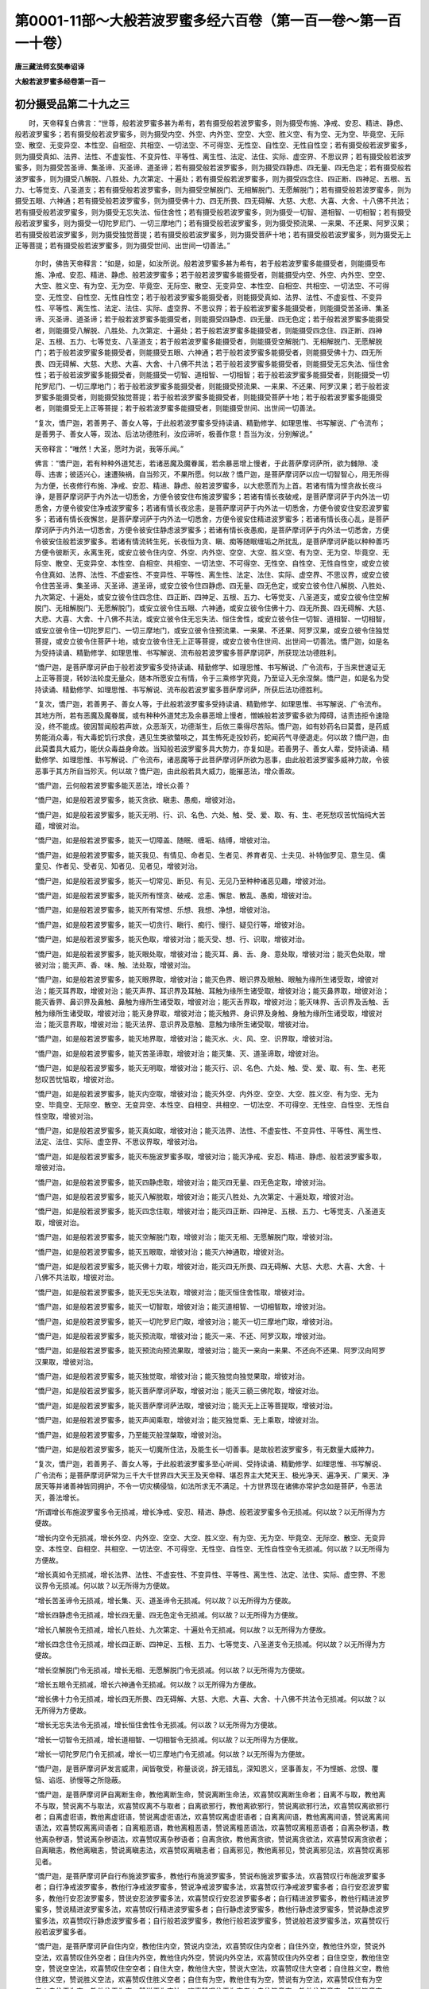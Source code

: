 第0001-11部～大般若波罗蜜多经六百卷（第一百一卷～第一百一十卷）
======================================================================

**唐三藏法师玄奘奉诏译**

**大般若波罗蜜多经卷第一百一**

初分摄受品第二十九之三
----------------------

　　时，天帝释复白佛言：“世尊，般若波罗蜜多甚为希有，若有摄受般若波罗蜜多，则为摄受布施、净戒、安忍、精进、静虑、般若波罗蜜多；若有摄受般若波罗蜜多，则为摄受内空、外空、内外空、空空、大空、胜义空、有为空、无为空、毕竟空、无际空、散空、无变异空、本性空、自相空、共相空、一切法空、不可得空、无性空、自性空、无性自性空；若有摄受般若波罗蜜多，则为摄受真如、法界、法性、不虚妄性、不变异性、平等性、离生性、法定、法住、实际、虚空界、不思议界；若有摄受般若波罗蜜多，则为摄受苦圣谛、集圣谛、灭圣谛、道圣谛；若有摄受般若波罗蜜多，则为摄受四静虑、四无量、四无色定；若有摄受般若波罗蜜多，则为摄受八解脱、八胜处、九次第定、十遍处；若有摄受般若波罗蜜多，则为摄受四念住、四正断、四神足、五根、五力、七等觉支、八圣道支；若有摄受般若波罗蜜多，则为摄受空解脱门、无相解脱门、无愿解脱门；若有摄受般若波罗蜜多，则为摄受五眼、六神通；若有摄受般若波罗蜜多，则为摄受佛十力、四无所畏、四无碍解、大慈、大悲、大喜、大舍、十八佛不共法；若有摄受般若波罗蜜多，则为摄受无忘失法、恒住舍性；若有摄受般若波罗蜜多，则为摄受一切智、道相智、一切相智；若有摄受般若波罗蜜多，则为摄受一切陀罗尼门、一切三摩地门；若有摄受般若波罗蜜多，则为摄受预流果、一来果、不还果、阿罗汉果；若有摄受般若波罗蜜多，则为摄受独觉菩提；若有摄受般若波罗蜜多，则为摄受菩萨十地；若有摄受般若波罗蜜多，则为摄受无上正等菩提；若有摄受般若波罗蜜多，则为摄受世间、出世间一切善法。”

            　　尔时，佛告天帝释言：“如是，如是，如汝所说。般若波罗蜜多甚为希有，若于般若波罗蜜多能摄受者，则能摄受布施、净戒、安忍、精进、静虑、般若波罗蜜多；若于般若波罗蜜多能摄受者，则能摄受内空、外空、内外空、空空、大空、胜义空、有为空、无为空、毕竟空、无际空、散空、无变异空、本性空、自相空、共相空、一切法空、不可得空、无性空、自性空、无性自性空；若于般若波罗蜜多能摄受者，则能摄受真如、法界、法性、不虚妄性、不变异性、平等性、离生性、法定、法住、实际、虚空界、不思议界；若于般若波罗蜜多能摄受者，则能摄受苦圣谛、集圣谛、灭圣谛、道圣谛；若于般若波罗蜜多能摄受者，则能摄受四静虑、四无量、四无色定；若于般若波罗蜜多能摄受者，则能摄受八解脱、八胜处、九次第定、十遍处；若于般若波罗蜜多能摄受者，则能摄受四念住、四正断、四神足、五根、五力、七等觉支、八圣道支；若于般若波罗蜜多能摄受者，则能摄受空解脱门、无相解脱门、无愿解脱门；若于般若波罗蜜多能摄受者，则能摄受五眼、六神通；若于般若波罗蜜多能摄受者，则能摄受佛十力、四无所畏、四无碍解、大慈、大悲、大喜、大舍、十八佛不共法；若于般若波罗蜜多能摄受者，则能摄受无忘失法、恒住舍性；若于般若波罗蜜多能摄受者，则能摄受一切智、道相智、一切相智；若于般若波罗蜜多能摄受者，则能摄受一切陀罗尼门、一切三摩地门；若于般若波罗蜜多能摄受者，则能摄受预流果、一来果、不还果、阿罗汉果；若于般若波罗蜜多能摄受者，则能摄受独觉菩提；若于般若波罗蜜多能摄受者，则能摄受菩萨十地；若于般若波罗蜜多能摄受者，则能摄受无上正等菩提；若于般若波罗蜜多能摄受者，则能摄受世间、出世间一切善法。

            　　“复次，憍尸迦，若善男子、善女人等，于此般若波罗蜜多受持读诵、精勤修学、如理思惟、书写解说、广令流布；是善男子、善女人等，现法、后法功德胜利，汝应谛听，极善作意！吾当为汝，分别解说。”

            　　天帝释言：“唯然！大圣，愿时为说，我等乐闻。”

            　　佛言：“憍尸迦，若有种种外道梵志，若诸恶魔及魔眷属，若余暴恶增上慢者，于此菩萨摩诃萨所，欲为雠隙、凌辱、违害；彼适兴心，速遭殃祸，自当殄灭，不果所愿。何以故？憍尸迦，是菩萨摩诃萨以应一切智智心，用无所得为方便，长夜修行布施、净戒、安忍、精进、静虑、般若波罗蜜多，以大悲愿而为上首。若诸有情为悭贪故长夜斗诤，是菩萨摩诃萨于内外法一切悉舍，方便令彼安住布施波罗蜜多；若诸有情长夜破戒，是菩萨摩诃萨于内外法一切悉舍，方便令彼安住净戒波罗蜜多；若诸有情长夜忿恚，是菩萨摩诃萨于内外法一切悉舍，方便令彼安住安忍波罗蜜多；若诸有情长夜懈怠，是菩萨摩诃萨于内外法一切悉舍，方便令彼安住精进波罗蜜多；若诸有情长夜心乱，是菩萨摩诃萨于内外法一切悉舍，方便令彼安住静虑波罗蜜多；若诸有情长夜愚痴，是菩萨摩诃萨于内外法一切悉舍，方便令彼安住般若波罗蜜多。若诸有情流转生死，长夜恒为贪、瞋、痴等随眠缠垢之所扰乱，是菩萨摩诃萨能以种种善巧方便令彼断灭，永离生死，或安立彼令住内空、外空、内外空、空空、大空、胜义空、有为空、无为空、毕竟空、无际空、散空、无变异空、本性空、自相空、共相空、一切法空、不可得空、无性空、自性空、无性自性空，或安立彼令住真如、法界、法性、不虚妄性、不变异性、平等性、离生性、法定、法住、实际、虚空界、不思议界，或安立彼令住苦圣谛、集圣谛、灭圣谛、道圣谛，或安立彼令住四静虑、四无量、四无色定，或安立彼令住八解脱、八胜处、九次第定、十遍处，或安立彼令住四念住、四正断、四神足、五根、五力、七等觉支、八圣道支，或安立彼令住空解脱门、无相解脱门、无愿解脱门，或安立彼令住五眼、六神通，或安立彼令住佛十力、四无所畏、四无碍解、大慈、大悲、大喜、大舍、十八佛不共法，或安立彼令住无忘失法、恒住舍性，或安立彼令住一切智、道相智、一切相智，或安立彼令住一切陀罗尼门、一切三摩地门，或安立彼令住预流果、一来果、不还果、阿罗汉果，或安立彼令住独觉菩提，或安立彼令住菩萨十地，或安立彼令住无上正等菩提，或安立彼令住世间、出世间一切善法。憍尸迦，如是名为受持读诵、精勤修学、如理思惟、书写解说、流布般若波罗蜜多菩萨摩诃萨，所获现法功德胜利。

            　　“憍尸迦，是菩萨摩诃萨由于般若波罗蜜多受持读诵、精勤修学、如理思惟、书写解说、广令流布，于当来世速证无上正等菩提，转妙法轮度无量众，随本所愿安立有情，令于三乘修学究竟，乃至证入无余涅槃。憍尸迦，如是名为受持读诵、精勤修学、如理思惟、书写解说、流布般若波罗蜜多菩萨摩诃萨，所获后法功德胜利。

            　　“复次，憍尸迦，若善男子、善女人等，于此般若波罗蜜多受持读诵、精勤修学、如理思惟、书写解说、广令流布。其地方所，若有恶魔及魔眷属，或有种种外道梵志及余暴恶增上慢者，憎嫉般若波罗蜜多欲为障碍，诘责违拒令速隐没，终不能成。彼因暂闻般若声故，众恶渐灭，功德渐生，后依三乘得尽苦际。憍尸迦，如有妙药名曰莫耆，是药威势能消众毒，有大毒蛇饥行求食，遇见生类欲螫啖之，其生怖死走投妙药，蛇闻药气寻便退走。何以故？憍尸迦，由此莫耆具大威力，能伏众毒益身命故。当知般若波罗蜜多具大势力，亦复如是。若善男子、善女人辈，受持读诵、精勤修学、如理思惟、书写解说、广令流布，诸恶魔等于此菩萨摩诃萨所欲为恶事，由此般若波罗蜜多威神力故，令彼恶事于其方所自当殄灭。何以故？憍尸迦，由此般若具大威力，能摧恶法，增众善故。

            　　“憍尸迦，云何般若波罗蜜多能灭恶法，增长众善？

            　　“憍尸迦，如是般若波罗蜜多，能灭贪欲、瞋恚、愚痴，增彼对治。

            　　“憍尸迦，如是般若波罗蜜多，能灭无明、行、识、名色、六处、触、受、爱、取、有、生、老死愁叹苦忧恼纯大苦蕴，增彼对治。

            　　“憍尸迦，如是般若波罗蜜多，能灭一切障盖、随眠、缠垢、结缚，增彼对治。

            　　“憍尸迦，如是般若波罗蜜多，能灭我见、有情见、命者见、生者见、养育者见、士夫见、补特伽罗见、意生见、儒童见、作者见、受者见、知者见、见者见，增彼对治。

            　　“憍尸迦，如是般若波罗蜜多，能灭一切常见、断见、有见、无见乃至种种诸恶见趣，增彼对治。

            　　“憍尸迦，如是般若波罗蜜多，能灭所有悭贪、破戒、忿恚、懈怠、散乱、愚痴，增彼对治。

            　　“憍尸迦，如是般若波罗蜜多，能灭所有常想、乐想、我想、净想，增彼对治。

            　　“憍尸迦，如是般若波罗蜜多，能灭一切贪行、瞋行、痴行、慢行、疑见行等，增彼对治。

            　　“憍尸迦，如是般若波罗蜜多，能灭色取，增彼对治；能灭受、想、行、识取，增彼对治。

            　　“憍尸迦，如是般若波罗蜜多，能灭眼处取，增彼对治；能灭耳、鼻、舌、身、意处取，增彼对治；能灭色处取，增彼对治；能灭声、香、味、触、法处取，增彼对治。

            　　“憍尸迦，如是般若波罗蜜多，能灭眼界取，增彼对治；能灭色界、眼识界及眼触、眼触为缘所生诸受取，增彼对治；能灭耳界取，增彼对治；能灭声界、耳识界及耳触、耳触为缘所生诸受取，增彼对治；能灭鼻界取，增彼对治；能灭香界、鼻识界及鼻触、鼻触为缘所生诸受取，增彼对治；能灭舌界取，增彼对治；能灭味界、舌识界及舌触、舌触为缘所生诸受取，增彼对治；能灭身界取，增彼对治；能灭触界、身识界及身触、身触为缘所生诸受取，增彼对治；能灭意界取，增彼对治；能灭法界、意识界及意触、意触为缘所生诸受取，增彼对治。

            　　“憍尸迦，如是般若波罗蜜多，能灭地界取，增彼对治；能灭水、火、风、空、识界取，增彼对治。

            　　“憍尸迦，如是般若波罗蜜多，能灭苦圣谛取，增彼对治；能灭集、灭、道圣谛取，增彼对治。

            　　“憍尸迦，如是般若波罗蜜多，能灭无明取，增彼对治；能灭行、识、名色、六处、触、受、爱、取、有、生、老死愁叹苦忧恼取，增彼对治。

            　　“憍尸迦，如是般若波罗蜜多，能灭内空取，增彼对治；能灭外空、内外空、空空、大空、胜义空、有为空、无为空、毕竟空、无际空、散空、无变异空、本性空、自相空、共相空、一切法空、不可得空、无性空、自性空、无性自性空取，增彼对治。

            　　“憍尸迦，如是般若波罗蜜多，能灭真如取，增彼对治；能灭法界、法性、不虚妄性、不变异性、平等性、离生性、法定、法住、实际、虚空界、不思议界取，增彼对治。

            　　“憍尸迦，如是般若波罗蜜多，能灭布施波罗蜜多取，增彼对治；能灭净戒、安忍、精进、静虑、般若波罗蜜多取，增彼对治。

            　　“憍尸迦，如是般若波罗蜜多，能灭四静虑取，增彼对治；能灭四无量、四无色定取，增彼对治。

            　　“憍尸迦，如是般若波罗蜜多，能灭八解脱取，增彼对治；能灭八胜处、九次第定、十遍处取，增彼对治。

            　　“憍尸迦，如是般若波罗蜜多，能灭四念住取，增彼对治；能灭四正断、四神足、五根、五力、七等觉支、八圣道支取，增彼对治。

            　　“憍尸迦，如是般若波罗蜜多，能灭空解脱门取，增彼对治；能灭无相、无愿解脱门取，增彼对治。

            　　“憍尸迦，如是般若波罗蜜多，能灭五眼取，增彼对治；能灭六神通取，增彼对治。

            　　“憍尸迦，如是般若波罗蜜多，能灭佛十力取，增彼对治，能灭四无所畏、四无碍解、大慈、大悲、大喜、大舍、十八佛不共法取，增彼对治。

            　　“憍尸迦，如是般若波罗蜜多，能灭无忘失法取，增彼对治；能灭恒住舍性取，增彼对治。

            　　“憍尸迦，如是般若波罗蜜多，能灭一切智取，增彼对治；能灭道相智、一切相智取，增彼对治。

            　　“憍尸迦，如是般若波罗蜜多，能灭一切陀罗尼门取，增彼对治；能灭一切三摩地门取，增彼对治。

            　　“憍尸迦，如是般若波罗蜜多，能灭预流取，增彼对治；能灭一来、不还、阿罗汉取，增彼对治。

            　　“憍尸迦，如是般若波罗蜜多，能灭预流向预流果取，增彼对治；能灭一来向一来果、不还向不还果、阿罗汉向阿罗汉果取，增彼对治。

            　　“憍尸迦，如是般若波罗蜜多，能灭独觉取，增彼对治；能灭独觉向独觉果取，增彼对治。

            　　“憍尸迦，如是般若波罗蜜多，能灭菩萨摩诃萨取，增彼对治；能灭三藐三佛陀取，增彼对治。

            　　“憍尸迦，如是般若波罗蜜多，能灭菩萨摩诃萨法取，增彼对治；能灭无上正等菩提取，增彼对治。

            　　“憍尸迦，如是般若波罗蜜多，能灭声闻乘取，增彼对治；能灭独觉乘、无上乘取，增彼对治。

            　　“憍尸迦，如是般若波罗蜜多，乃至能灭般涅槃取，增彼对治。

            　　“憍尸迦，如是般若波罗蜜多，能灭一切魔所住法，及能生长一切善事。是故般若波罗蜜多，有无数量大威神力。

            　　“复次，憍尸迦，若善男子、善女人等，于此般若波罗蜜多至心听闻、受持读诵、精勤修学、如理思惟、书写解说、广令流布；是菩萨摩诃萨常为三千大千世界四大天王及天帝释、堪忍界主大梵天王、极光净天、遍净天、广果天、净居天等并诸善神皆同拥护，不令一切灾横侵恼，如法所求无不满足。十方世界现在诸佛亦常护念如是菩萨，令恶法灭，善法增长。

            　　“所谓增长布施波罗蜜多令无损减，增长净戒、安忍、精进、静虑、般若波罗蜜多令无损减。何以故？以无所得为方便故。

            　　“增长内空令无损减，增长外空、内外空、空空、大空、胜义空、有为空、无为空、毕竟空、无际空、散空、无变异空、本性空、自相空、共相空、一切法空、不可得空、无性空、自性空、无性自性空令无损减。何以故？以无所得为方便故。

            　　“增长真如令无损减，增长法界、法性、不虚妄性、不变异性、平等性、离生性、法定、法住、实际、虚空界、不思议界令无损减。何以故？以无所得为方便故。

            　　“增长苦圣谛令无损减，增长集、灭、道圣谛令无损减。何以故？以无所得为方便故。

            　　“增长四静虑令无损减，增长四无量、四无色定令无损减。何以故？以无所得为方便故。

            　　“增长八解脱令无损减，增长八胜处、九次第定、十遍处令无损减。何以故？以无所得为方便故。

            　　“增长四念住令无损减，增长四正断、四神足、五根、五力、七等觉支、八圣道支令无损减。何以故？以无所得为方便故。

            　　“增长空解脱门令无损减，增长无相、无愿解脱门令无损减。何以故？以无所得为方便故。

            　　“增长五眼令无损减，增长六神通令无损减。何以故？以无所得为方便故。

            　　“增长佛十力令无损减，增长四无所畏、四无碍解、大慈、大悲、大喜、大舍、十八佛不共法令无损减。何以故？以无所得为方便故。

            　　“增长无忘失法令无损减，增长恒住舍性令无损减。何以故？以无所得为方便故。

            　　“增长一切智令无损减，增长道相智、一切相智令无损减。何以故？以无所得为方便故。

            　　“增长一切陀罗尼门令无损减，增长一切三摩地门令无损减。何以故？以无所得为方便故。

            　　“憍尸迦，是菩萨摩诃萨发言威肃，闻皆敬受，称量谈说，辞无错乱，深知恩义，坚事善友，不为悭嫉、忿恨、覆恼、谄诳、骄慢等之所隐蔽。

            　　“憍尸迦，是菩萨摩诃萨自离断生命，教他离断生命，赞说离断生命法，欢喜赞叹离断生命者；自离不与取，教他离不与取，赞说离不与取法，欢喜赞叹离不与取者；自离欲邪行，教他离欲邪行，赞说离欲邪行法，欢喜赞叹离欲邪行者；自离虚诳语，教他离虚诳语，赞说离虚诳语法，欢喜赞叹离虚诳语者；自离离间语，教他离离间语，赞说离离间语法，欢喜赞叹离离间语者；自离粗恶语，教他离粗恶语，赞说离粗恶语法，欢喜赞叹离粗恶语者；自离杂秽语，教他离杂秽语，赞说离杂秽语法，欢喜赞叹离杂秽语者；自离贪欲，教他离贪欲，赞说离贪欲法，欢喜赞叹离贪欲者；自离瞋恚，教他离瞋恚，赞说离瞋恚法，欢喜赞叹离瞋恚者；自离邪见，教他离邪见，赞说离邪见法，欢喜赞叹离邪见者。

            　　“憍尸迦，是菩萨摩诃萨自行布施波罗蜜多，教他行布施波罗蜜多，赞说布施波罗蜜多法，欢喜赞叹行布施波罗蜜多者；自行净戒波罗蜜多，教他行净戒波罗蜜多，赞说净戒波罗蜜多法，欢喜赞叹行净戒波罗蜜多者；自行安忍波罗蜜多，教他行安忍波罗蜜多，赞说安忍波罗蜜多法，欢喜赞叹行安忍波罗蜜多者；自行精进波罗蜜多，教他行精进波罗蜜多，赞说精进波罗蜜多法，欢喜赞叹行精进波罗蜜多者；自行静虑波罗蜜多，教他行静虑波罗蜜多，赞说静虑波罗蜜多法，欢喜赞叹行静虑波罗蜜多者；自行般若波罗蜜多，教他行般若波罗蜜多，赞说般若波罗蜜多法，欢喜赞叹行般若波罗蜜多者。

            　　“憍尸迦，是菩萨摩诃萨自住内空，教他住内空，赞说内空法，欢喜赞叹住内空者；自住外空，教他住外空，赞说外空法，欢喜赞叹住外空者；自住内外空，教他住内外空，赞说内外空法，欢喜赞叹住内外空者；自住空空，教他住空空，赞说空空法，欢喜赞叹住空空者；自住大空，教他住大空，赞说大空法，欢喜赞叹住大空者；自住胜义空，教他住胜义空，赞说胜义空法，欢喜赞叹住胜义空者；自住有为空，教他住有为空，赞说有为空法，欢喜赞叹住有为空者；自住无为空，教他住无为空，赞说无为空法，欢喜赞叹住无为空者；自住毕竟空，教他住毕竟空，赞说毕竟空法，欢喜赞叹住毕竟空者；自住无际空，教他住无际空，赞说无际空法，欢喜赞叹住无际空者；自住散空，教他住散空，赞说散空法，欢喜赞叹住散空者；自住无变异空，教他住无变异空，赞说无变异空法，欢喜赞叹住无变异空者；自住本性空，教他住本性空，赞说本性空法，欢喜赞叹住本性空者；自住自相空，教他住自相空，赞说自相空法，欢喜赞叹住自相空者；自住共相空，教他住共相空，赞说共相空法，欢喜赞叹住共相空者；自住一切法空，教他住一切法空，赞说一切法空法，欢喜赞叹住一切法空者；自住不可得空，教他住不可得空，赞说不可得空法，欢喜赞叹住不可得空者；自住无性空，教他住无性空，赞说无性空法，欢喜赞叹住无性空者；自住自性空，教他住自性空，赞说自性空法，欢喜赞叹住自性空者；自住无性自性空，教他住无性自性空，赞说无性自性空法，欢喜赞叹住无性自性空者。

            　　“憍尸迦，是菩萨摩诃萨自住真如，教他住真如，赞说真如法，欢喜赞叹住真如者；自住法界，教他住法界，赞说法界法，欢喜赞叹住法界者；自住法性，教他住法性，赞说法性法，欢喜赞叹住法性者；自住不虚妄性，教他住不虚妄性，赞说不虚妄性法，欢喜赞叹住不虚妄性者；自住不变异性，教他住不变异性，赞说不变异性法，欢喜赞叹住不变异性者；自住平等性，教他住平等性，赞说平等性法，欢喜赞叹住平等性者；自住离生性，教他住离生性，赞说离生性法，欢喜赞叹住离生性者；自住法定，教他住法定，赞说法定法，欢喜赞叹住法定者；自住法住，教他住法住，赞说法住法，欢喜赞叹住法住者；自住实际，教他住实际，赞说实际法，欢喜赞叹住实际者；自住虚空界，教他住虚空界，赞说虚空界法，欢喜赞叹住虚空界者；自住不思议界，教他住不思议界，赞说不思议界法，欢喜赞叹住不思议界者。

            　　“憍尸迦，是菩萨摩诃萨自住苦圣谛，教他住苦圣谛，赞说苦圣谛法，欢喜赞叹住苦圣谛者；自住集圣谛，教他住集圣谛，赞说集圣谛法，欢喜赞叹住集圣谛者；自住灭圣谛，教他住灭圣谛，赞说灭圣谛法，欢喜赞叹住灭圣谛者；自住道圣谛，教他住道圣谛，赞说道圣谛法，欢喜赞叹住道圣谛者。

            　　“憍尸迦，是菩萨摩诃萨自修初静虑，教他修初静虑，赞说初静虑法、欢喜赞叹修初静虑者；自修第二静虑，教他修第二静虑，赞说第二静虑法，欢喜赞叹修第二静虑者；自修第三静虑，教他修第三静虑，赞说第三静虑法，欢喜赞叹修第三静虑者；自修第四静虑，教他修第四静虑，赞说第四静虑法，欢喜赞叹修第四静虑者。

            　　“憍尸迦，是菩萨摩诃萨自修慈无量，教他修慈无量，赞说慈无量法，欢喜赞叹修慈无量者；自修悲无量，教他修悲无量，赞说悲无量法，欢喜赞叹修悲无量者；自修喜无量，教他修喜无量，赞说喜无量法，欢喜赞叹修喜无量者；自修舍无量，教他修舍无量，赞说舍无量法，欢喜赞叹修舍无量者。

            　　“憍尸迦，是菩萨摩诃萨自修空无边处定，教他修空无边处定，赞说空无边处定法，欢喜赞叹修空无边处定者；自修识无边处定，教他修识无边处定，赞说识无边处定法，欢喜赞叹修识无边处定者；自修无所有处定，教他修无所有处定，赞说无所有处定法，欢喜赞叹修无所有处定者；自修非想非非想处定，教他修非想非非想处定，赞说非想非非想处定法，欢喜赞叹修非想非非想处定者。

            　　“憍尸迦，是菩萨摩诃萨自修八解脱，教他修八解脱，赞说八解脱法，欢喜赞叹修八解脱者；自修八胜处，教他修八胜处，赞说八胜处法，欢喜赞叹修八胜处者；自修九次第定，教他修九次第定，赞说九次第定法，欢喜赞叹修九次第定者；自修十遍处，教他修十遍处，赞说十遍处法，欢喜赞叹修十遍处者。

            　　“憍尸迦，是菩萨摩诃萨自修四念住，教他修四念住，赞说四念住法，欢喜赞叹修四念住者；自修四正断，教他修四正断，赞说四正断法，欢喜赞叹修四正断者；自修四神足，教他修四神足，赞说四神足法，欢喜赞叹修四神足者；自修五根，教他修五根，赞说五根法，欢喜赞叹修五根者；自修五力，教他修五力，赞说五力法，欢喜赞叹修五力者；自修七等觉支，教他修七等觉支，赞说七等觉支法；欢喜赞叹修七等觉支者；自修八圣道支，教他修八圣道支，赞说八圣道支法，欢喜赞叹修八圣道支者。

            　　“憍尸迦，是菩萨摩诃萨自修空解脱门，教他修空解脱门，赞说空解脱门法，欢喜赞叹修空解脱门者；自修无相解脱门，教他修无相解脱门，赞说无相解脱门法，欢喜赞叹修无相解脱门者；自修无愿解脱门，教他修无愿解脱门，赞说无愿解脱门法，欢喜赞叹修无愿解脱门者。

            　　“憍尸迦，是菩萨摩诃萨自修五眼，教他修五眼，赞说五眼法，欢喜赞叹修五眼者；自修六神通，教他修六神通，赞说六神通法，欢喜赞叹修六神通者。

            　　“憍尸迦，是菩萨摩诃萨自修佛十力，教他修佛十力，赞说佛十力法，欢喜赞叹修佛十力者；自修四无所畏，教他修四无所畏，赞说四无所畏法，欢喜赞叹修四无所畏者；自修四无碍解，教他修四无碍解，赞说四无碍解法，欢喜赞叹修四无碍解者。

            　　“憍尸迦，是菩萨摩诃萨自修大慈，教他修大慈，赞说大慈法，欢喜赞叹修大慈者；自修大悲，教他修大悲，赞说大悲法，欢喜赞叹修大悲者；自修大喜，教他修大喜，赞说大喜法，欢喜赞叹修大喜者；自修大舍，教他修大舍，赞说大舍法，欢喜赞叹修大舍者。

            　　“憍尸迦，是菩萨摩诃萨自修十八佛不共法，教他修十八佛不共法，赞说十八佛不共法法，欢喜赞叹修十八佛不共法者。

**大般若波罗蜜多经卷第一百二**

初分摄受品第二十九之四
----------------------

　　“憍尸迦，是菩萨摩诃萨自修无忘失法，教他修无忘失法，赞说无忘失法法，欢喜赞叹修无忘失法者；自修恒住舍性，教他修恒住舍性，赞说恒住舍性法，欢喜赞叹修恒住舍性者。

            　　“憍尸迦，是菩萨摩诃萨自修一切陀罗尼门，教他修一切陀罗尼门，赞说一切陀罗尼门法，欢喜赞叹修一切陀罗尼门者；自修一切三摩地门，教他修一切三摩地门，赞说一切三摩地门法，欢喜赞叹修一切三摩地门者。

            　　“憍尸迦，是菩萨摩诃萨自修一切智，教他修一切智，赞说一切智法，欢喜赞叹修一切智者；自修道相智，教他修道相智，赞说道相智法，欢喜赞叹修道相智者；自修一切相智，教他修一切相智，赞说一切相智法，欢喜赞叹修一切相智者。

            　　“憍尸迦，是菩萨摩诃萨行六波罗蜜多时，所行布施波罗蜜多，以无所得为方便，与一切有情同共回向阿耨多罗三藐三菩提；所护净戒波罗蜜多，以无所得为方便，与一切有情同共回向阿耨多罗三藐三菩提；所修安忍波罗蜜多，以无所得为方便，与一切有情同共回向阿耨多罗三藐三菩提；所起精进波罗蜜多，以无所得为方便，与一切有情同共回向阿耨多罗三藐三菩提；所入静虑波罗蜜多，以无所得为方便，与一切有情同共回向阿耨多罗三藐三菩提；所学般若波罗蜜多，以无所得为方便，与一切有情同共回向阿耨多罗三藐三菩提。

            　　“憍尸迦，是菩萨摩诃萨行六波罗蜜多时，常作是念：‘我若不行布施波罗蜜多，当生贫贱家，尚无势力，何由成熟有情、严净佛土，况当能得一切智智？我若不护净戒波罗蜜多，当生诸恶趣，尚不能得下贱人身，何由成熟有情、严净佛土，况当能得一切智智？我若不修安忍波罗蜜多，当生诸根残缺容貌丑陋，不具菩萨圆满色身。若得菩萨圆满色身行菩萨行，有情见者必获无上正等菩提；若不得此圆满色身，则不能成熟一切有情、严净佛土，况当能得一切智智？我若懈怠不起精进波罗蜜多，尚不能获菩萨胜道，何由成熟一切有情、严净佛土，况当能得一切智智？我若心乱不入静虑波罗蜜多，尚不能起菩萨胜定，何由成熟有情、严净佛土，况当能得一切智智？我若无智不学般若波罗蜜多，尚不能得诸巧便慧超二乘地，何由成熟有情、严净佛土，况当能得一切智智？’

            　　“憍尸迦，是菩萨摩诃萨学六波罗蜜多，常作是念：‘我不应随悭贪势力，若随彼力则我布施波罗蜜多不得圆满；若我布施波罗蜜多不圆满者，终不能成一切智智。我不应随破戒势力，若随彼力则我净戒波罗蜜多不得圆满；若我净戒波罗蜜多不圆满者，终不能成一切智智。我不应随忿恚势力，若随彼力则我安忍波罗蜜多不得圆满；若我安忍波罗蜜多不圆满者，终不能成一切智智。我不应随懈怠势力，若随彼力则我精进波罗蜜多不得圆满；若我精进波罗蜜多不圆满者，终不能成一切智智。我不应随心乱势力，若随彼力则我静虑波罗蜜多不得圆满；若我静虑波罗蜜多不圆满者，终不能成一切智智。我不应随无智势力，若随彼力则我般若波罗蜜多不得圆满；若我般若波罗蜜多不圆满者，终不能成一切智智。’憍尸迦，是菩萨摩诃萨不离一切智智心，以无所得为方便，于此般若波罗蜜多，受持读诵、精勤修学、如理思惟、书写解说、广令流布，获得如是现法、后法功德胜利。”

　　尔时，天帝释白佛言：“世尊，如是般若波罗蜜多甚为希有，调伏菩萨令不高心，而能回向一切智智。”

            　　佛言：“憍尸迦，云何般若波罗蜜多调伏菩萨令不高心，而能回向一切智智？”

            　　天帝释言：“世尊，菩萨摩诃萨行世间布施波罗蜜多时，若于佛所而行布施，便作是念：‘我能施佛。’若于菩萨、独觉、声闻、孤穷、老病道行、乞者而行布施，便作是念：‘我能施菩萨、独觉、声闻、孤穷、老病道行、乞者。’是菩萨摩诃萨无方便善巧行布施故遂起高心，不能回向一切智智。菩萨摩诃萨行世间净戒波罗蜜多时，便作是念：‘我能行净戒波罗蜜多，我能满净戒波罗蜜多。’是菩萨摩诃萨无方便善巧行净戒故遂起高心，不能回向一切智智。菩萨摩诃萨行世间安忍波罗蜜多时，便作是念：‘我能行安忍波罗蜜多，我能满安忍波罗蜜多。’是菩萨摩诃萨无方便善巧行安忍故遂起高心，不能回向一切智智。菩萨摩诃萨行世间精进波罗蜜多时，便作是念：‘我能行精进波罗蜜多，我能满精进波罗蜜多。’是菩萨摩诃萨无方便善巧行精进故遂起高心，不能回向一切智智。菩萨摩诃萨行世间静虑波罗蜜多时，便作是念：‘我能行静虑波罗蜜多，我能满静虑波罗蜜多。’是菩萨摩诃萨无方便善巧行静虑故遂起高心，不能回向一切智智。菩萨摩诃萨行世间般若波罗蜜多时，便作是念：‘我能行般若波罗蜜多，我能满般若波罗蜜多。’是菩萨摩诃萨无方便善巧行般若故遂起高心，不能回向一切智智。

            　　“世尊，菩萨摩诃萨住内空时，若作是念：‘我能住内空。’是菩萨摩诃萨，我、我所执之所扰乱住内空故遂起高心，不能回向一切智智。菩萨摩诃萨住外空、内外空、空空、大空、胜义空、有为空、无为空、毕竟空、无际空、散空、无变异空、本性空、自相空、共相空、一切法空、不可得空、无性空、自性空、无性自性空时，若作是念：‘我能住外空乃至无性自性空。’是菩萨摩诃萨，我、我所执之所扰乱住外空乃至无性自性空故遂起高心，不能回向一切智智。

            　　“世尊，菩萨摩诃萨住真如时，若作是念：‘我能住真如。’是菩萨摩诃萨，我、我所执之所扰乱住真如故遂起高心，不能回向一切智智。菩萨摩诃萨住法界、法性、不虚妄性、不变异性、平等性、离生性、法定、法住、实际、虚空界、不思议界时，若作是念：‘我能住法界乃至不思议界。’是菩萨摩诃萨，我、我所执之所扰乱住法界乃至不思议界故遂起高心，不能回向一切智智。

            　　“世尊，菩萨摩诃萨住苦圣谛时，若作是念：‘我能住苦圣谛。’是菩萨摩诃萨，我、我所执之所扰乱住苦圣谛故遂起高心，不能回向一切智智。菩萨摩诃萨住集、灭、道圣谛时，若作是念：‘我能住集、灭、道圣谛。’是菩萨摩诃萨，我、我所执之所扰乱住集、灭、道圣谛故遂起高心，不能回向一切智智。

            　　“世尊，菩萨摩诃萨修四静虑时，若作是念：‘我能修四静虑。’是菩萨摩诃萨，我、我所执之所扰乱修四静虑故遂起高心，不能回向一切智智。菩萨摩诃萨修四无量、四无色定时，若作是念：‘我能修四无量、四无色定。’是菩萨摩诃萨，我、我所执之所扰乱修四无量、四无色定故遂起高心，不能回向一切智智。

            　　“世尊，菩萨摩诃萨修八解脱时，若作是念：‘我能修八解脱。’是菩萨摩诃萨，我、我所执之所扰乱修八解脱故遂起高心，不能回向一切智智。菩萨摩诃萨修八胜处、九次第定、十遍处时，若作是念：‘我能修八胜处、九次第定、十遍处。’是菩萨摩诃萨，我、我所执之所扰乱修八胜处、九次第定、十遍处故遂起高心，不能回向一切智智。

            　　“世尊，菩萨摩诃萨修四念住时，若作是念：‘我能修四念住。’是菩萨摩诃萨，我、我所执之所扰乱修四念住故遂起高心，不能回向一切智智。菩萨摩诃萨修四正断、四神足、五根、五力、七等觉支、八圣道支时，若作是念：‘我能修四正断、四神足、五根、五力、七等觉支、八圣道支。’是菩萨摩诃萨，我、我所执之所扰乱修四正断、四神足、五根、五力、七等觉支、八圣道支故遂起高心，不能回向一切智智。

            　　“世尊，菩萨摩诃萨修空解脱门时，若作是念：‘我能修空解脱门。’是菩萨摩诃萨，我、我所执之所扰乱修空解脱门故遂起高心，不能回向一切智智。菩萨摩诃萨修无相、无愿解脱门时，若作是念：‘我能修无相、无愿解脱门。’是菩萨摩诃萨，我、我所执之所扰乱修无相、无愿解脱门故遂起高心，不能回向一切智智。

            　　“世尊，菩萨摩诃萨修五眼时，若作是念：‘我能修五眼。’是菩萨摩诃萨，我、我所执之所扰乱修五眼故遂起高心，不能回向一切智智。菩萨摩诃萨修六神通时，若作是念：‘我能修六神通。’是菩萨摩诃萨，我、我所执之所扰乱修六神通故遂起高心，不能回向一切智智。

            　　“世尊，菩萨摩诃萨修佛十力时，若作是念：‘我能修佛十力。’是菩萨摩诃萨，我、我所执之所扰乱修佛十力故遂起高心，不能回向一切智智。菩萨摩诃萨修四无所畏、四无碍解、大慈、大悲、大喜、大舍、十八佛不共法时，若作是念：‘我能修四无所畏、四无碍解、大慈、大悲、大喜、大舍、十八佛不共法。’是菩萨摩诃萨，我、我所执之所扰乱修四无所畏、四无碍解、大慈、大悲、大喜、大舍、十八佛不共法故遂起高心，不能回向一切智智。

            　　“世尊，菩萨摩诃萨修无忘失法时，若作是念：‘我能修无忘失法。’是菩萨摩诃萨，我、我所执之所扰乱修无忘失法故遂起高心，不能回向一切智智。菩萨摩诃萨修恒住舍性时，若作是念：‘我能修恒住舍性。’是菩萨摩诃萨，我、我所执之所扰乱修恒住舍性故遂起高心，不能回向一切智智。

            　　“世尊，菩萨摩诃萨修一切陀罗尼门时，若作是念：‘我能修一切陀罗尼门。’是菩萨摩诃萨，我、我所执之所扰乱修一切陀罗尼门故遂起高心，不能回向一切智智。菩萨摩诃萨修一切三摩地门时，若作是念：‘我能修一切三摩地门。’是菩萨摩诃萨，我、我所执之所扰乱修一切三摩地门故遂起高心，不能回向一切智智。

            　　“世尊，菩萨摩诃萨修一切智时，若作是念：‘我能修一切智。’是菩萨摩诃萨，我、我所执之所扰乱修一切智故遂起高心，不能回向一切智智。菩萨摩诃萨修道相智、一切相智时，若作是念：‘我能修道相智、一切相智。’是菩萨摩诃萨，我、我所执之所扰乱修道相智、一切相智故遂起高心，不能回向一切智智。

            　　“世尊，菩萨摩诃萨成熟有情时，若作是念：‘我能成熟有情。”是菩萨摩诃萨，我、我所执之所扰乱成熟有情故遂起高心，不能回向一切智智。菩萨摩诃萨严净佛土时，若作是念：‘我能严净佛土。’是菩萨摩诃萨，我、我所执之所扰乱严净佛土故遂起高心，不能回向一切智智。

            　　“世尊，如是菩萨摩诃萨依世间心修诸善法，无方便善巧行布施等故，我、我所执扰乱心故，虽修般若波罗蜜多而未得故，不能如实调伏高心，亦不能如实回向一切智智。

            　　“世尊，若菩萨摩诃萨行出世间布施波罗蜜多时，善修般若波罗蜜多故，不得施者，不得受者，不得布施，是菩萨摩诃萨依般若波罗蜜多行布施波罗蜜多故，能调伏高心，亦能回向一切智智。若菩萨摩诃萨行出世间净戒波罗蜜多时，善修般若波罗蜜多故，不得净戒，不得具净戒者，是菩萨摩诃萨依般若波罗蜜多行净戒波罗蜜多故，能调伏高心，亦能回向一切智智。若菩萨摩诃萨行出世间安忍波罗蜜多时，善修般若波罗蜜多故，不得安忍，不得具安忍者，是菩萨摩诃萨依般若波罗蜜多行安忍波罗蜜多故，能调伏高心，亦能回向一切智智。若菩萨摩诃萨行出世间精进波罗蜜多时，善修般若波罗蜜多故，不得精进，不得具精进者，是菩萨摩诃萨依般若波罗蜜多行精进波罗蜜多故，能调伏高心，亦能回向一切智智。若菩萨摩诃萨行出世间静虑波罗蜜多时，善修般若波罗蜜多故，不得静虑，不得具静虑者，是菩萨摩诃萨依般若波罗蜜多行静虑波罗蜜多故，能调伏高心，亦能回向一切智智。若菩萨摩诃萨行出世间般若波罗蜜多时，善修般若波罗蜜多故，不得般若，不得具般若者，亦不得一切法，是菩萨摩诃萨依般若波罗蜜多行般若波罗蜜多故，能调伏高心，亦能回向一切智智。

            　　“世尊，若菩萨摩诃萨住内空时，善修般若波罗蜜多故，不得内空，不得住内空者，是菩萨摩诃萨依般若波罗蜜多住内空故，能调伏高心，亦能回向一切智智。若菩萨摩诃萨住外空、内外空、空空、大空、胜义空、有为空、无为空、毕竟空、无际空、散空、无变异空、本性空、自相空、共相空、一切法空、不可得空、无性空、自性空、无性自性空时，善修般若波罗蜜多故，不得外空乃至无性自性空，不得住外空乃至无性自性空者，是菩萨摩诃萨依般若波罗蜜多住外空乃至无性自性空故，能调伏高心，亦能回向一切智智。

            　　“世尊，若菩萨摩诃萨住真如时，善修般若波罗蜜多故，不得真如，不得住真如者，是菩萨摩诃萨依般若波罗蜜多住真如故，能调伏高心，亦能回向一切智智。若菩萨摩诃萨住法界、法性、不虚妄性、不变异性、平等性、离生性、法定、法住、实际、虚空界、不思议界时，善修般若波罗蜜多故，不得法界乃至不思议界，不得住法界乃至不思议界者，是菩萨摩诃萨依般若波罗蜜多住法界乃至不思议界故，能调伏高心，亦能回向一切智智。

            　　“世尊，若菩萨摩诃萨住苦圣谛时，善修般若波罗蜜多故，不得苦圣谛，不得住苦圣谛者，是菩萨摩诃萨依般若波罗蜜多住苦圣谛故，能调伏高心，亦能回向一切智智。若菩萨摩诃萨住集、灭、道圣谛时，善修般若波罗蜜多故，不得集、灭、道圣谛，不得住集、灭、道圣谛者，是菩萨摩诃萨依般若波罗蜜多住集、灭、道圣谛故，能调伏高心，亦能回向一切智智。

            　　“世尊，若菩萨摩诃萨修四静虑时，善修般若波罗蜜多故，不得四静虑，不得修四静虑者，是菩萨摩诃萨依般若波罗蜜多修四静虑故，能调伏高心，亦能回向一切智智。若菩萨摩诃萨修四无量、四无色定时，善修般若波罗蜜多故，不得四无量、四无色定，不得修四无量、四无色定者，是菩萨摩诃萨依般若波罗蜜多修四无量、四无色定故，能调伏高心，亦能回向一切智智。

            　　“世尊，若菩萨摩诃萨修八解脱时，善修般若波罗蜜多故，不得八解脱，不得修八解脱者，是菩萨摩诃萨依般若波罗蜜多修八解脱故，能调伏高心，亦能回向一切智智。若菩萨摩诃萨修八胜处、九次第定、十遍处时，善修般若波罗蜜多故，不得八胜处、九次第定、十遍处，不得修八胜处、九次第定、十遍处者，是菩萨摩诃萨依般若波罗蜜多修八胜处、九次第定、十遍处故，能调伏高心，亦能回向一切智智。

            　　“世尊，若菩萨摩诃萨修四念住时，善修般若波罗蜜多故，不得四念住，不得修四念住者，是菩萨摩诃萨依般若波罗蜜多修四念住故，能调伏高心，亦能回向一切智智。若菩萨摩诃萨修四正断、四神足、五根、五力、七等觉支、八圣道支时，善修般若波罗蜜多故，不得四正断、四神足、五根、五力、七等觉支、八圣道支，不得修四正断、四神足、五根、五力、七等觉支、八圣道支者，是菩萨摩诃萨依般若波罗蜜多修四正断、四神足、五根、五力、七等觉支、八圣道支故，能调伏高心，亦能回向一切智智。

            　　“世尊，若菩萨摩诃萨修空解脱门时，善修般若波罗蜜多故，不得空解脱门，不得修空解脱门者，是菩萨摩诃萨依般若波罗蜜多修空解脱门故，能调伏高心，亦能回向一切智智。若菩萨摩诃萨修无相、无愿解脱门时，善修般若波罗蜜多故，不得无相、无愿解脱门，不得修无相、无愿解脱门者，是菩萨摩诃萨依般若波罗蜜多修无相、无愿解脱门故，能调伏高心，亦能回向一切智智。

            　　“世尊，若菩萨摩诃萨修五眼时，善修般若波罗蜜多故，不得五眼，不得修五眼者，是菩萨摩诃萨依般若波罗蜜多修五眼故，能调伏高心，亦能回向一切智智。若菩萨摩诃萨修六神通时，善修般若波罗蜜多故，不得六神通，不得修六神通者，是菩萨摩诃萨依般若波罗蜜多修六神通故，能调伏高心，亦能回向一切智智。

            　　“世尊，若菩萨摩诃萨修佛十力时，善修般若波罗蜜多故，不得佛十力，不得修佛十力者，是菩萨摩诃萨依般若波罗蜜多修佛十力故，能调伏高心，亦能回向一切智智。若菩萨摩诃萨修四无所畏、四无碍解、大慈、大悲、大喜、大舍、十八佛不共法时，善修般若波罗蜜多故，不得四无所畏、四无碍解、大慈、大悲、大喜、大舍、十八佛不共法，不得修四无所畏、四无碍解、大慈、大悲、大喜、大舍、十八佛不共法者，是菩萨摩诃萨依般若波罗蜜多修四无所畏、四无碍解、大慈、大悲、大喜、大舍、十八佛不共法故，能调伏高心，亦能回向一切智智。

            　　“世尊，若菩萨摩诃萨修无忘失法时，善修般若波罗蜜多故，不得无忘失法，不得修无忘失法者，是菩萨摩诃萨依般若波罗蜜多修无忘失法故，能调伏高心，亦能回向一切智智。若菩萨摩诃萨修恒住舍性时，善修般若波罗蜜多故，不得恒住舍性，不得修恒住舍性者，是菩萨摩诃萨依般若波罗蜜多修恒住舍性故，能调伏高心，亦能回向一切智智。

            　　“世尊，若菩萨摩诃萨修一切陀罗尼门时，善修般若波罗蜜多故，不得一切陀罗尼门，不得修一切陀罗尼门者，是菩萨摩诃萨依般若波罗蜜多修一切陀罗尼门故，能调伏高心，亦能回向一切智智。若菩萨摩诃萨修一切三摩地门时，善修般若波罗蜜多故，不得一切三摩地门，不得修一切三摩地门者，是菩萨摩诃萨依般若波罗蜜多修一切三摩地门故，能调伏高心，亦能回向一切智智。

            　　“世尊，若菩萨摩诃萨修一切智时，善修般若波罗蜜多故，不得一切智，不得修一切智者，是菩萨摩诃萨依般若波罗蜜多修一切智故，能调伏高心，亦能回向一切智智。若菩萨摩诃萨修道相智、一切相智时，善修般若波罗蜜多故，不得道相智、一切相智，不得修道相智、一切相智者，是菩萨摩诃萨依般若波罗蜜多修道相智、一切相智故，能调伏高心，亦能回向一切智智。

            　　“世尊，若菩萨摩诃萨成熟有情时，善修般若波罗蜜多故，不得成熟有情，不得成熟有情者，是菩萨摩诃萨依般若波罗蜜多成熟有情故，能调伏高心，亦能回向一切智智。若菩萨摩诃萨严净佛土时，善修般若波罗蜜多故，不得严净佛土，不得严净佛土者，是菩萨摩诃萨依般若波罗蜜多严净佛土故，能调伏高心，亦能回向一切智智。

            　　“世尊，如是菩萨摩诃萨依出世间般若波罗蜜多修善法故，能如实调伏高心，亦能如实回向一切智智，是故我说：如是般若波罗蜜多甚为希有，调伏菩萨令不高心，而能回向一切智智。”

　　尔时，佛告天帝释言：“憍尸迦，若善男子、善女人等，能于如是甚深般若波罗蜜多，至心听闻、受持读诵、精勤修学、如理思惟、书写解说、广令流布；是善男子、善女人等，身常安隐，心恒喜乐，不为一切灾横侵恼。

            　　“复次，憍尸迦，若善男子、善女人等，于此般若波罗蜜多，受持读诵、亲近供养、如理思惟、书写解说、广令流布；是善男子、善女人等，若随军旅交阵战时，至心念诵如是般若波罗蜜多，不为刀杖之所伤杀，所对怨敌皆起慈心，设欲中伤自然退败，丧命军旅终无是处。何以故？憍尸迦，是善男子、善女人等，不离一切智智心，以无所得为方便，长夜修习六波罗蜜多，自除贪欲刀杖，亦能除他贪欲刀杖；自除瞋恚刀杖，亦能除他瞋恚刀杖；自除愚痴刀杖，亦能除他愚痴刀杖；自除恶见刀杖，亦能除他恶见刀杖；自除缠垢刀杖，亦能除他缠垢刀杖；自除随眠刀杖，亦能除他随眠刀杖；自除恶业刀杖，亦能除他恶业刀杖。憍尸迦，由此缘故，是善男子、善女人等，设入军阵，不为刀杖之所伤杀，所对怨敌皆起慈心，设欲中伤自然退败，丧命军旅终无是处。

            　　“复次，憍尸迦，若善男子、善女人等，不离一切智智心，以无所得为方便，常于如是甚深般若波罗蜜多，至心听闻、恭敬供养、尊重赞叹、受持读诵、如理思惟、精勤修学、书写解说、广令流布；是善男子、善女人等，一切毒药、蛊道、鬼魅、厌祷、咒术皆不能害，水不能溺火不能烧，刀杖、恶兽、怨贼、恶神、众邪、魍魉不能伤害。何以故？憍尸迦，如是般若波罗蜜多是大神咒，如是般若波罗蜜多是大明咒，如是般若波罗蜜多是无上咒，如是般若波罗蜜多是无等等咒，如是般若波罗蜜多是一切咒王，最上最妙无能及者，具大威力能伏一切，不为一切之所降伏。是善男子、善女人等，精勤修学如是咒王，不为自害，不为害他，不为俱害。所以者何？是善男子、善女人等，学此般若波罗蜜多，了自他俱皆不可得。

            　　“憍尸迦，是善男子、善女人等，学此般若波罗蜜多大咒王时，不得我，不得有情，不得命者，不得生者，不得养者，不得士夫，不得补特伽罗，不得意生，不得儒童，不得作者，不得受者，不得知者，不得见者；由于我等无所得故，不为自害，不为害他，不为俱害。

            　　“憍尸迦，是善男子、善女人等，学此般若波罗蜜多大咒王时，不得色，不得受、想、行、识；于色蕴等无所得故，不为自害，不为害他，不为俱害。

            　　“憍尸迦，是善男子、善女人等，学此般若波罗蜜多大咒王时，不得眼处，不得耳、鼻、舌、身、意处；于眼处等无所得故，不为自害，不为害他，不为俱害。

            　　“憍尸迦，是善男子、善女人等，学此般若波罗蜜多大咒王时，不得色处，不得声、香、味、触、法处；于色处等无所得故，不为自害，不为害他，不为俱害。

            　　“憍尸迦，是善男子、善女人等，学此般若波罗蜜多大咒王时，不得眼界，不得色界、眼识界及眼触、眼触为缘所生诸受；于眼界等无所得故，不为自害，不为害他，不为俱害。

            　　“憍尸迦，是善男子、善女人等，学此般若波罗蜜多大咒王时，不得耳界，不得声界、耳识界及耳触、耳触为缘所生诸受；于耳界等无所得故，不为自害，不为害他，不为俱害。

            　　“憍尸迦，是善男子、善女人等，学此般若波罗蜜多大咒王时，不得鼻界，不得香界、鼻识界及鼻触、鼻触为缘所生诸受；于鼻界等无所得故，不为自害，不为害他，不为俱害。

            　　“憍尸迦，是善男子、善女人等，学此般若波罗蜜多大咒王时，不得舌界，不得味界、舌识界及舌触、舌触为缘所生诸受；于舌界等无所得故，不为自害，不为害他，不为俱害。

            　　“憍尸迦，是善男子、善女人等，学此般若波罗蜜多大咒王时，不得身界，不得触界、身识界及身触、身触为缘所生诸受；于身界等无所得故，不为自害，不为害他，不为俱害。

            　　“憍尸迦，是善男子、善女人等，学此般若波罗蜜多大咒王时，不得意界，不得法界、意识界及意触、意触为缘所生诸受；于意界等无所得故，不为自害，不为害他，不为俱害。

            　　“憍尸迦，是善男子、善女人等，学此般若波罗蜜多大咒王时，不得地界，不得水、火、风、空、识界；于地界等无所得故，不为自害，不为害他，不为俱害。

            　　“憍尸迦，是善男子、善女人等，学此般若波罗蜜多大咒王时，不得苦圣谛，不得集、灭、道圣谛；于苦圣谛等无所得故，不为自害，不为害他，不为俱害。

            　　“憍尸迦，是善男子、善女人等，学此般若波罗蜜多大咒王时，不得无明，不得行、识、名色、六处、触、受、爱、取、有、生、老死愁叹苦忧恼；于无明等无所得故，不为自害，不为害他，不为俱害。

            　　“憍尸迦，是善男子、善女人等，学此般若波罗蜜多大咒王时，不得内空，不得外空、内外空、空空、大空、胜义空、有为空、无为空、毕竟空、无际空、散空、无变异空、本性空、自相空、共相空、一切法空、不可得空、无性空、自性空、无性自性空；于内空等无所得故，不为自害，不为害他，不为俱害。

            　　“憍尸迦，是善男子、善女人等，学此般若波罗蜜多大咒王时，不得真如，不得法界、法性、不虚妄性、不变异性、平等性、离生性、法定、法住、实际、虚空界、不思议界；于真如等无所得故，不为自害，不为害他，不为俱害。


**大般若波罗蜜多经卷第一百三**

初分摄受品第二十九之五
----------------------

　　“憍尸迦，是善男子、善女人等，学此般若波罗蜜多大咒王时，不得布施波罗蜜多，不得净戒、安忍、精进、静虑、般若波罗蜜多；于布施波罗蜜多等无所得故，不为自害，不为害他，不为俱害。

            　　“憍尸迦，是善男子、善女人等，学此般若波罗蜜多大咒王时，不得四静虑，不得四无量、四无色定；于四静虑等无所得故，不为自害，不为害他，不为俱害。

            　　“憍尸迦，是善男子、善女人等，学此般若波罗蜜多大咒王时，不得八解脱，不得八胜处、九次第定、十遍处；于八解脱等无所得故，不为自害，不为害他，不为俱害。

            　　“憍尸迦，是善男子、善女人等，学此般若波罗蜜多大咒王时，不得四念住，不得四正断、四神足、五根、五力、七等觉支、八圣道支；于四念住等无所得故，不为自害，不为害他，不为俱害。

            　　“憍尸迦，是善男子、善女人等，学此般若波罗蜜多大咒王时，不得空解脱门，不得无相、无愿解脱门；于空解脱门等无所得故，不为自害，不为害他，不为俱害。

            　　“憍尸迦，是善男子、善女人等，学此般若波罗蜜多大咒王时，不得五眼，不得六神通；于五眼等无所得故，不为自害，不为害他，不为俱害。

            　　“憍尸迦，是善男子、善女人等，学此般若波罗蜜多大咒王时，不得佛十力，不得四无所畏、四无碍解、大慈、大悲、大喜、大舍、十八佛不共法；于佛十力等无所得故，不为自害，不为害他，不为俱害。

            　　“憍尸迦，是善男子、善女人等，学此般若波罗蜜多大咒王时，不得无忘失法，不得恒住舍性；于无忘失法等无所得故，不为自害，不为害他，不为俱害。

            　　“憍尸迦，是善男子、善女人等，学此般若波罗蜜多大咒王时，不得一切智，不得道相智、一切相智；于一切智等无所得故，不为自害，不为害他，不为俱害。

            　　“憍尸迦，是善男子、善女人等，学此般若波罗蜜多大咒王时，不得一切陀罗尼门，不得一切三摩地门；于一切陀罗尼门等无所得故，不为自害，不为害他，不为俱害。

            　　“憍尸迦，是善男子、善女人等，学此般若波罗蜜多大咒王时，不得预流，不得一来、不还、阿罗汉；于预流等无所得故，不为自害，不为害他，不为俱害。

            　　“憍尸迦，是善男子、善女人等，学此般若波罗蜜多大咒王时，不得预流向预流果，不得一来向一来果、不还向不还果、阿罗汉向阿罗汉果；于预流向预流果等无所得故，不为自害，不为害他，不为俱害。

            　　“憍尸迦，是善男子、善女人等，学此般若波罗蜜多大咒王时，不得独觉，不得独觉向独觉果；于独觉等无所得故，不为自害，不为害他，不为俱害。

            　　“憍尸迦，是善男子、善女人等，学此般若波罗蜜多大咒王时，不得菩萨摩诃萨，不得三藐三佛陀；于菩萨摩诃萨等无所得故，不为自害，不为害他，不为俱害。

            　　“憍尸迦，是善男子、善女人等，学此般若波罗蜜多大咒王时，不得菩萨摩诃萨法，不得无上正等菩提；于菩萨摩诃萨法等无所得故，不为自害，不为害他，不为俱害。

            　　“憍尸迦，是善男子、善女人等，学此般若波罗蜜多大咒王时，不得声闻乘，不得独觉乘、无上乘；于声闻乘等无所得故，不为自害，不为害他，不为俱害。

            　　“憍尸迦，是善男子、善女人等，学此般若波罗蜜多大咒王时，于我及法虽无所得，而证无上正等菩提，观诸有情心行差别，随宜为转无上法轮，令如说行皆获饶益。何以故？过去菩萨摩诃萨众，于此般若波罗蜜多大神咒王精勤修学，已证无上正等菩提，转妙法轮度无量众；未来菩萨摩诃萨众，于此般若波罗蜜多大神咒王精勤修学，当证无上正等菩提，转妙法轮度无量众；现在十方无边世界有诸菩萨摩诃萨众，于此般若波罗蜜多大神咒王精勤修学，现证无上正等菩提，转妙法轮度无量众。

            　　“复次，憍尸迦，若善男子、善女人等，于此般若波罗蜜多，至心听闻、受持读诵、精勤修学、如理思惟、书写解说、广令流布；是善男子、善女人等，随所居止国土、城邑、人及非人，不为一切灾横疾疫之所伤害。所以者何？是善男子、善女人等，随所住处，为此三千大千世界及余十方无量无数无边世界，所有四大王众天、三十三天、夜摩天、睹史多天、乐变化天、他化自在天，梵众天——梵辅天、梵会天、大梵天，光天——少光天、无量光天、极光净天，净天——少净天、无量净天、遍净天，广天——少广天、无量广天、广果天，无烦天、无热天、善现天、善见天、色究竟天，并诸龙神、阿素洛等常来守护，恭敬供养、尊重赞叹，不令般若波罗蜜多大神咒王有留难故。

            　　“复次，憍尸迦，若善男子、善女人等，书此般若波罗蜜多大神咒王置清净处，恭敬供养、尊重赞叹，虽不听闻、受持读诵、精勤修学、如理思惟，亦不为他开示分别，而此住处国邑、王都、人非人等，不为一切灾横疾疫之所伤害。所以者何？如是般若波罗蜜多大神咒王随所住处，为此三千大千世界及余十方无量无数无边世界，所有四大王众天乃至色究竟天，并诸龙神、阿素洛等，常来守护，恭敬供养、尊重赞叹，不令般若波罗蜜多大神咒王有留难故。

            　　“憍尸迦，是善男子、善女人等，但书般若波罗蜜多大神咒王置清净处，恭敬供养、尊重赞叹，尚获如是现法利益，况能听闻、受持读诵、精勤修学、如理思惟，及广为他开示分别！当知是辈功德无边，速证菩提，利乐一切。憍尸迦，若善男子、善女人等，怖畏怨家、恶兽、灾横、厌祷、疾疫、毒药、咒等，应书般若波罗蜜多大神咒王，随多少分香囊盛贮，置宝筒中恒随逐身恭敬供养，诸怖畏事皆自消除，天龙鬼神常守卫故。

            　　“憍尸迦，譬如有人或旁生类，入菩提树院，或至彼院边，人非人等不能伤害。所以者何？过去、未来、现在诸佛，皆坐此处证得无上正等菩提；得菩提已，施诸有情无恐无怖，身心安乐：安立无量无数有情，令住人天尊贵妙行；安立无量无数有情，令住三乘安乐妙行；安立无量无数有情，令现证得或预流果、或一来果、或不还果、或阿罗汉果；安立无量无数有情，令当证得独觉菩提或证无上正等菩提。如是胜事皆由般若波罗蜜多威神之力，是故此处，一切天、龙、阿素洛等，皆同守护、供养恭敬、尊重赞叹。当知般若波罗蜜多，随所住处亦复如是，一切天、龙、阿素洛等，常来守护、供养恭敬、尊重赞叹，不令般若波罗蜜多有留难故。当知是处即真制多，一切有情皆应敬礼，当以种种上妙华鬘、涂散等香、衣服、璎珞、宝幢、幡盖、众妙珍奇、伎乐、灯明而为供养。”

初分校量功德品第三十之一
------------------------

　　尔时，天帝释白佛言：“世尊，若善男子、善女人等，书此般若波罗蜜多甚深经典，种种庄严供养恭敬、尊重赞叹，复以种种上妙华鬘、涂散等香、衣服、璎珞、宝幢、幡盖、众妙珍奇、伎乐、灯明而为供养。或善男子、善女人等，佛涅槃后，起窣堵波，七宝严饰，宝函盛贮佛设利罗安置其中，供养恭敬、尊重赞叹，复以种种上妙华鬘、涂散等香、衣服、璎珞、宝幢、幡盖、众妙珍奇、伎乐、灯明而为供养。是二福聚，何者为多？”

            　　佛言：“憍尸迦，我还问汝，当随意答。于意云何？如来所得一切智智及相好身，于何等法修学而得？”

            　　天帝释言：“世尊，如来所得一切智智及相好身，于此般若波罗蜜多修学而得。”

            　　佛告憍尸迦：“如是，如是，如汝所说。我于般若波罗蜜多修学故，得一切智智及相好身。何以故？憍尸迦，不学般若波罗蜜多证得无上正等菩提，无有是处故。憍尸迦，不以获得相好身故说名如来、应、正等觉，但以证得一切智智说名如来、应、正等觉。憍尸迦，如来所得一切智智，甚深般若波罗蜜多为因故起，佛相好身但为依处，若不依止佛相好身，一切智智无由而转。是故般若波罗蜜多正为因生一切智智，为令此智现前相续故，复修集佛相好身。此相好身若非遍智所依处者，一切天、龙、阿素洛等，不应竭诚供养恭敬、尊重赞叹；以相好身与佛遍智为所依止故，诸天、龙、阿素洛等，恭敬供养。由此缘故，我涅槃后，诸天、龙神、人非人等，恭敬供养我设利罗。

            　　“憍尸迦，若善男子、善女人等，但于般若波罗蜜多供养恭敬、尊重赞叹；是善男子、善女人等，则为供养一切智智，及所依止佛相好身，并涅槃后佛设利罗。何以故？憍尸迦，一切智智及相好身并设利罗，皆以般若波罗蜜多为根本故。憍尸迦，若善男子、善女人等，但于佛身及设利罗供养恭敬、尊重赞叹；是善男子、善女人等，非为供养一切智智及此般若波罗蜜多。何以故？憍尸迦，佛身遗体，非此般若波罗蜜多一切智智之根本故。憍尸迦，由此缘故，诸善男子、善女人等，欲供养佛，若心若身，先当听闻、受持读诵、精勤修学、如理思惟、书写解说甚深般若波罗蜜多，复以种种上妙华鬘、涂散等香、衣服、璎珞、宝幢、幡盖、众妙珍奇、伎乐、灯明而为供养。

            　　“以是故，憍尸迦，若善男子、善女人等，书此般若波罗蜜多甚深经典，种种庄严供养恭敬、尊重赞叹，复以种种上妙华鬘、涂散等香、衣服、璎珞、宝幢、幡盖、众妙珍奇、伎乐、灯明而为供养。或善男子、善女人等，佛涅槃后，起窣堵波，七宝严饰，宝函盛贮佛设利罗安置其中，供养恭敬、尊重赞叹，复以种种上妙华鬘、涂散等香、衣服、璎珞、宝幢、幡盖、众妙珍奇、伎乐、灯明而为供养。是二福聚，前者为多。何以故？

            　　“憍尸迦，布施、净戒、安忍、精进、静虑、般若波罗蜜多，皆从如是甚深般若波罗蜜多而出生故。

            　　“憍尸迦，内空、外空、内外空、空空、大空、胜义空、有为空、无为空、毕竟空、无际空、散空、无变异空、本性空、自相空、共相空、一切法空、不可得空、无性空、自性空、无性自性空，皆从如是甚深般若波罗蜜多而出现故。

            　　“憍尸迦，真如、法界、法性、不虚妄性、不变异性、平等性、离生性、法定、法住、实际、虚空界、不思议界，皆从如是甚深般若波罗蜜多而出现故。

            　　“憍尸迦，苦圣谛、集圣谛、灭圣谛、道圣谛，皆从如是甚深般若波罗蜜多而出现故。

            　　“憍尸迦，四静虑、四无量、四无色定，皆从如是甚深般若波罗蜜多而出生故。

            　　“憍尸迦，八解脱、八胜处、九次第定、十遍处，皆从如是甚深般若波罗蜜多而出生故。

            　　“憍尸迦，四念住、四正断、四神足、五根、五力、七等觉支、八圣道支，皆从如是甚深般若波罗蜜多而出生故。

            　　“憍尸迦，空解脱门、无相解脱门、无愿解脱门，皆从如是甚深般若波罗蜜多而出生故。

            　　“憍尸迦，五眼、六神通，皆从如是甚深般若波罗蜜多而出生故。

            　　“憍尸迦，佛十力、四无所畏、四无碍解、大慈、大悲、大喜、大舍、十八佛不共法，皆从如是甚深般若波罗蜜多而出生故。

            　　“憍尸迦，无忘失法、恒住舍性，皆从如是甚深般若波罗蜜多而出生故。

            　　“憍尸迦，一切智、道相智、一切相智，皆从如是甚深般若波罗蜜多而出生故。

            　　“憍尸迦，一切陀罗尼门、一切三摩地门，皆从如是甚深般若波罗蜜多而出生故。

            　　“憍尸迦，菩萨摩诃萨所有成熟有情、严净佛土，皆从如是甚深般若波罗蜜多而出生故。

            　　“憍尸迦，菩萨摩诃萨所有族姓圆满、色力圆满、财宝圆满、眷属圆满，皆从如是甚深般若波罗蜜多而出生故。

            　　“憍尸迦，世间所有十善业道，供养沙门、父母、师长，施、戒、修等无量善法，皆从如是甚深般若波罗蜜多而出生故。

            　　“憍尸迦，世间所有刹帝利大族、婆罗门大族、长者大族、居士大族，皆从如是甚深般若波罗蜜多而出生故。

            　　“憍尸迦，世间所有四大王众天、三十三天、夜摩天、睹史多天、乐变化天、他化自在天，皆从如是甚深般若波罗蜜多而出生故。

            　　“憍尸迦，世间所有梵众天——梵辅天、梵会天、大梵天，光天——少光天、无量光天、极光净天，净天——少净天、无量净天、遍净天，广天——少广天、无量广天、广果天，无烦天、无热天、善现天、善见天、色究竟天，皆从如是甚深般若波罗蜜多而出生故。

            　　“憍尸迦，世间所有空无边处天、识无边处天、无所有处天、非想非非想处天，皆从如是甚深般若波罗蜜多而出生故。

            　　“憍尸迦，一切预流、预流果、一来、一来果、不还、不还果、阿罗汉、阿罗汉果，皆从如是甚深般若波罗蜜多而出生故。

            　　“憍尸迦，一切独觉、独觉菩提，皆从如是甚深般若波罗蜜多而出生故。

            　　“憍尸迦，一切菩萨摩诃萨、菩萨摩诃萨法，皆从如是甚深般若波罗蜜多而出生故。

            　　“憍尸迦，一切如来、应、正等觉，皆从如是甚深般若波罗蜜多而出生故。

            　　“憍尸迦，不可思量、不可宣说、无上、无上上、无等、无等等一切智智，皆从如是甚深般若波罗蜜多而出生故。”

　　尔时，天帝释白佛言：“世尊，赡部洲人于甚深般若波罗蜜多不供养恭敬、尊重赞叹者，彼岂不知供养恭敬、尊重赞叹甚深般若波罗蜜多，获得如是大功德利？”

            　　佛言：“憍尸迦，我今问汝，随汝意答。于意云何？赡部洲内，有几所人成就佛证净、成就法证净、成就僧证净？有几所人于佛无疑、于法无疑、于僧无疑？有几所人于佛究竟、于法究竟、于僧究竟？”

            　　天帝释言：“世尊，赡部洲内，有少分人成就佛证净、成就法证净、成就僧证净，有少分人于佛无疑、于法无疑、于僧无疑，有少分人于佛究竟、于法究竟、于僧究竟。”

            　　佛言：“憍尸迦，我复问汝，随汝意答。憍尸迦，于意云何？赡部洲内，有几所人得三十七菩提分法？有几所人得三解脱门？有几所人得八解脱？有几所人得九次第定？有几所人得四无碍解？有几所人得六神通？有几所人永断三结得预流果？有几所人薄贪、瞋、痴得一来果？有几所人断五顺下分结得不还果？有几所人断五顺上分结得阿罗汉果？有几所人发心定趣独觉菩提？有几所人发心定趣阿耨多罗三藐三菩提？”

            　　天帝释言：“世尊，赡部洲内，有少分人得三十七菩提分法，有少分人得三解脱门，有少分人得八解脱，有少分人得九次第定，有少分人得四无碍解，有少分人得六神通，有少分人永断三结得预流果，有少分人薄贪、瞋、痴得一来果，有少分人断五顺下分结得不还果，有少分人断五顺上分结得阿罗汉果，有少分人发心定趣独觉菩提，有少分人发心定趣阿耨多罗三藐三菩提。”

            　　尔时，佛告天帝释言：“如是，如是，如汝所说。憍尸迦，赡部洲内，极少分人成就佛证净、成就法证净、成就僧证净，转少分人于佛无疑、于法无疑、于僧无疑，转少分人于佛究竟、于法究竟、于僧究竟，转少分人得三十七菩提分法，转少分人得三解脱门，转少分人得八解脱，转少分人得九次第定，转少分人得四无碍解，转少分人得六神通。憍尸迦，赡部洲内，极少分人永断三结得预流果，转少分人薄贪、瞋、痴得一来果，转少分人断五顺下分结得不还果，转少分人断五顺上分结得阿罗汉果，转少分人发心定趣独觉菩提，转少分人发心定趣阿耨多罗三藐三菩提，转少分人既发心已精勤修习趣菩提行。何以故？

            　　“憍尸迦，诸有情类流转生死，无量世来多不见佛，不闻正法，不亲近僧；不行布施，不护净戒，不修安忍，不起精进，不习静虑，不学般若；不闻布施波罗蜜多，不修布施波罗蜜多，不闻净戒波罗蜜多，不修净戒波罗蜜多，不闻安忍波罗蜜多，不修安忍波罗蜜多，不闻精进波罗蜜多，不修精进波罗蜜多，不闻静虑波罗蜜多，不修静虑波罗蜜多，不闻般若波罗蜜多，不修般若波罗蜜多；不闻内空，不修内空，不闻外空、内外空、空空、大空、胜义空、有为空、无为空、毕竟空、无际空、散空、无变异空、本性空、自相空、共相空、一切法空、不可得空、无性空、自性空、无性自性空，不修外空乃至无性自性空；不闻真如，不修真如，不闻法界、法性、不虚妄性、不变异性、平等性、离生性、法定、法住、实际、虚空界、不思议界，不修法界乃至不思议界；不闻苦圣谛，不修苦圣谛，不闻集、灭、道圣谛，不修集、灭、道圣谛；不闻四静虑，不修四静虑，不闻四无量、四无色定，不修四无量、四无色定；不闻八解脱，不修八解脱，不闻八胜处、九次第定、十遍处，不修八胜处、九次第定、十遍处；不闻四念住，不修四念住，不闻四正断、四神足、五根、五力、七等觉支、八圣道支，不修四正断乃至八圣道支；不闻空解脱门，不修空解脱门，不闻无相、无愿解脱门，不修无相、无愿解脱门；不闻五眼，不修五眼，不闻六神通，不修六神通；不闻佛十力，不修佛十力，不闻四无所畏、四无碍解、大慈、大悲、大喜、大舍、十八佛不共法，不修四无所畏乃至十八佛不共法；不闻无忘失法，不修无忘失法，不闻恒住舍性，不修恒住舍性；不闻一切陀罗尼门，不修一切陀罗尼门，不闻一切三摩地门，不修一切三摩地门；不闻一切智，不修一切智，不闻道相智、一切相智，不修道相智、一切相智。

            　　“憍尸迦，以是缘故，当知于此赡部洲内，极少分人成就佛证净、成就法证净、成就僧证净，转少分人于佛无疑、于法无疑、于僧无疑，转少分人于佛究竟、于法究竟、于僧究竟，转少分人得三十七菩提分法，转少分人得三解脱门，转少分人得八解脱，转少分人得九次第定，转少分人得四无碍解，转少分人得六神通。憍尸迦，当知于此赡部洲中极少分人永断三结得预流果，转少分人薄贪、瞋、痴得一来果，转少分人断五顺下分结得不还果，转少分人断五顺上分结得阿罗汉果，转少分人发心定趣独觉菩提，转少分人发心定趣阿耨多罗三藐三菩提，转少分人既发心已精勤修习趣菩提行。”

　　尔时，佛语天帝释言：“我今问汝，随汝意答。憍尸迦，于意云何？置赡部洲所有人类，于此三千大千世界，几所众生供养恭敬父母、师长？几所众生供养恭敬沙门、婆罗门？几所众生行施、受斋、持戒？几所众生修十善业道？几所众生于诸欲中住厌患想、无常想、苦想、无我想、不净想、厌食想、一切世间不可乐想？几所众生修四静虑？几所众生修四无量？几所众生修四无色定？几所众生信佛、信法、信僧？几所众生于佛无疑、于法无疑、于僧无疑？几所众生于佛究竟、于法究竟、于僧究竟？几所众生修三十七菩提分法？几所众生修三解脱门？几所众生修八解脱？几所众生修九次第定？几所众生修四无碍解？几所众生修六神通？几所众生永断三结得预流果？几所众生薄贪、瞋、痴得一来果？几所众生断五顺下分结得不还果？几所众生断五顺上分结得阿罗汉果？几所众生发心定趣独觉菩提？几所众生发心定趣阿耨多罗三藐三菩提？几所众生既发心已精勤修习趣菩提行？几所众生炼磨长养趣菩提心？几所众生方便善巧修行般若波罗蜜多？几所众生得住菩萨不退转地？几所众生速证无上正等菩提？”

            　　天帝释言：“世尊，于此三千大千世界，有少众生供养恭敬父母、师长，有少众生供养恭敬沙门、婆罗门，有少众生行施、受斋、持戒，有少众生修十善业道，有少众生于诸欲中住厌患想、无常想、苦想、无我想、不净想、厌食想、一切世间不可乐想，有少众生修四静虑，有少众生修四无量，有少众生修四无色定，有少众生信佛、信法、信僧，有少众生于佛无疑、于法无疑、于僧无疑，有少众生于佛究竟、于法究竟、于僧究竟，有少众生修三十七菩提分法，有少众生修三解脱门，有少众生修八解脱，有少众生修九次第定，有少众生修四无碍解，有少众生修六神通，有少众生永断三结得预流果，有少众生薄贪、瞋、痴得一来果，有少众生断五顺下分结得不还果，有少众生断五顺上分结得阿罗汉果，有少众生发心定趣独觉菩提，有少众生发心定趣阿耨多罗三藐三菩提，有少众生既发心已精勤修习趣菩提行，有少众生练磨长养趣菩提心，有少众生方便善巧修行般若波罗蜜多，有少众生得住菩萨不退转地，有少众生速证无上正等菩提。”

　　尔时，佛告天帝释言：“如是，如是，如汝所说。憍尸迦，于此三千大千世界，极少众生供养恭敬父母、师长，转少众生供养恭敬沙门、婆罗门，转少众生行施、受斋、持戒，转少众生修十善业道，转少众生于诸欲中住厌患想、无常想、苦想、无我想、不净想、厌食想、一切世间不可乐想，转少众生修四静虑，转少众生修四无量，转少众生修四无色定，转少众生信佛、信法、信僧，转少众生于佛无疑、于法无疑、于僧无疑，转少众生于佛究竟、于法究竟、于僧究竟，转少众生修三十七菩提分法，转少众生修三解脱门，转少众生修八解脱，转少众生修九次第定，转少众生修四无碍解，转少众生修六神通。憍尸迦，于此三千大千世界，极少众生永断三结得预流果，转少众生薄贪、瞋、痴得一来果，转少众生断五顺下分结得不还果，转少众生断五顺上分结得阿罗汉果，转少众生发心定趣独觉菩提，转少众生发心定趣阿耨多罗三藐三菩提，转少众生既发心已精勤修习趣菩提行，转少众生练磨长养趣菩提心，转少众生方便善巧修行般若波罗蜜多，转少众生得住菩萨不退转地，转少众生速证无上正等菩提。

            　　“复次，憍尸迦，我以清净无障佛眼，观察十方各如殑伽沙等世界，虽有无量、无数、无边有情发心定趣阿耨多罗三藐三菩提，精勤修习趣菩提行，而由远离甚深般若波罗蜜多方便善巧，若一、若二、若三有情得住菩萨不退转地，多分退堕声闻、独觉下劣地中。何以故？憍尸迦，阿耨多罗三藐三菩提甚难可得，恶慧懈怠、下劣精进、下劣胜解、下劣有情不能证故。憍尸迦，由是因缘，若善男子、善女人等，发心定趣阿耨多罗三藐三菩提，精勤修习趣菩提行，欲住菩萨不退转地，速证无上正等菩提无留难者，应于如是甚深般若波罗蜜多：数数听闻、受持读诵、精勤修习、如理思惟、好请问师、乐为他说；作此事已复应书写，种种宝物而用庄严，供养恭敬、尊重赞叹；复以种种上妙华鬘、涂散等香、衣服、璎珞、宝幢、幡盖、众妙珍奇、伎乐、灯明而为供养。

            　　“憍尸迦，是善男子、善女人等，于余摄入甚深般若波罗蜜多诸胜善法，亦应听闻、受持读诵、精勤修习、如理思惟、好请问师、乐为他说。

            　　“何谓摄入甚深般若波罗蜜多余胜善法？所谓布施波罗蜜多，净戒、安忍、精进、静虑波罗蜜多；若内空，若外空、内外空、空空、大空、胜义空、有为空、无为空、毕竟空、无际空、散空、无变异空、本性空、自相空、共相空、一切法空、不可得空、无性空、自性空、无性自性空；若真如，若法界、法性、不虚妄性、不变异性、平等性、离生性、法定、法住、实际、虚空界、不思议界；若苦圣谛，若集、灭、道圣谛；若四静虑，若四无量、四无色定；若八解脱，若八胜处、九次第定、十遍处；若四念住，若四正断、四神足、五根、五力、七等觉支、八圣道支；若空解脱门，若无相、无愿解脱门；若五眼，若六神通；若佛十力，若四无所畏、四无碍解、大慈、大悲、大喜、大舍、十八佛不共法；若无忘失法，若恒住舍性；若一切陀罗尼门，若一切三摩地门；若一切智，若道相智、一切相智；若余无量无边佛法，是谓摄入甚深般若波罗蜜多余胜善法。憍尸迦，是善男子、善女人等，于余随顺甚深般若波罗蜜多蕴、处、界等无量法门，亦应听闻、受持读诵、如理思惟，不应非毁令于无上正等菩提而作留难。

**大般若波罗蜜多经卷第一百四**

初分校量功德品第三十之二
------------------------

　　“何以故？憍尸迦，是善男子、善女人等，应作是念：‘如来昔住菩萨位时，常勤修学般若波罗蜜多及静虑、精进、安忍、净戒、布施波罗蜜多故，证得无上正等菩提。如来昔住菩萨位时，常勤安住内空及外空、内外空、空空、大空、胜义空、有为空、无为空、毕竟空、无际空、散空、无变异空、本性空、自相空、共相空、一切法空、不可得空、无性空、自性空、无性自性空故，证得无上正等菩提。如来昔住菩萨位时，常勤安住真如及法界、法性、不虚妄性、不变异性、平等性、离生性、法定、法住、实际、虚空界、不思议界故，证得无上正等菩提。如来昔住菩萨位时，常勤安住苦圣谛及集、灭、道圣谛故，证得无上正等菩提。如来昔住菩萨位时，常勤修学四静虑及四无量、四无色定故，证得无上正等菩提。如来昔住菩萨位时，常勤修学八解脱及八胜处、九次第定、十遍处故，证得无上正等菩提。如来昔住菩萨位时，常勤修学四念住及四正断、四神足、五根、五力、七等觉支、八圣道支故，证得无上正等菩提。如来昔住菩萨位时，常勤修学空解脱门及无相、无愿解脱门故，证得无上正等菩提。如来昔住菩萨位时，常勤修学五眼及六神通故，证得无上正等菩提。如来昔住菩萨位时，常勤修学佛十力及四无所畏、四无碍解、大慈、大悲、大喜、大舍、十八佛不共法故，证得无上正等菩提。如来昔住菩萨位时，常勤修学无忘失法及恒住舍性故，证得无上正等菩提。如来昔住菩萨位时，常勤修学一切陀罗尼门及一切三摩地门故，证得无上正等菩提。如来昔住菩萨位时，常勤修学一切智及道相智、一切相智故，证得无上正等菩提。如来昔住菩萨位时，常勤修学诸余无量无边佛法故，证得无上正等菩提。如来昔住菩萨位时，常勤安住诸余随顺甚深般若波罗蜜多蕴、处、界等无量法门故，证得阿耨多罗三藐三菩提。

            　　“‘我等今者为求无上正等菩提，于此甚深般若波罗蜜多等法，亦应随佛常勤精进修学安住。如是甚深般若波罗蜜多等法，定是我等真实大师，常勤随学，所愿皆满。如是甚深般若波罗蜜多等法，是诸如来、应、正等觉真实法印，亦是一切独觉、阿罗汉、不还、一来、预流果等真实法印。一切如来、应、正等觉，皆于如是甚深般若波罗蜜多等法常勤学故，已证无上正等菩提、当证无上正等菩提、现证无上正等菩提。一切独觉、阿罗汉、不还、一来、预流果等，亦于如是甚深般若波罗蜜多等法常勤学故，已到彼岸、当到彼岸、现到彼岸。’

            　　“以是缘故，憍尸迦，诸善男子、善女人等，若佛住世、若涅槃后，应依般若波罗蜜多常勤修学，应依静虑、精进、安忍、净戒、布施波罗蜜多常勤修学。何以故？如是般若波罗蜜多等，是一切声闻、独觉、菩萨摩诃萨，及诸天、人、阿素洛等，利益安乐所依处故。

            　　“憍尸迦，诸善男子、善女人等，若佛住世、若涅槃后，应依内空常勤修学，应依外空、内外空、空空、大空、胜义空、有为空、无为空、毕竟空、无际空、散空、无变异空、本性空、自相空、共相空、一切法空、不可得空、无性空、自性空、无性自性空常勤修学。何以故？如是内空等，是一切声闻、独觉、菩萨摩诃萨及诸天、人、阿素洛等利益安乐所依处故。

            　　“憍尸迦，诸善男子、善女人等，若佛住世、若涅槃后，应依真如常勤修学，应依法界、法性、不虚妄性、不变异性、平等性、离生性、法定、法住、实际、虚空界、不思议界常勤修学。何以故？如是真如等，是一切声闻、独觉、菩萨摩诃萨及诸天、人、阿素洛等利益安乐所依处故。

            　　“憍尸迦，诸善男子、善女人等，若佛住世、若涅槃后，应依苦圣谛常勤修学，应依集、灭、道圣谛常勤修学。何以故？如是苦圣谛等，是一切声闻、独觉、菩萨摩诃萨及诸天、人、阿素洛等利益安乐所依处故。

            　　“憍尸迦，诸善男子、善女人等，若佛住世、若涅槃后，应依四静虑常勤修学，应依四无量、四无色定常勤修学。何以故？如是四静虑等，是一切声闻、独觉、菩萨摩诃萨及诸天、人、阿素洛等利益安乐所依处故。

            　　“憍尸迦，诸善男子、善女人等，若佛住世、若涅槃后，应依八解脱常勤修学，应依八胜处、九次第定、十遍处常勤修学。何以故？如是八解脱等，是一切声闻、独觉、菩萨摩诃萨及诸天、人、阿素洛等利益安乐所依处故。

            　　“憍尸迦，诸善男子、善女人等，若佛住世、若涅槃后，应依四念住常勤修学，应依四正断、四神足、五根、五力、七等觉支、八圣道支常勤修学。何以故？如是四念住等，是一切声闻、独觉、菩萨摩诃萨及诸天、人、阿素洛等利益安乐所依处故。

            　　“憍尸迦，诸善男子、善女人等，若佛住世、若涅槃后，应依空解脱门常勤修学，应依无相、无愿解脱门常勤修学。何以故？如是空解脱门等，是一切声闻、独觉、菩萨摩诃萨及诸天、人、阿素洛等利益安乐所依处故。

            　　“憍尸迦，诸善男子、善女人等，若佛住世、若涅槃后，应依五眼常勤修学，应依六神通常勤修学。何以故？如是五眼等，是一切声闻、独觉、菩萨摩诃萨及诸天、人、阿素洛等利益安乐所依处故。

            　　“憍尸迦，诸善男子、善女人等，若佛住世、若涅槃后，应依佛十力常勤修学，应依四无所畏、四无碍解、大慈、大悲、大喜、大舍、十八佛不共法常勤修学。何以故？如是佛十力等，是一切声闻、独觉、菩萨摩诃萨及诸天、人、阿素洛等利益安乐所依处故。

            　　“憍尸迦，诸善男子、善女人等，若佛住世、若涅槃后，应依无忘失法常勤修学，应依恒住舍性常勤修学。何以故？如是无忘失法等，是一切声闻、独觉、菩萨摩诃萨及诸天、人、阿素洛等利益安乐所依处故。

            　　“憍尸迦，诸善男子、善女人等，若佛住世、若涅槃后，应依一切陀罗尼门常勤修学，应依一切三摩地门常勤修学。何以故？如是一切陀罗尼门等，是一切声闻、独觉、菩萨摩诃萨及诸天、人、阿素洛等利益安乐所依处故。

            　　“憍尸迦，诸善男子、善女人等，若佛住世、若涅槃后，应依一切智常勤修学，应依道相智、一切相智常勤修学。何以故？如是一切智等，是一切声闻、独觉、菩萨摩诃萨及诸天、人、阿素洛等利益安乐所依处故。

            　　“憍尸迦，诸善男子、善女人等，若佛住世、若涅槃后，应依所余无量无边佛法常勤修学。何以故？如是所余无量无边佛法，是一切声闻、独觉、菩萨摩诃萨及诸天、人、阿素洛等利益安乐所依处故。

            　　“憍尸迦，诸善男子、善女人等，若佛住世、若涅槃后，应依随顺甚深般若波罗蜜多蕴、处、界等无量法门常勤修学。何以故？如是随顺甚深般若波罗蜜多蕴、处、界等无量法门，是一切声闻、独觉、菩萨摩诃萨及诸天、人、阿素洛等利益安乐所依处故。”

　　尔时，天帝释白佛言：“世尊，若善男子、善女人等，不离一切智智心，以无所得为方便，于此般若波罗蜜多，至心听闻、受持读诵、精勤修学、如理思惟，广为有情宣说流布，或有书写种种庄严供养恭敬、尊重赞叹，复以种种上妙华鬘、涂散等香、衣服、璎珞、宝幢、幡盖、众妙珍奇、伎乐、灯明而为供养；是善男子、善女人等，由此因缘得几所福？”

            　　佛言：“憍尸迦，我还问汝，当随意答。有善男子、善女人等，于诸如来般涅槃后，为供养佛设利罗故，以妙七宝起窣堵波，种种珍奇间杂严饰，其量高大一踰缮那，广减高半，复以种种天妙华鬘、涂散等香、衣服、璎珞、宝幢、幡盖、众妙珍奇、伎乐、灯明，尽其形寿供养恭敬、尊重赞叹。于汝意云何？是善男子、善女人等，由此因缘所生福聚，宁为多不？”

            　　天帝释言：“甚多，世尊！甚多，善逝！”

            　　佛言：“憍尸迦，若善男子、善女人等，不离一切智智心，以无所得为方便，于此般若波罗蜜多，至心听闻、受持读诵、精勤修学、如理思惟，广为有情宣说流布，或有书写种种庄严供养恭敬、尊重赞叹，复以种种上妙华鬘、涂散等香、衣服、璎珞、宝幢、幡盖、众妙珍奇、伎乐、灯明而为供养；是善男子、善女人等，由此因缘所生福聚，甚多于彼无量无边。”

            　　佛告憍尸迦：“置是一事，复有善男子、善女人等，于诸如来般涅槃后，为供养佛设利罗故，以妙七宝起窣堵波，种种珍奇间杂严饰，其量高大一踰缮那，广减高半，满赡部洲中无空隙，复以种种天妙华鬘、涂散等香、衣服、璎珞、宝幢、幡盖、众妙珍奇、伎乐、灯明，尽其形寿供养恭敬、尊重赞叹。于汝意云何？是善男子、善女人等，由此因缘所生福聚，宁为多不？”

            　　天帝释言：“甚多，世尊！甚多，善逝！”

            　　佛言：“憍尸迦，若善男子、善女人等，不离一切智智心，以无所得为方便，于此般若波罗蜜多，至心听闻、受持读诵、精勤修学、如理思惟，广为有情宣说流布，或有书写种种庄严供养恭敬、尊重赞叹，复以种种上妙华鬘、涂散等香、衣服、璎珞、宝幢、幡盖、众妙珍奇、伎乐、灯明而为供养；是善男子、善女人等，由此因缘所生福聚，甚多于彼无量无边。”

            　　佛告憍尸迦：“置赡部洲，复有善男子、善女人等，于诸如来般涅槃后，为供养佛设利罗故，以妙七宝起窣堵波，种种珍奇间杂严饰，其量高大一踰缮那，广减高半，满四洲界中无空隙，复以种种天妙华鬘、涂散等香、衣服、璎珞、宝幢、幡盖、众妙珍奇、伎乐、灯明，尽其形寿供养恭敬、尊重赞叹。于汝意云何？是善男子、善女人等，由此因缘所生福聚，宁为多不？”

            　　天帝释言：“甚多，世尊！甚多，善逝！”

            　　佛言：“憍尸迦，若善男子、善女人等，不离一切智智心，以无所得为方便，于此般若波罗蜜多，至心听闻、受持读诵、精勤修学、如理思惟，广为有情宣说流布，或有书写种种庄严，供养恭敬、尊重赞叹，复以种种上妙华鬘、涂散等香、衣服、璎珞、宝幢、幡盖、众妙珍奇、伎乐、灯明而为供养；是善男子、善女人等，由此因缘所生福聚，甚多于彼无量无边。”

            　　佛告憍尸迦：“置四洲界，复有善男子、善女人等，于诸如来般涅槃后，为供养佛设利罗故，以妙七宝起窣堵波，种种珍奇间杂严饰，其量高大一踰缮那，广减高半，满小千界中无空隙，复以种种天妙华鬘、涂散等香、衣服、璎珞、宝幢、幡盖、众妙珍奇、伎乐、灯明，尽其形寿供养恭敬、尊重赞叹。于汝意云何？是善男子、善女人等，由此因缘所生福聚，宁为多不？”

            　　天帝释言：“甚多，世尊！甚多，善逝！”

            　　佛言：“憍尸迦，若善男子、善女人等，不离一切智智心，以无所得为方便，于此般若波罗蜜多，至心听闻、受持读诵、精勤修学、如理思惟，广为有情宣说流布，或有书写种种庄严供养恭敬、尊重赞叹，复以种种上妙华鬘、涂散等香、衣服、璎珞、宝幢、幡盖、众妙珍奇、伎乐、灯明而为供养；是善男子、善女人等，由此因缘所生福聚，甚多于彼无量无边。”

            　　佛告憍尸迦：“置小千界，复有善男子、善女人等，于诸如来般涅槃后，为供养佛设利罗故，以妙七宝起窣堵波，种种珍奇间杂严饰，其量高大一踰缮那，广减高半，满中千界中无空隙，复以种种天妙华鬘、涂散等香、衣服、璎珞、宝幢、幡盖、众妙珍奇、伎乐、灯明，尽其形寿供养恭敬、尊重赞叹。于汝意云何？是善男子、善女人等，由此因缘所生福聚，宁为多不？”

            　　天帝释言：“甚多，世尊！甚多，善逝！”

            　　佛言：“憍尸迦，若善男子、善女人等，不离一切智智心，以无所得为方便，于此般若波罗蜜多，至心听闻、受持读诵、精勤修学、如理思惟，广为有情宣说流布，或有书写种种庄严供养恭敬、尊重赞叹，复以种种上妙华鬘、涂散等香、衣服、璎珞、宝幢、幡盖、众妙珍奇、伎乐、灯明而为供养；是善男子、善女人等，由此因缘所生福聚，甚多于彼无量无边。”

            　　佛告憍尸迦：“置中千界，复有善男子、善女人等，于诸如来般涅槃后，为供养佛设利罗故，以妙七宝起窣堵波，种种珍奇间杂严饰，其量高大一踰缮那，广减高半，遍满三千大千世界中无空隙，复以种种天妙华鬘、涂散等香、衣服、璎珞、宝幢、幡盖、众妙珍奇、伎乐、灯明，尽其形寿供养恭敬、尊重赞叹。于汝意云何？是善男子、善女人等，由此因缘所生福聚，宁为多不？”

            　　天帝释言：“甚多，世尊！甚多，善逝！”

            　　佛言：“憍尸迦，若善男子、善女人等，不离一切智智心，以无所得为方便，于此般若波罗蜜多，至心听闻、受持读诵、精勤修学、如理思惟，广为有情宣说流布，或有书写种种庄严供养恭敬、尊重赞叹，复以种种上妙华鬘、涂散等香、衣服、璎珞、宝幢、幡盖、众妙珍奇、伎乐、灯明而为供养；是善男子、善女人等，由此因缘所生福聚，甚多于彼无量无边。”

            　　佛告憍尸迦：“置一三千大千世界，设复三千大千世界诸有情类，各于如来般涅槃后，为供养佛设利罗故，以妙七宝起窣堵波，种种珍奇间杂严饰，其量高大一踰缮那，广减高半，各满三千大千世界中无空隙，复以种种天妙华鬘、涂散等香、衣服、璎珞、宝幢、幡盖、众妙珍奇、伎乐、灯明，尽其形寿供养恭敬、尊重赞叹。于汝意云何？如是三千大千世界诸有情类，由此因缘所生福聚宁为多不？”

            　　天帝释言：“甚多，世尊！甚多，善逝！”

            　　佛言：“憍尸迦，若善男子、善女人等，不离一切智智心，以无所得为方便，于此般若波罗蜜多，至心听闻、受持读诵、精勤修学、如理思惟，广为有情宣说流布，或有书写种种庄严供养恭敬、尊重赞叹，复以种种上妙华鬘、涂散等香、衣服、璎珞、宝幢、幡盖、众妙珍奇、伎乐、灯明而为供养；是善男子、善女人等，由此因缘所生福聚，甚多于彼无量无边。”

　　时，天帝释复白佛言：“如是，如是，诚如圣教。若善男子、善女人等供养恭敬、尊重赞叹如是般若波罗蜜多，是善男子、善女人等当知则为供养恭敬、尊重赞叹过去、未来、现在诸佛世尊。假使十方各如殑伽沙等世界一切有情，各于如来般涅槃后，为供养佛设利罗故，以妙七宝起窣堵波，种种珍奇间杂严饰，其量高大一踰缮那，广减高半，各满三千大千世界中无空隙，复以种种天妙华鬘、涂散等香、衣服、璎珞、宝幢、幡盖、众妙珍奇、伎乐、灯明，若经一劫或一劫余，供养恭敬、尊重赞叹。世尊，是诸有情由此因缘所生福聚，宁为多不？”

            　　佛言：“甚多！”

            　　天帝释言：“若善男子、善女人等，不离一切智智心，以无所得为方便，于此般若波罗蜜多，至心听闻、受持读诵、精勤修学、如理思惟，广为有情宣说流布，或有书写种种庄严供养恭敬、尊重赞叹，复以种种上妙华鬘、涂散等香、衣服、璎珞、宝幢、幡盖、众妙珍奇、伎乐、灯明而为供养；是善男子、善女人等，由此因缘所生福聚，甚多于彼无量无边、不可思议、不可称计。何以故？

            　　“世尊，由此般若波罗蜜多，总能摄藏一切善法，所谓十善业道，若四静虑、四无量、四无色定，若八解脱、八胜处、九次第定、十遍处，若四念住、四正断、四神足、五根、五力、七等觉支、八圣道支，若空解脱门、无相解脱门、无愿解脱门，若苦圣谛、集圣谛、灭圣谛、道圣谛，若五眼、若六神通，若四无碍解，若布施波罗蜜多、净戒波罗蜜多、安忍波罗蜜多、精进波罗蜜多、静虑波罗蜜多、般若波罗蜜多，若内空、外空、内外空、空空、大空、胜义空、有为空、无为空、毕竟空、无际空、散空、无变异空、本性空、自相空、共相空、一切法空、不可得空、无性空、自性空、无性自性空，若真如、法界、法性、不虚妄性、不变异性、平等性、离生性、法定、法住、实际、虚空界、不思议界，若一切陀罗尼门、一切三摩地门，若佛五眼、佛十力、四无所畏、四无碍解、大慈、大悲、大喜、大舍、十八佛不共法，若无忘失法、恒住舍性，若一切智、道相智、一切相智，若余无量无边佛法，皆摄入此甚深般若波罗蜜多。

            　　“世尊，如是甚深般若波罗蜜多，是诸如来、应、正等觉真实法印，亦是一切声闻、独觉真实法印。世尊，一切如来、应、正等觉皆于如是甚深般若波罗蜜多常勤学故，已证无上正等菩提、当证无上正等菩提、现证无上正等菩提。世尊，一切声闻、独觉，皆于如是甚深般若波罗蜜多常勤学故，已到彼岸、当到彼岸、现到彼岸。

            　　“世尊，由此因缘，若善男子、善女人等，不离一切智智心，以无所得为方便，于此般若波罗蜜多，至心听闻、受持读诵、精勤修学、如理思惟，广为有情宣说流布，或有书写种种庄严供养恭敬、尊重赞叹，复以种种上妙华鬘、涂散等香、衣服、璎珞、宝幢、幡盖、众妙珍奇、伎乐、灯明而为供养；是善男子、善女人等，由此因缘所生福聚，甚多于彼无量无边、不可思议、不可称计。”

　　尔时，佛告天帝释言：“如是，如是，如汝所说。憍尸迦，若善男子、善女人等，不离一切智智心，以无所得为方便，于此般若波罗蜜多，至心听闻、受持读诵、精勤修学、如理思惟，广为有情宣说流布，或有书写种种庄严，供养恭敬、尊重赞叹，复以种种上妙华鬘、涂散等香、衣服、璎珞、宝幢、幡盖、众妙珍奇、伎乐、灯明而为供养；是善男子、善女人等，由此因缘所生福聚，甚多于彼无量无边、不可思议、不可称计。何以故？

            　　“憍尸迦，由此般若波罗蜜多，一切布施、净戒、安忍、精进、静虑、般若波罗蜜多而得生故。

            　　“憍尸迦，由此般若波罗蜜多，一切内空、外空、内外空、空空、大空、胜义空、有为空、无为空、毕竟空、无际空、散空、无变异空、本性空、自相空、共相空、一切法空、不可得空、无性空、自性空、无性自性空而得现故。

            　　“憍尸迦，由此般若波罗蜜多，一切真如、法界、法性、不虚妄性、不变异性、平等性、离生性、法定、法住、实际、虚空界、不思议界而得现故。

            　　“憍尸迦，由此般若波罗蜜多，一切苦圣谛、集圣谛、灭圣谛、道圣谛而得现故。

            　　“憍尸迦，由此般若波罗蜜多，一切四静虑、四无量、四无色定而得生故。

            　　“憍尸迦，由此般若波罗蜜多，一切八解脱、八胜处、九次第定、十遍处而得生故。

            　　“憍尸迦，由此般若波罗蜜多，一切四念住、四正断、四神足、五根、五力、七等觉支、八圣道支而得生故。

            　　“憍尸迦，由此般若波罗蜜多，一切空解脱门、无相解脱门、无愿解脱门而得生故。

            　　“憍尸迦，由此般若波罗蜜多，一切五眼、六神通而得生故。

            　　“憍尸迦，由此般若波罗蜜多，一切佛十力、四无所畏、四无碍解、大慈、大悲、大喜、大舍、十八佛不共法而得生故。

            　　“憍尸迦，由此般若波罗蜜多，一切无忘失法、恒住舍性而得生故。

            　　“憍尸迦，由此般若波罗蜜多，一切陀罗尼门、一切三摩地门而得生故。

            　　“憍尸迦，由此般若波罗蜜多，一切智、道相智、一切相智而得生故。

            　　“憍尸迦，由此般若波罗蜜多，一切菩萨摩诃萨成熟有情、严净佛土而得成故。

            　　“憍尸迦，由此般若波罗蜜多，一切声闻乘、独觉乘、无上乘而得生故。

            　　“憍尸迦，由此般若波罗蜜多，一切预流向预流果、一来向一来果、不还向不还果、阿罗汉向阿罗汉果而出现故。

            　　“憍尸迦，由此般若波罗蜜多，一切独觉向独觉果而出现故。

            　　“憍尸迦，由此般若波罗蜜多，一切菩萨摩诃萨从初发心乃至金刚喻定所有功德而出现故。

            　　“憍尸迦，由此般若波罗蜜多，一切如来、应、正等觉所有无上正等菩提、大般涅槃而出现故。

            　　“憍尸迦，由是缘故，若善男子、善女人等，不离一切智智心，以无所得为方便，于此般若波罗蜜多，至心听闻、受持读诵、精勤修学、如理思惟，广为有情宣说流布，或有书写种种庄严，供养恭敬、尊重赞叹，复以种种上妙华鬘、涂散等香、衣服、璎珞、宝幢、幡盖、众妙珍奇、伎乐、灯明而为供养。以前所造窣堵波福比此福聚，百分不及一，千分不及一，百千分不及一，俱胝分不及一，百俱胝分不及一，千俱胝分不及一，百千俱胝分不及一，百千俱胝那庾多分不及其一，数分、算分、计分、喻分乃至邬波尼杀昙分亦不及一。何以故？

            　　“憍尸迦，若此般若波罗蜜多在赡部洲人中住者，则此世间佛宝、法宝、苾刍僧宝皆住不灭。

            　　“憍尸迦，若此般若波罗蜜多在赡部洲人中住者，世间常有十善业道及施戒修善、知恩报恩、供养贤圣。

            　　“憍尸迦，若此般若波罗蜜多在赡部洲人中住者，世间常有布施、净戒、安忍、精进、静虑、般若波罗蜜多。

            　　“憍尸迦，若此般若波罗蜜多在赡部洲人中住者，世间常有内空、外空、内外空、空空、大空、胜义空、有为空、无为空、毕竟空、无际空、散空、无变异空、本性空、自相空、共相空、一切法空、不可得空、无性空、自性空、无性自性空。

            　　“憍尸迦，若此般若波罗蜜多在赡部洲人中住者，世间常有真如、法界、法性、不虚妄性、不变异性、平等性、离生性、法定、法住、实际、虚空界、不思议界。

            　　“憍尸迦，若此般若波罗蜜多在赡部洲人中住者，世间常有苦圣谛、集圣谛、灭圣谛、道圣谛。

            　　“憍尸迦，若此般若波罗蜜多在赡部洲人中住者，世间常有四静虑、四无量、四无色定。

            　　“憍尸迦，若此般若波罗蜜多在赡部洲人中住者，世间常有八解脱、八胜处、九次第定、十遍处。

            　　“憍尸迦，若此般若波罗蜜多在赡部洲人中住者，世间常有四念住、四正断、四神足、五根、五力、七等觉支、八圣道支。

            　　“憍尸迦，若此般若波罗蜜多在赡部洲人中住者，世间常有空解脱门、无相解脱门、无愿解脱门。

            　　“憍尸迦，若此般若波罗蜜多在赡部洲人中住者，世间常有五眼、六神通。

            　　“憍尸迦，若此般若波罗蜜多在赡部洲人中住者，世间常有佛十力、四无所畏、四无碍解、大慈、大悲、大喜、大舍、十八佛不共法。

            　　“憍尸迦，若此般若波罗蜜多在赡部洲人中住者，世间常有无忘失法、恒住舍性。

            　　“憍尸迦，若此般若波罗蜜多在赡部洲人中住者，世间常有一切陀罗尼门、一切三摩地门。

            　　“憍尸迦，若此般若波罗蜜多在赡部洲人中住者，世间常有一切智、道相智、一切相智。

            　　“憍尸迦，若此般若波罗蜜多在赡部洲人中住者，世间常有刹帝利大族、婆罗门大族、长者大族、居士大族。

            　　“憍尸迦，若此般若波罗蜜多在赡部洲人中住者，世间常有四大王众天、三十三天、夜摩天、睹史多天、乐变化天、他化自在天。

            　　“憍尸迦，若此般若波罗蜜多在赡部洲人中住者，世间常有梵众天——梵辅天、梵会天、大梵天，光天——少光天、无量光天、极光净天，净天——少净天、无量净天、遍净天，广天——少广天、无量广天、广果天。

            　　“憍尸迦，若此般若波罗蜜多在赡部洲人中住者，世间常有无烦天、无热天、善现天、善见天、色究竟天。

            　　“憍尸迦，若此般若波罗蜜多在赡部洲人中住者，世间常有空无边处天、识无边处天、无所有处天、非想非非想处天。

            　　“憍尸迦，若此般若波罗蜜多在赡部洲人中住者，世间常有声闻乘、独觉乘、无上乘。

            　　“憍尸迦，若此般若波罗蜜多在赡部洲人中住者，世间常有预流向预流果、一来向一来果、不还向不还果、阿罗汉向阿罗汉果。

            　　“憍尸迦，若此般若波罗蜜多在赡部洲人中住者，世间常有独觉向独觉果。

            　　“憍尸迦，若此般若波罗蜜多在赡部洲人中住者，世间常有菩萨摩诃萨修菩萨行、成熟有情、严净佛土。

            　　“憍尸迦，若此般若波罗蜜多在赡部洲人中住者，世间常有如来、应、正等觉证得无上正等菩提、转妙法轮度无量众。”

**大般若波罗蜜多经卷第一百五**

初分校量功德品第三十之三
------------------------

　　尔时，于此三千大千世界所有四大王众天、三十三天、夜摩天、睹史多天、乐变化天、他化自在天，梵众天——梵辅天、梵会天、大梵天，光天——少光天、无量光天、极光净天，净天——少净天、无量净天、遍净天，广天——少广天、无量广天、广果天，无烦天、无热天、善现天、善见天、色究竟天，同声共白天帝释言：“大仙，应受如是般若波罗蜜多。大仙，应持如是般若波罗蜜多。大仙，应读如是般若波罗蜜多。大仙，应诵如是般若波罗蜜多。大仙，应精勤修学如是般若波罗蜜多。大仙，应如理思惟如是般若波罗蜜多。大仙，应供养恭敬、尊重赞叹如是般若波罗蜜多。何以故？

            　　“大仙，若能受持读诵、精勤修学、如理思惟、供养恭敬、尊重赞叹如是般若波罗蜜多，则令一切恶法损减，善法增益。

            　　“大仙，若有受持读诵、精勤修学、如理思惟、供养恭敬、尊重赞叹如是般若波罗蜜多，则令一切天众增益，诸阿素洛朋党损减。

            　　“大仙，若有受持读诵、精勤修学、如理思惟、供养恭敬、尊重赞叹如是般若波罗蜜多，则令一切佛眼不灭、法眼不灭、僧眼不灭。

            　　“大仙，若有受持读诵、精勤修学、如理思惟、供养恭敬、尊重赞叹如是般若波罗蜜多，则令佛宝种不断、法宝种不断、僧宝种不断。

            　　“大仙当知，由三宝种不断绝故，便有布施波罗蜜多，净戒、安忍、精进、静虑、般若波罗蜜多出现于世。

            　　“大仙当知，由三宝种不断绝故，便有内空、外空、内外空、空空、大空、胜义空、有为空、无为空、毕竟空、无际空、散空、无变异空、本性空、自相空、共相空、一切法空、不可得空、无性空、自性空、无性自性空出现于世。

            　　“大仙当知，由三宝种不断绝故，便有真如、法界、法性、不虚妄性、不变异性、平等性、离生性、法定、法住、实际、虚空界、不思议界出现于世。

            　　“大仙当知，由三宝种不断绝故，便有苦圣谛，集、灭、道圣谛出现于世。

            　　“大仙当知，由三宝种不断绝故，便有四静虑、四无量、四无色定出现于世。

            　　“大仙当知，由三宝种不断绝故，便有八解脱、八胜处、九次第定、十遍处出现于世。

            　　“大仙当知，由三宝种不断绝故，便有四念住、四正断、四神足、五根、五力、七等觉支、八圣道支出现于世。

            　　“大仙当知，由三宝种不断绝故，便有空解脱门，无相、无愿解脱门出现于世。

            　　“大仙当知，由三宝种不断绝故，便有五眼、六神通出现于世。

            　　“大仙当知，由三宝种不断绝故，便有佛十力、四无所畏、四无碍解、大慈、大悲、大喜、大舍、十八佛不共法出现于世。

            　　“大仙当知，由三宝种不断绝故，便有无忘失法、恒住舍性出现于世。

            　　“大仙当知，由三宝种不断绝故，便有一切陀罗尼门、一切三摩地门出现于世。

            　　“大仙当知，由三宝种不断绝故，便有一切智、道相智、一切相智出现于世。

            　　“大仙当知，由三宝种不断绝故，便有声闻乘、独觉乘、无上乘出现于世。

            　　“大仙当知，由三宝种不断绝故，便有预流、一来、不还、阿罗汉出现于世。

            　　“大仙当知，由三宝种不断绝故，便有预流向预流果、一来向一来果、不还向不还果、阿罗汉向阿罗汉果出现于世。

            　　“大仙当知，由三宝种不断绝故，便有独觉及独觉向独觉果出现于世。

            　　“大仙当知，由三宝种不断绝故，便有菩萨摩诃萨、三藐三佛陀出现于世。

            　　“大仙当知，由三宝种不断绝故，便有菩萨摩诃萨及菩萨摩诃萨十地等法出现于世。

            　　“大仙当知，由三宝种不断绝故，便有如来、应、正等觉及阿耨多罗三藐三菩提出现于世。

            　　“是故，大仙，应受持读诵、精勤修学、如理思惟、供养恭敬、尊重赞叹如是般若波罗蜜多。”

　　尔时，佛告天帝释言：“憍尸迦，汝应受此甚深般若波罗蜜多，汝应持此甚深般若波罗蜜多，汝应读此甚深般若波罗蜜多，汝应诵此甚深般若波罗蜜多，汝应精勤修学此甚深般若波罗蜜多，汝应如理思惟此甚深般若波罗蜜多，汝应供养恭敬、尊重赞叹此甚深般若波罗蜜多。何以故？憍尸迦，若阿素洛凶悖徒党兴是恶念：‘我等当与三十三天交阵战诤。’尔时，汝等诸天眷属，应各诚心念诵如是甚深般若波罗蜜多，供养恭敬、尊重赞叹。时，阿素洛凶悖徒党恶心即灭，不复更生。

            　　“憍尸迦，若诸天子或诸天女五衰相现，其心惊惶，恐堕恶趣。尔时，汝等诸天眷属应住其前，至心念诵如是般若波罗蜜多。时，诸天子或诸天女，闻是般若波罗蜜多善根力故，于此般若波罗蜜多生净信故，五衰相没，身意泰然；设复命终，还生本处，受天富乐倍胜于前。何以故？憍尸迦，闻信般若波罗蜜多功德威力甚广大故。

            　　“憍尸迦，若善男子、善女人等，或诸天子及诸天女，由此般若波罗蜜多一经其耳，善根力故，决定当证阿耨多罗三藐三菩提。何以故？憍尸迦，过去诸佛及诸弟子，一切皆学如是般若波罗蜜多，已证无上正等菩提，入无余依般涅槃界；未来诸佛及诸弟子，一切皆学如是般若波罗蜜多，当证无上正等菩提，入无余依般涅槃界；现在十方无量诸佛及诸弟子，一切皆学如是般若波罗蜜多，现证无上正等菩提，入无余依般涅槃界。何以故？憍尸迦，由此般若波罗蜜多普摄一切菩提分法，若声闻法、若独觉法、若菩萨法、若如来法皆具摄故。”

　　尔时，天帝释白佛言：“世尊，如是般若波罗蜜多是大神咒，如是般若波罗蜜多是大明咒，如是般若波罗蜜多是无上咒，如是般若波罗蜜多是无等等咒，如是般若波罗蜜多是一切咒王，最上最妙，能伏一切，不为一切之所降伏。何以故？世尊，如是般若波罗蜜多，能除一切恶不善法，能摄生长诸善法故。”

            　　尔时，佛告天帝释言：“如是，如是，如汝所说。憍尸迦，如是般若波罗蜜多是大神咒、是大明咒、是无上咒、是无等等咒、是一切咒王，最上最妙，能伏一切，不为一切之所降伏。何以故？过去诸佛皆依如是甚深般若波罗蜜多大咒王故，已证无上正等菩提；未来诸佛皆依如是甚深般若波罗蜜多大咒王故，当证无上正等菩提；现在十方无量诸佛，皆依如是甚深般若波罗蜜多大咒王故，今证无上正等菩提。何以故？

            　　“憍尸迦，依因如是甚深般若波罗蜜多大咒王故，十善业道出现世间。

            　　“憍尸迦，依因如是甚深般若波罗蜜多大咒王故，惠施、受斋、持戒等法出现世间。

            　　“憍尸迦，依因如是甚深般若波罗蜜多大咒王故，四静虑、四无量、四无色定、五神通等出现世间。

            　　“憍尸迦，依因如是甚深般若波罗蜜多大咒王故，布施波罗蜜多、净戒、安忍、精进、静虑、般若波罗蜜多出现世间。

            　　“憍尸迦，依因如是甚深般若波罗蜜多大咒王故，内空、外空、内外空、空空、大空、胜义空、有为空、无为空、毕竟空、无际空、散空、无变异空、本性空、自相空、共相空、一切法空、不可得空、无性空、自性空、无性自性空出现世间。

            　　“憍尸迦，依因如是甚深般若波罗蜜多大咒王故，真如、法界、法性、不虚妄性、不变异性、平等性、离生性、法定、法住、实际、虚空界、不思议界出现世间。

            　　“憍尸迦，依因如是甚深般若波罗蜜多大咒王故，苦圣谛、集圣谛、灭圣谛、道圣谛出现世间。

            　　“憍尸迦，依因如是甚深般若波罗蜜多大咒王故，八解脱、八胜处、九次第定、十遍处出现世间。

            　　“憍尸迦，依因如是甚深般若波罗蜜多大咒王故，四念住、四正断、四神足、五根、五力、七等觉支、八圣道支出现世间。

            　　“憍尸迦，依因如是甚深般若波罗蜜多大咒王故，空解脱门、无相解脱门、无愿解脱门出现世间。

            　　“憍尸迦，依因如是甚深般若波罗蜜多大咒王故，五眼、六神通出现世间。

            　　“憍尸迦，依因如是甚深般若波罗蜜多大咒王故，佛十力、四无所畏、四无碍解、大慈、大悲、大喜、大舍、十八佛不共法出现世间。

            　　“憍尸迦，依因如是甚深般若波罗蜜多大咒王故，无忘失法、恒住舍性出现世间。

            　　“憍尸迦，依因如是甚深般若波罗蜜多大咒王故，一切陀罗尼门、一切三摩地门出现世间。

            　　“憍尸迦，依因如是甚深般若波罗蜜多大咒王故、一切智、道相智、一切相智出现世间。

            　　“憍尸迦，依因如是甚深般若波罗蜜多大咒王故，预流、一来、不还、阿罗汉出现世间。

            　　“憍尸迦，依因如是甚深般若波罗蜜多大咒王故，预流向预流果、一来向一来果、不还向不还果、阿罗汉向阿罗汉果出现世间。

            　　“憍尸迦，依因如是甚深般若波罗蜜多大咒王故，独觉及独觉菩提出现世间。

            　　“憍尸迦，依因如是甚深般若波罗蜜多大咒王故，菩萨摩诃萨及菩萨摩诃萨十地等行出现世间。

            　　“憍尸迦，依因如是甚深般若波罗蜜多大咒王故，如来、应、正等觉及阿耨多罗三藐三菩提出现世间。

            　　“复次，憍尸迦，依因如是甚深般若波罗蜜多大咒王故，有菩萨摩诃萨世间显现。

            　　“憍尸迦，依因菩萨摩诃萨故，十善业道世间显现。

            　　“憍尸迦，依因菩萨摩诃萨故，惠施、受斋、持戒等法世间显现。

            　　“憍尸迦，依因菩萨摩诃萨故，四静虑、四无量、四无色定、五神通等世间显现。

            　　“憍尸迦，依因菩萨摩诃萨故，布施、净戒、安忍、精进、静虑、般若波罗蜜多世间显现。

            　　“憍尸迦，依因菩萨摩诃萨故，内空、外空、内外空、空空、大空、胜义空、有为空、无为空、毕竟空、无际空、散空、无变异空、本性空、自相空、共相空、一切法空、不可得空、无性空、自性空、无性自性空世间显现。

            　　“憍尸迦，依因菩萨摩诃萨故，真如、法界、法性、不虚妄性、不变异性、平等性、离生性、法定、法住、实际、虚空界、不思议界世间显现。

            　　“憍尸迦，依因菩萨摩诃萨故，苦圣谛、集圣谛、灭圣谛、道圣谛世间显现。

            　　“憍尸迦，依因菩萨摩诃萨故，八解脱、八胜处、九次第定、十遍处世间显现。

            　　“憍尸迦，依因菩萨摩诃萨故，四念住、四正断、四神足、五根、五力、七等觉支、八圣道支世间显现。

            　　“憍尸迦，依因菩萨摩诃萨故，空解脱门、无相解脱门、无愿解脱门世间显现。

            　　“憍尸迦，依因菩萨摩诃萨故，五眼、六神通世间显现。

            　　“憍尸迦，依因菩萨摩诃萨故，佛十力、四无所畏、四无碍解、大慈、大悲、大喜、大舍、十八佛不共法世间显现。

            　　“憍尸迦，依因菩萨摩诃萨故，无忘失法、恒住舍性世间显现。

            　　“憍尸迦，依因菩萨摩诃萨故，一切陀罗尼门、一切三摩地门世间显现。

            　　“憍尸迦，依因菩萨摩诃萨故，一切智、道相智、一切相智世间显现。

            　　“憍尸迦，依因菩萨摩诃萨故，预流、一来、不还、阿罗汉世间显现。

            　　“憍尸迦，依因菩萨摩诃萨故，预流向预流果、一来向一来果、不还向不还果、阿罗汉向阿罗汉果世间显现。

            　　“憍尸迦，依因菩萨摩诃萨故，独觉及独觉菩提世间显现。

            　　“憍尸迦，依因菩萨摩诃萨故，菩萨摩诃萨及菩萨摩诃萨十地等行世间显现。

            　　“憍尸迦，依因菩萨摩诃萨故，如来、应、正等觉及阿耨多罗三藐三菩提世间显现。

            　　“憍尸迦，譬如依因满月轮故，一切药物、星辰、山海皆得增明。如是依因菩萨摩诃萨满月轮故，一切世间十善业道药草物类皆得增明；如是依因菩萨摩诃萨满月轮故，一切世间惠施、受斋、持戒等法药草物类皆得增明；如是依因菩萨摩诃萨满月轮故，一切世间四静虑、四无量、四无色定、五神通等药草物类皆得增明；如是依因菩萨摩诃萨满月轮故，一切世间布施、净戒、安忍、精进、静虑、般若波罗蜜多药草物类皆得增明；如是依因菩萨摩诃萨满月轮故，一切世间内空、外空、内外空、空空、大空、胜义空、有为空、无为空、毕竟空、无际空、散空、无变异空、本性空、自相空、共相空、一切法空、不可得空、无性空、自性空、无性自性空药草物类皆得增明；如是依因菩萨摩诃萨满月轮故，一切世间真如、法界、法性、不虚妄性、不变异性、平等性、离生性、法定、法住、实际、虚空界、不思议界药草物类皆得增明；如是依因菩萨摩诃萨满月轮故，一切世间苦圣谛、集圣谛、灭圣谛、道圣谛药草物类皆得增明；如是依因菩萨摩诃萨满月轮故，一切世间八解脱、八胜处、九次第定、十遍处药草物类皆得增明；如是依因菩萨摩诃萨满月轮故，一切世间四念住、四正断、四神足、五根、五力、七等觉支、八圣道支药草物类皆得增明；如是依因菩萨摩诃萨满月轮故，一切世间空解脱门、无相解脱门、无愿解脱门药草物类皆得增明；如是依因菩萨摩诃萨满月轮故，一切世间五眼、六神通药草物类皆得增明；如是依因菩萨摩诃萨满月轮故，一切世间佛十力、四无所畏、四无碍解、大慈、大悲、大喜、大舍、十八佛不共法药草物类皆得增明；如是依因菩萨摩诃萨满月轮故，一切世间无忘失法、恒住舍性药草物类皆得增明；如是依因菩萨摩诃萨满月轮故，一切世间一切陀罗尼门、一切三摩地门药草物类皆得增明；如是依因菩萨摩诃萨满月轮故，一切世间一切智、道相智、一切相智药草物类皆得增明；如是依因菩萨摩诃萨满月轮故，一切世间预流向预流果、一来向一来果、不还向不还果、阿罗汉向阿罗汉果、独觉向独觉菩提药草物类皆得增明；如是依因菩萨摩诃萨满月轮故，一切世间菩萨摩诃萨十地等行及阿耨多罗三藐三菩提药草物类皆得增明；如是依因菩萨摩诃萨满月轮故，一切世间声闻、独觉、有学、无学星宿辰象皆得增明；如是依因菩萨摩诃萨满月轮故，一切世间菩萨摩诃萨及如来、应、正等觉诸山大海皆得增明。

            　　“憍尸迦，若诸如来、应、正等觉未出世时，唯菩萨摩诃萨具方便善巧，为诸有情无倒宣说一切世间、出世间法。何以故？憍尸迦，当知菩萨摩诃萨能出生一切人乘、天乘、声闻乘、独觉乘、无上乘故。

            　　“憍尸迦，菩萨摩诃萨所有方便善巧，皆从如是甚深般若波罗蜜多而得生长。

            　　“憍尸迦，菩萨摩诃萨成就方便善巧力故，能行布施波罗蜜多，能行净戒、安忍、精进、静虑、般若波罗蜜多。

            　　“憍尸迦，菩萨摩诃萨成就方便善巧力故，能行内空，能行外空、内外空、空空、大空、胜义空、有为空、无为空、毕竟空、无际空、散空、无变异空、本性空、自相空、共相空、一切法空、不可得空、无性空、自性空、无性自性空。

            　　“憍尸迦，菩萨摩诃萨成就方便善巧力故，能行真如，能行法界、法性、不虚妄性、不变异性、平等性、离生性、法定、法住、实际、虚空界、不思议界。

            　　“憍尸迦，菩萨摩诃萨成就方便善巧力故，能行苦圣谛，能行集、灭、道圣谛。

            　　“憍尸迦，菩萨摩诃萨成就方便善巧力故，能行四静虑，能行四无量、四无色定。

            　　“憍尸迦，菩萨摩诃萨成就方便善巧力故，能行八解脱，能行八胜处、九次第定、十遍处。

            　　“憍尸迦，菩萨摩诃萨成就方便善巧力故，能行四念住，能行四正断、四神足、五根、五力、七等觉支、八圣道支。

            　　“憍尸迦，菩萨摩诃萨成就方便善巧力故，能行空解脱门，能行无相、无愿解脱门。

            　　“憍尸迦，菩萨摩诃萨成就方便善巧力故，能得五眼，能得六神通。

            　　“憍尸迦，菩萨摩诃萨成就方便善巧力故，能得佛十力，能得四无所畏、四无碍解、大慈、大悲、大喜、大舍、十八佛不共法。

            　　“憍尸迦，菩萨摩诃萨成就方便善巧力故，能得无忘失法，能得恒住舍性。

            　　“憍尸迦，菩萨摩诃萨成就方便善巧力故，能得一切陀罗尼门，能得一切三摩地门。

            　　“憍尸迦，菩萨摩诃萨成就方便善巧力故，能得一切智，能得道相智、一切相智。

            　　“憍尸迦，菩萨摩诃萨成就方便善巧力故，能得三十二大士相，能得八十种随形好。

            　　“憍尸迦，菩萨摩诃萨成就方便善巧力故，不堕声闻地，不证独觉地。

            　　“憍尸迦，菩萨摩诃萨成就方便善巧力故，能成熟有情，能严净佛土。

            　　“憍尸迦，菩萨摩诃萨成就方便善巧力故，能摄取寿量圆满，能摄取众具圆满、净土圆满、种性圆满、色力圆满、眷属圆满。

            　　“憍尸迦，菩萨摩诃萨成就方便善巧力故，能行菩萨十地等行，能得无上正等菩提。

            　　“憍尸迦，如是菩萨摩诃萨及所有方便善巧，皆由般若波罗蜜多而得成就。

            　　“复次，憍尸迦，若善男子、善女人等，于此般若波罗蜜多，至心听闻、受持读诵、精勤修学、如理思惟、书写解说、广令流布，当得成就现在、未来功德胜利。”

　　尔时，天帝释白佛言：“世尊，若善男子、善女人等，于此般若波罗蜜多，至心听闻、受持读诵、精勤修学、如理思惟、书写解说、广令流布，云何当得成就现在功德胜利？”

            　　佛言：“憍尸迦，若善男子、善女人等，于此般若波罗蜜多，至心听闻、受持读诵、精勤修学、如理思惟、书写解说、广令流布；是善男子、善女人等，现在不为毒药所中、刀兵所害、火所焚烧、水所漂溺，乃至不为四百四病之所夭殁，除先定业现世应受。

            　　“憍尸迦，是善男子、善女人等，若遭官事怨贼逼迫，至心念诵如是般若波罗蜜多，若到其所，终不为彼谴罚加害。何以故？如是般若波罗蜜多威德势力法令尔故。

            　　“憍尸迦，是善男子、善女人等，若有往至国王、王子、大臣等处，至心念诵如是般若波罗蜜多，必为王等欢喜问讯、恭敬赞美。何以故？是善男子、善女人等，常于有情不离慈、悲、喜、舍心故。

            　　“憍尸迦，若善男子、善女人等，于此般若波罗蜜多，至心听闻、受持读诵、精勤修学、如理思惟、书写解说、广令流布，当得成就诸如是等现世种种功德胜利。”

　　时，天帝释复白佛言：“世尊，若善男子、善女人等，于此般若波罗蜜多，至心听闻、受持读诵、精勤修学、如理思惟、书写解说、广令流布，云何当得成就未来功德胜利？”

            　　佛言：“憍尸迦，若善男子、善女人等，于此般若波罗蜜多，至心听闻、受持读诵、精勤修学、如理思惟、书写解说、广令流布；是善男子、善女人等，随所生处常不远离十善业道；是善男子、善女人等，随所生处常不远离惠施、受斋、持戒等法；是善男子、善女人等，随所生处常不远离四静虑、四无量、四无色定、五神通等；是善男子、善女人等，随所生处常不远离布施波罗蜜多、净戒波罗蜜多、安忍波罗蜜多、精进波罗蜜多、静虑波罗蜜多、般若波罗蜜多；是善男子、善女人等，随所生处常不远离内空、外空、内外空、空空、大空、胜义空、有为空、无为空、毕竟空、无际空、散空、无变异空、本性空、自相空、共相空、一切法空、不可得空、无性空、自性空、无性自性空；是善男子、善女人等，随所生处常不远离真如、法界、法性、不虚妄性、不变异性、平等性、离生性、法定、法住、实际、虚空界、不思议界；是善男子、善女人等，随所生处常不远离苦圣谛、集圣谛、灭圣谛、道圣谛；是善男子、善女人等，随所生处常不远离八解脱、八胜处、九次第定、十遍处；是善男子、善女人等，随所生处常不远离四念住、四正断、四神足、五根、五力、七等觉支、八圣道支；是善男子、善女人等，随所生处常不远离空解脱门、无相解脱门、无愿解脱门；是善男子、善女人等当得成就五眼、六神通；是善男子、善女人等，当得成就佛十力、四无所畏、四无碍解、大慈、大悲、大喜、大舍、十八佛不共法；是善男子、善女人等，当得成就无忘失法、恒住舍性；是善男子、善女人等，当得成就一切陀罗尼门、一切三摩地门；是善男子、善女人等，当得成就一切智、道相智、一切相智；是善男子、善女人等，永不坠堕一切地狱、傍生、鬼界，除乘愿力往生彼趣成熟有情；是善男子、善女人等，随所生处常具诸根，支体无缺；是善男子、善女人等，永不生于贫穷、下贱、工师、杂类、补羯娑家；是善男子、善女人等，永不生于屠脍、渔猎、盗贼、狱吏、旃荼罗家；是善男子、善女人等，常生豪贵，或刹帝利，或婆罗门，或诸长者、居士等家，终不生彼戍达罗家；是善男子、善女人等，随所生处三十二相、八十随好庄严其身，一切有情见者欢喜；是善男子、善女人等，多生有佛严净土中，莲华化生不造恶业；是善男子、善女人等，常不远离速疾神通，随心所愿游诸佛土，从一佛国至一佛国，供养恭敬、尊重赞叹诸佛世尊，听闻正法，成熟有情，严净佛土，渐证无上正等菩提。

            　　“憍尸迦，若善男子、善女人等，于此般若波罗蜜多，至心听闻、受持读诵、精勤修学、如理思惟、书写解说、广令流布，当得成就诸如是等未来种种功德胜利。

            　　“以是故，憍尸迦，若善男子、善女人等，欲得如是现在、未来功德胜利，乃至无上正等菩提常不离者，应以一切智智相应心，用无所得为方便，于此般若波罗蜜多，至心听闻、受持读诵、精勤修学、如理思惟、书写解说、广令流布，复以种种上妙华鬘、涂散等香、衣服、璎珞、宝幢、幡盖、众妙珍奇、伎乐、灯明而为供养。”

　　尔时，众多外道梵志为求佛过，来诣佛所。时，天帝释见已，念言：“今此众多外道梵志来趣法会，伺求佛短，将非般若留难事耶？我当念诵从佛所受甚深般若波罗蜜多，令彼邪徒复道而去。”念已，便诵甚深般若波罗蜜多。于是诸来外道梵志遥现敬相，右绕世尊，退还本所。

            　　时，舍利子见已念言：“彼有何缘故来还去？”

            　　佛知其意，告舍利子：“彼外道等为求我便相率而来，由天帝释念诵般若波罗蜜多大咒王力，令彼还去。舍利子，我都不见彼外道等有一善法，悉怀恶心为求我便，来趣我所。舍利子，我都不见一切世间若天、若魔、若梵、若沙门、若婆罗门、若异道等诸有情类，敢怀恶意来求般若波罗蜜多而能得便。何以故？舍利子，于此三千大千世界，一切四大王众天、三十三天、夜摩天、睹史多天、乐变化天、他化自在天、一切梵众天——梵辅天、梵会天、大梵天，光天——少光天、无量光天、极光净天，净天——少净天、无量净天、遍净天，广天——少广天、无量广天、广果天，无烦天、无热天、善现天、善见天、色究竟天，一切声闻、一切独觉、一切菩萨摩诃萨，我及一切具大威力龙神、药叉、健达缚、阿素洛、揭路荼、紧捺洛、莫呼洛伽、人非人等，皆共守护如是般若波罗蜜多，不令众恶而作留难。何以故？舍利子，是诸天等，皆从般若波罗蜜多而出生故。

            　　“又，舍利子，十方各如殑伽沙等诸佛世界，一切如来、应、正等觉，一切声闻、一切独觉、一切菩萨摩诃萨，及一切天、龙神、药叉、健达缚、阿素洛、揭路荼、紧捺洛、莫呼洛伽、人非人等，皆共守护如是般若波罗蜜多，不令众恶而作留难。何以故？舍利子，彼诸佛等，皆从般若波罗蜜多而出生故。”

　　尔时，恶魔作是念：“今如来、应、正等觉四众围绕，及欲、色界诸天人等皆同集会，宣说般若波罗蜜多。是中必有菩萨摩诃萨受记，当得阿耨多罗三藐三菩提。我应往到，破坏其眼。”作是念已化作四兵，奋威勇锐，来诣佛所。

            　　时，天帝释见已念言：“将非恶魔化为此事，来欲恼佛，并与般若波罗蜜多而作留难？何以故？如是四兵严饰殊丽，摩揭陀国影坚大王四种胜兵所不能及，憍萨罗国胜军大王四种胜兵亦不能及，劫比罗国释迦王种四种胜兵亦不能及，吠舍黎国栗呫毗种四种胜兵亦不能及，吉祥茅国力士王种四种胜兵亦不能及。由斯观察如是四兵，定是恶魔之所化作。恶魔长夜常伺佛短，坏诸有情所修胜业。我当念诵从佛所受甚深般若波罗蜜多，令彼恶魔复道而去。”

            　　时，天帝释念已，便诵甚深般若波罗蜜多。于是恶魔退还本所，甚深般若波罗蜜多大神咒王力所遣故。

**大般若波罗蜜多经卷第一百六**

初分校量功德品第三十之四
------------------------

　　尔时，会中所有四大王众天乃至色究竟天，同时化作种种天华、衣服、璎珞及香鬘等，踊身虚空而散佛上，合掌恭敬，俱白佛言：“愿此般若波罗蜜多在赡部洲人中久住。何以故？乃至般若波罗蜜多在赡部洲人中流布，当知此处佛宝、法宝、苾刍僧宝久住不灭。于此三千大千世界，乃至十方无量、无数、无边佛国亦复如是，由此菩萨摩诃萨众及殊胜行亦可了知。世尊，随诸方邑有善男子、善女人等，以净信心书持如是甚深般若波罗蜜多恭敬供养，当知是处有妙光明，除灭暗冥，生诸胜利。”

            　　尔时，佛告天帝释等诸天众言：“如是，如是，如汝所说。乃至般若波罗蜜多在赡部洲人中流布，当知此处佛宝、法宝、苾刍僧宝久住不灭。于此三千大千世界，乃至十方无量、无数、无边佛国亦复如是，由此菩萨摩诃萨众及殊胜行亦可了知。随诸方邑有善男子、善女人等，以净信心书持如是甚深般若波罗蜜多恭敬供养，当知是处有妙光明，除灭暗冥，生诸胜利。”

            　　时，诸天众复化种种上妙天华、衣服、璎珞及香鬘等而散佛上，重白佛言：“若善男子、善女人等，于此般若波罗蜜多，至心听闻、受持读诵、精勤修学、如理思惟，广为有情宣说流布；是善男子、善女人等，魔及眷属不得其便。我等诸天亦常随逐是善男子、善女人等，勤加拥护令无损恼。何以故？是善男子、善女人等，我等诸天敬事如佛，或如近佛，尊重法故。”

　　尔时，天帝释白佛言：“世尊，若善男子、善女人等，于此般若波罗蜜多，至心听闻、受持读诵、精勤修学、如理思惟，广为有情宣说流布；是善男子、善女人等，非少善根能办是事，定于先世无量佛所，多集善根、多发正愿、多供养佛、多善知识之所摄受，乃能于此甚深般若波罗蜜多，至心听闻、受持读诵、精勤修学、如理思惟，广为有情宣说流布。

            　　“世尊，欲得诸佛一切智智，当求般若波罗蜜多；欲得般若波罗蜜多，当求诸佛一切智智。何以故？诸佛所得一切智智，皆从般若波罗蜜多而得生故；如是般若波罗蜜多，皆从诸佛一切智智而得生故。所以者何？诸佛所得一切智智不异般若波罗蜜多，如是般若波罗蜜多不异诸佛一切智智，诸佛所得一切智智与此般若波罗蜜多，当知无二亦无二分。”

            　　尔时，佛告天帝释言：“如是，如是，如汝所说。憍尸迦，欲得诸佛一切智智，当求般若波罗蜜多；欲得般若波罗蜜多，当求诸佛一切智智。何以故？诸佛所得一切智智，皆从般若波罗蜜多而得生故；如是般若波罗蜜多，皆从诸佛一切智智而得生故。所以者何？诸佛所得一切智智不异般若波罗蜜多，如是般若波罗蜜多不异诸佛一切智智，诸佛所得一切智智与此般若波罗蜜多，当知无二亦无二分，是故般若波罗蜜多功德威神甚为希有。”

　　尔时，具寿庆喜白佛言：“世尊，何缘不广称赞布施波罗蜜多、净戒波罗蜜多、安忍波罗蜜多、精进波罗蜜多、静虑波罗蜜多，但广称赞般若波罗蜜多？

            　　“世尊，何缘不广称赞内空、外空、内外空、空空、大空、胜义空、有为空、无为空、毕竟空、无际空、散空、无变异空、本性空、自相空、共相空、一切法空、不可得空、无性空、自性空、无性自性空，但广称赞般若波罗蜜多？

            　　“世尊，何缘不广称赞真如、法界、法性、不虚妄性、不变异性、平等性、离生性、法定、法住、实际、虚空界、不思议界，但广称赞般若波罗蜜多？

            　　“世尊，何缘不广称赞苦圣谛、集圣谛、灭圣谛、道圣谛，但广称赞般若波罗蜜多？

            　　“世尊，何缘不广称赞四静虑、四无量、四无色定，但广称赞般若波罗蜜多？

            　　“世尊，何缘不广称赞八解脱、八胜处、九次第定、十遍处，但广称赞般若波罗蜜多？

            　　“世尊，何缘不广称赞四念住、四正断、四神足、五根、五力、七等觉支、八圣道支，但广称赞般若波罗蜜多？

            　　“世尊，何缘不广称赞空解脱门、无相解脱门、无愿解脱门，但广称赞般若波罗蜜多？

            　　“世尊，何缘不广称赞五眼、六神通，但广称赞般若波罗蜜多？

            　　“世尊，何缘不广称赞佛十力、四无所畏、四无碍解、大慈、大悲、大喜、大舍、十八佛不共法，但广称赞般若波罗蜜多？

            　　“世尊，何缘不广称赞无忘失法、恒住舍性，但广称赞般若波罗蜜多？

            　　“世尊，何缘不广称赞一切智、道相智、一切相智，但广称赞般若波罗蜜多？

            　　“世尊，何缘不广称赞一切陀罗尼门、一切三摩地门，但广称赞般若波罗蜜多？

            　　“世尊，何缘不广称赞菩萨摩诃萨行，但广称赞般若波罗蜜多？

            　　“世尊，何缘不广称赞阿耨多罗三藐三菩提，但广称赞般若波罗蜜多？”

            　　佛言：“庆喜，汝今当知，由此般若波罗蜜多与彼布施波罗蜜多、净戒波罗蜜多、安忍波罗蜜多、精进波罗蜜多、静虑波罗蜜多为尊为导故，我但广称赞般若波罗蜜多。

            　　“庆喜当知，由此般若波罗蜜多与彼内空、外空、内外空、空空、大空、胜义空、有为空、无为空、毕竟空、无际空、散空、无变异空、本性空、自相空、共相空、一切法空、不可得空、无性空、自性空、无性自性空为尊为导故，我但广称赞般若波罗蜜多。

            　　“庆喜当知，由此般若波罗蜜多与彼真如、法界、法性、不虚妄性、不变异性、平等性、离生性、法定、法住、实际、虚空界、不思议界为尊为导故，我但广称赞般若波罗蜜多。

            　　“庆喜当知，由此般若波罗蜜多与彼苦圣谛、集圣谛、灭圣谛、道圣谛为尊为导故，我但广称赞般若波罗蜜多。

            　　“庆喜当知，由此般若波罗蜜多与彼四静虑、四无量、四无色定为尊为导故，我但广称赞般若波罗蜜多。

            　　“庆喜当知，由此般若波罗蜜多与彼八解脱、八胜处、九次第定、十遍处为尊为导故，我但广称赞般若波罗蜜多。

            　　“庆喜当知，由此般若波罗蜜多与彼四念住、四正断、四神足、五根、五力、七等觉支、八圣道支为尊为导故，我但广称赞般若波罗蜜多。

            　　“庆喜当知，由此般若波罗蜜多与彼空解脱门、无相解脱门、无愿解脱门为尊为导故，我但广称赞般若波罗蜜多。

            　　“庆喜当知，由此般若波罗蜜多与彼五眼、六神通为尊为导故，我但广称赞般若波罗蜜多。

            　　“庆喜当知，由此般若波罗蜜多与彼佛十力、四无所畏、四无碍解、大慈、大悲、大喜、大舍、十八佛不共法为尊为导故，我但广称赞般若波罗蜜多。

            　　“庆喜当知，由此般若波罗蜜多与彼无忘失法、恒住舍性为尊为导故，我但广称赞般若波罗蜜多。

            　　“庆喜当知，由此般若波罗蜜多与彼一切智、道相智、一切相智为尊为导故，我但广称赞般若波罗蜜多。

            　　“庆喜当知，由此般若波罗蜜多与彼一切陀罗尼门、一切三摩地门为尊为导故，我但广称赞般若波罗蜜多。

            　　“庆喜当知，由此般若波罗蜜多与彼菩萨摩诃萨行为尊为导故，我但广称赞般若波罗蜜多。

            　　“庆喜当知，由此般若波罗蜜多与彼无上正等菩提为尊为导故，我但广称赞般若波罗蜜多。”

　　佛言：“庆喜，于意云何？若不回向一切智智而修布施波罗蜜多，可名真修布施波罗蜜多不？”

            　　庆喜答言：“不也，世尊。”

            　　佛言：“庆喜，要由回向一切智智而修布施波罗蜜多，乃可名为真修布施波罗蜜多。”

            　　佛言：“庆喜，于意云何？若不回向一切智智而修净戒、安忍、精进、静虑、般若波罗蜜多，可名真修净戒、安忍、精进、静虑、般若波罗蜜多不？”

            　　庆喜答言：“不也，世尊。”

            　　佛言：“庆喜，要由回向一切智智而修净戒、安忍、精进、静虑、般若波罗蜜多，乃可名为真修净戒、安忍、精进、静虑、般若波罗蜜多故。此般若波罗蜜多于彼布施、净戒、安忍、精进、静虑波罗蜜多为尊为导故，我但广称赞般若波罗蜜多。”

            　　佛言：“庆喜，于意云何？若不回向一切智智而住内空，可名真住内空不？”

            　　庆喜答言：“不也，世尊。”

            　　佛言：“庆喜，要由回向一切智智而住内空，乃可名为真住内空。”

            　　佛言：“庆喜，于意云何？若不回向一切智智而住外空、内外空、空空、大空、胜义空、有为空、无为空、毕竟空、无际空、散空、无变异空、本性空、自相空、共相空、一切法空、不可得空、无性空、自性空、无性自性空，可名真住外空乃至无性自性空不？”

            　　庆喜答言：“不也，世尊。”

            　　佛言：“庆喜，要由回向一切智智而住外空乃至无性自性空，乃可名为真住外空乃至无性自性空故。此般若波罗蜜多于彼内空乃至无性自性空为尊为导故，我但广称赞般若波罗蜜多。”

            　　佛言：“庆喜，于意云何？若不回向一切智智而住真如，可名真住真如不？”

            　　庆喜答言：“不也，世尊。”

            　　佛言：“庆喜，要由回向一切智智而住真如，乃可名为真住真如。”

            　　佛言：“庆喜，于意云何？若不回向一切智智而住法界、法性、不虚妄性、不变异性、平等性、离生性、法定、法住、实际、虚空界、不思议界，可名真住法界乃至不思议界不？”

            　　庆喜答言：“不也，世尊。”

            　　佛言：“庆喜，要由回向一切智智而住法界乃至不思议界，乃可名为真住法界乃至不思议界故。此般若波罗蜜多于彼真如乃至不思议界为尊为导故，我但广称赞般若波罗蜜多。”

            　　佛言：“庆喜，于意云何？若不回向一切智智而住苦圣谛，可名真住苦圣谛不？”

            　　庆喜答言：“不也，世尊。”

            　　佛言：“庆喜，要由回向一切智智而住苦圣谛，乃可名为真住苦圣谛。”

            　　佛言：“庆喜，于意云何？若不回向一切智智而住集、灭、道圣谛，可名真住集、灭、道圣谛不？”

            　　庆喜答言：“不也，世尊。”

            　　佛言：“庆喜，要由回向一切智智而住集、灭、道圣谛，乃可名为真住集、灭、道圣谛故。此般若波罗蜜多于彼苦、集、灭、道圣谛为尊为导故，我但广称赞般若波罗蜜多。”

            　　佛言：“庆喜，于意云何？若不回向一切智智而修四静虑，可名真修四静虑不？”

            　　庆喜答言：“不也，世尊。”

            　　佛言：“庆喜，要由回向一切智智而修四静虑，乃可名为真修四静虑。”

            　　佛言：“庆喜，于意云何？若不回向一切智智而修四无量、四无色定，可名真修四无量、四无色定不？”

            　　庆喜答言：“不也，世尊。”

            　　佛言：“庆喜，要由回向一切智智而修四无量、四无色定，乃可名为真修四无量、四无色定故。此般若波罗蜜多于彼四静虑、四无量、四无色定为尊为导故，我但广称赞般若波罗蜜多。”

            　　佛言：“庆喜，于意云何？若不回向一切智智而修八解脱，可名真修八解脱不？”

            　　庆喜答言：“不也，世尊。”

            　　佛言：“庆喜，要由回向一切智智而修八解脱，乃可名为真修八解脱。”

            　　佛言：“庆喜，于意云何？若不回向一切智智而修八胜处、九次第定、十遍处，可名真修八胜处、九次第定、十遍处不？”

            　　庆喜答言：“不也，世尊。”

            　　佛言：“庆喜，要由回向一切智智而修八胜处、九次第定、十遍处，乃可名为真修八胜处、九次第定、十遍处故。此般若波罗蜜多于彼八解脱、八胜处、九次第定、十遍处为尊为导故，我但广称赞般若波罗蜜多。”

            　　佛言：“庆喜，于意云何？若不回向一切智智而修四念住，可名真修四念住不？”

            　　庆喜答言：“不也，世尊。”

            　　佛言：“庆喜，要由回向一切智智而修四念住，乃可名为真修四念住。”

            　　佛言：“庆喜，于意云何？若不回向一切智智而修四正断、四神足、五根、五力、七等觉支、八圣道支，可名真修四正断、四神足、五根、五力、七等觉支、八圣道支不？”

            　　庆喜答言：“不也，世尊。”

            　　佛言：“庆喜，要由回向一切智智而修四正断、四神足、五根、五力、七等觉支、八圣道支，乃可名为真修四正断、四神足、五根、五力、七等觉支、八圣道支故。此般若波罗蜜多于彼四念住、四正断、四神足、五根、五力、七等觉支、八圣道支为尊为导故，我但广称赞般若波罗蜜多。”

            　　佛言：“庆喜，于意云何？若不回向一切智智而修空解脱门，可名真修空解脱门不？”

            　　庆喜答言：“不也，世尊。”

            　　佛言：“庆喜，要由回向一切智智而修空解脱门，乃可名为真修空解脱门。”

            　　佛言：“庆喜，于意云何？若不回向一切智智而修无相、无愿解脱门，可名真修无相、无愿解脱门不？”

            　　庆喜答言：“不也，世尊。”

            　　佛言：“庆喜，要由回向一切智智而修无相、无愿解脱门，乃可名为真修无相、无愿解脱门故。此般若波罗蜜多于彼空解脱门、无相解脱门、无愿解脱门为尊为导故，我但广称赞般若波罗蜜多。”

            　　佛言：“庆喜，于意云何？若不回向一切智智而修五眼，可名真修五眼不？”

            　　庆喜答言：“不也，世尊。”

            　　佛言：“庆喜，要由回向一切智智而修五眼，乃可名为真修五眼。”

            　　佛言：“庆喜，于意云何？若不回向一切智智而修六神通，可名真修六神通不？”

            　　庆喜答言：“不也，世尊。”

            　　佛言：“庆喜，要由回向一切智智而修六神通，乃可名为真修六神通故。此般若波罗蜜多于彼五眼、六神通为尊为导故，我但广称赞般若波罗蜜多。”

            　　佛言：“庆喜，于意云何？若不回向一切智智而修佛十力，可名真修佛十力不？”

            　　庆喜答言：“不也，世尊。”

            　　佛言：“庆喜，要由回向一切智智而修佛十力，乃可名为真修佛十力。”

            　　佛言：“庆喜，于意云何？若不回向一切智智而修四无所畏、四无碍解、大慈、大悲、大喜、大舍、十八佛不共法，可名真修四无所畏、四无碍解、大慈、大悲、大喜、大舍、十八佛不共法不？”

            　　庆喜答言：“不也，世尊。”

            　　佛言：“庆喜，要由回向一切智智而修四无所畏、四无碍解、大慈、大悲、大喜、大舍、十八佛不共法，乃可名为真修四无所畏、四无碍解、大慈、大悲、大喜、大舍、十八佛不共法故。此般若波罗蜜多于彼佛十力、四无所畏、四无碍解、大慈、大悲、大喜、大舍、十八佛不共法为尊为导故，我但广称赞般若波罗蜜多。”

            　　佛言：“庆喜，于意云何？若不回向一切智智而修无忘失法，可名真修无忘失法不？”

            　　庆喜答言：“不也，世尊。”

            　　佛言：“庆喜，要由回向一切智智而修无忘失法，乃可名为真修无忘失法。”

            　　佛言：“庆喜，于意云何？若不回向一切智智而修恒住舍性，可名真修恒住舍性不？”

            　　庆喜答言：“不也，世尊。”

            　　佛言：“庆喜，要由回向一切智智而修恒住舍性，乃可名为真修恒住舍性故。此般若波罗蜜多于彼无忘失法、恒住舍性为尊为导故，我但广称赞般若波罗蜜多。”

            　　佛言：“庆喜，于意云何？若不回向一切智智而修一切智，可名真修一切智不？”

            　　庆喜答言：“不也，世尊。”

            　　佛言：“庆喜，要由回向一切智智而修一切智，乃可名为真修一切智。”

            　　佛言：“庆喜，于意云何？若不回向一切智智而修道相智、一切相智，可名真修道相智、一切相智不？”

            　　庆喜答言：“不也，世尊。”

            　　佛言：“庆喜，要由回向一切智智而修道相智、一切相智，乃可名为真修道相智、一切相智故。此般若波罗蜜多于彼一切智、道相智、一切相智为尊为导故，我但广称赞般若波罗蜜多。”

            　　佛言：“庆喜，于意云何？若不回向一切智智而修一切陀罗尼门，可名真修一切陀罗尼门不？”

            　　庆喜答言：“不也，世尊。”

            　　佛言：“庆喜，要由回向一切智智而修一切陀罗尼门，乃可名为真修一切陀罗尼门。”

            　　佛言：“庆喜，于意云何？若不回向一切智智而修一切三摩地门，可名真修一切三摩地门不？”

            　　庆喜答言：“不也，世尊。”

            　　佛言：“庆喜，要由回向一切智智而修一切三摩地门，乃可名为真修一切三摩地门故。此般若波罗蜜多于彼一切陀罗尼门、一切三摩地门为尊为导故，我但广称赞般若波罗蜜多。”

            　　佛言：“庆喜，于意云何？若不回向一切智智而修菩萨摩诃萨行，可名真修菩萨摩诃萨行不？”

            　　庆喜答言：“不也，世尊。”

            　　佛言：“庆喜，要由回向一切智智而修菩萨摩诃萨行，乃可名为真修菩萨摩诃萨行故。此般若波罗蜜多于彼菩萨摩诃萨行为尊为导故，我但广称赞般若波罗蜜多。”

            　　佛言：“庆喜，于意云何？若不回向一切智智而修无上正等菩提，可名真修无上正等菩提不？”

            　　庆喜答言：“不也，世尊。”

            　　佛言：“庆喜，要由回向一切智智而修无上正等菩提，乃可名为真修无上正等菩提故。此般若波罗蜜多于彼无上正等菩提为尊为导故，我但广称赞般若波罗蜜多。”

　　具寿庆喜复白佛言：“世尊，云何回向一切智智而修布施波罗蜜多？”

            　　佛言：“庆喜，以无二为方便、无生为方便、无所得为方便，修习布施波罗蜜多，是名回向一切智智而修布施波罗蜜多。”

            　　“世尊，云何回向一切智智而修净戒、安忍、精进、静虑、般若波罗蜜多？”

            　　“庆喜，以无二为方便，无生为方便、无所得为方便，修习净戒、安忍、精进、静虑、般若波罗蜜多，是名回向一切智智而修净戒、安忍、精进、静虑、般若波罗蜜多。”

            　　“世尊，云何回向一切智智而住内空？”

            　　“庆喜，以无二为方便、无生为方便、无所得为方便，安住内空，是名回向一切智智而住内空。”

            　　“世尊，云何回向一切智智而住外空、内外空、空空、大空、胜义空、有为空、无为空、毕竟空、无际空、散空、无变异空、本性空、自相空、共相空、一切法空、不可得空、无性空、自性空、无性自性空？”

            　　“庆喜，以无二为方便、无生为方便、无所得为方便，安住外空乃至无性自性空，是名回向一切智智而住外空乃至无性自性空。”

            　　“世尊，云何回向一切智智而住真如？”

            　　“庆喜，以无二为方便、无生为方便、无所得为方便，安住真如，是名回向一切智智而住真如。”

            　　“世尊，云何回向一切智智而住法界、法性、不虚妄性、不变异性、平等性、离生性、法定、法住、实际、虚空界、不思议界？”

            　　“庆喜，以无二为方便、无生为方便、无所得为方便，安住法界乃至不思议界，是名回向一切智智而住法界乃至不思议界。”

            　　“世尊，云何回向一切智智而住苦圣谛？”

            　　“庆喜，以无二为方便、无生为方便、无所得为方便，安住苦圣谛，是名回向一切智智而住苦圣谛。”

            　　“世尊，云何回向一切智智而住集、灭、道圣谛？”

            　　“庆喜，以无二为方便、无生为方便、无所得为方便，安住集、灭、道圣谛，是名回向一切智智而住集、灭、道圣谛。”

            　　“世尊，云何回向一切智智而修四静虑？”

            　　“庆喜，以无二为方便、无生为方便、无所得为方便，修习四静虑，是名回向一切智智而修四静虑。”

            　　“世尊，云何回向一切智智而修四无量、四无色定？”

            　　“庆喜，以无二为方便、无生为方便、无所得为方便，修习四无量、四无色定，是名回向一切智智而修四无量、四无色定。”

            　　“世尊，云何回向一切智智而修八解脱？”

            　　“庆喜，以无二为方便、无生为方便、无所得为方便，修习八解脱，是名回向一切智智而修八解脱。”

            　　“世尊，云何回向一切智智而修八胜处、九次第定、十遍处？”

            　　“庆喜，以无二为方便、无生为方便、无所得为方便，修习八胜处、九次第定、十遍处，是名回向一切智智而修八胜处、九次第定、十遍处。”

            　　“世尊，云何回向一切智智而修四念住？”

            　　“庆喜，以无二为方便、无生为方便、无所得为方便，修习四念住，是名回向一切智智而修四念住。”

            　　“世尊，云何回向一切智智而修四正断、四神足、五根、五力、七等觉支、八圣道支？”

            　　“庆喜，以无二为方便、无生为方便、无所得为方便，修习四正断、四神足、五根、五力、七等觉支、八圣道支，是名回向一切智智而修四正断、四神足、五根、五力、七等觉支、八圣道支。”

            　　“世尊，云何回向一切智智而修空解脱门？”

            　　“庆喜，以无二为方便、无生为方便、无所得为方便，修习空解脱门，是名回向一切智智而修空解脱门。”

            　　“世尊，云何回向一切智智而修无相、无愿解脱门？”

            　　“庆喜，以无二为方便、无生为方便、无所得为方便，修习无相、无愿解脱门，是名回向一切智智而修无相、无愿解脱门。”

            　　“世尊，云何回向一切智智而修五眼？”

            　　“庆喜，以无二为方便、无生为方便、无所得为方便，修习五眼，是名回向一切智智而修五眼。”

            　　“世尊，云何回向一切智智而修六神通？”

            　　“庆喜，以无二为方便、无生为方便、无所得为方便，修习六神通，是名回向一切智智而修六神通。”

            　　“世尊，云何回向一切智智而修佛十力？”

            　　“庆喜，以无二为方便、无生为方便、无所得为方便，修习佛十力，是名回向一切智智而修佛十力。”

            　　“世尊，云何回向一切智智而修四无所畏、四无碍解、大慈、大悲、大喜、大舍、十八佛不共法？”

            　　“庆喜，以无二为方便、无生为方便、无所得为方便，修习四无所畏、四无碍解、大慈、大悲、大喜、大舍、十八佛不共法，是名回向一切智智而修四无所畏、四无碍解、大慈、大悲、大喜、大舍、十八佛不共法。”

            　　“世尊，云何回向一切智智而修无忘失法？”

            　　“庆喜，以无二为方便、无生为方便、无所得为方便，修习无忘失法，是名回向一切智智而修无忘失法。”

            　　“世尊，云何回向一切智智而修恒住舍性？”

            　　“庆喜，以无二为方便、无生为方便、无所得为方便，修习恒住舍性，是名回向一切智智而修恒住舍性。”

            　　“世尊，云何回向一切智智而修一切智？”

            　　“庆喜，以无二为方便、无生为方便、无所得为方便，修习一切智，是名回向一切智智而修一切智。”

            　　“世尊，云何回向一切智智而修道相智、一切相智？”

            　　“庆喜，以无二为方便、无生为方便、无所得为方便，修习道相智、一切相智，是名回向一切智智而修道相智、一切相智。”

            　　“世尊，云何回向一切智智而修一切陀罗尼门？”

            　　“庆喜，以无二为方便、无生为方便、无所得为方便，修习一切陀罗尼门，是名回向一切智智而修一切陀罗尼门。”

            　　“世尊，云何回向一切智智而修一切三摩地门？”

            　　“庆喜，以无二为方便、无生为方便、无所得为方便，修习一切三摩地门，是名回向一切智智而修一切三摩地门。”

            　　“世尊，云何回向一切智智而修菩萨摩诃萨行？”

            　　“庆喜，以无二为方便、无生为方便、无所得为方便，修习菩萨摩诃萨行，是名回向一切智智而修菩萨摩诃萨行。”

            　　“世尊，云何回向一切智智而修无上正等菩提？”

            　　“庆喜，以无二为方便、无生为方便、无所得为方便，修习无上正等菩提，是名回向一切智智而修无上正等菩提。”

　　具寿庆喜复白佛言：“世尊，以何无二为方便，回向一切智智，修习布施、净戒、安忍、精进、静虑、般若波罗蜜多？以何无生为方便、无所得为方便，回向一切智智，修习布施、净戒、安忍、精进、静虑、般若波罗蜜多？

            　　“世尊，以何无二为方便，回向一切智智，安住内空、外空、内外空、空空、大空、胜义空、有为空、无为空、毕竟空、无际空、散空、无变异空、本性空、自相空、共相空、一切法空、不可得空、无性空、自性空、无性自性空？以何无生为方便、无所得为方便，回向一切智智，安住内空乃至无性自性空？

            　　“世尊，以何无二为方便，回向一切智智，安住真如、法界、法性、不虚妄性、不变异性、平等性、离生性、法定、法住、实际、虚空界、不思议界？以何无生为方便、无所得为方便，回向一切智智，安住真如乃至不思议界？

            　　“世尊，以何无二为方便，回向一切智智，安住苦、集、灭、道圣谛？以何无生为方便、无所得为方便，回向一切智智，安住苦、集、灭、道圣谛？

            　　“世尊，以何无二为方便，回向一切智智，修习四静虑、四无量、四无色定？以何无生为方便、无所得为方便，回向一切智智，修习四静虑、四无量、四无色定？

            　　“世尊，以何无二为方便，回向一切智智，修习八解脱、八胜处、九次第定、十遍处？以何无生为方便、无所得为方便，回向一切智智，修习八解脱、八胜处、九次第定、十遍处？

            　　“世尊，以何无二为方便，回向一切智智，修习四念住、四正断、四神足、五根、五力、七等觉支、八圣道支？以何无生为方便、无所得为方便，回向一切智智，修习四念住、四正断、四神足、五根、五力、七等觉支、八圣道支？

            　　“世尊，以何无二为方便，回向一切智智，修习空解脱门、无相解脱门、无愿解脱门？以何无生为方便、无所得为方便，回向一切智智，修习空解脱门、无相解脱门、无愿解脱门？

            　　“世尊，以何无二为方便，回向一切智智，修习五眼、六神通？以何无生为方便、无所得为方便，回向一切智智，修习五眼、六神通？


**大般若波罗蜜多经卷第一百七**

初分校量功德品第三十之五
------------------------

　　“世尊，以何无二为方便，回向一切智智，修习佛十力、四无所畏、四无碍解、大慈、大悲、大喜、大舍、十八佛不共法？以何无生为方便、无所得为方便，回向一切智智，修习佛十力、四无所畏、四无碍解、大慈、大悲、大喜、大舍、十八佛不共法？

            　　“世尊，以何无二为方便，回向一切智智，修习无忘失法、恒住舍性？以何无生为方便、无所得为方便，回向一切智智，修习无忘失法、恒住舍性？

            　　“世尊，以何无二为方便，回向一切智智，修习一切智、道相智、一切相智？以何无生为方便、无所得为方便，回向一切智智，修习一切智、道相智、一切相智？

            　　“世尊，以何无二为方便，回向一切智智，修习一切陀罗尼门、一切三摩地门？以何无生为方便、无所得为方便，回向一切智智，修习一切陀罗尼门、一切三摩地门？

            　　“世尊，以何无二为方便，回向一切智智，修习菩萨摩诃萨行？以何无生为方便、无所得为方便，回向一切智智，修习菩萨摩诃萨行？

            　　“世尊，以何无二为方便，回向一切智智，修习无上正等菩提？以何无生为方便、无所得为方便，回向一切智智，修习无上正等菩提？”

            　　佛言：“庆喜，汝今当知，以色无二为方便、无生为方便、无所得为方便，回向一切智智，修习布施、净戒、安忍、精进、静虑、般若波罗蜜多；以受、想、行、识无二为方便、无生为方便、无所得为方便，回向一切智智，修习布施、净戒、安忍、精进、静虑、般若波罗蜜多。

            　　“庆喜当知，以色无二为方便、无生为方便、无所得为方便，回向一切智智，安住内空、外空、内外空、空空、大空、胜义空、有为空、无为空、毕竟空、无际空、散空、无变异空、本性空、自相空、共相空、一切法空、不可得空、无性空、自性空、无性自性空；以受、想、行、识无二为方便、无生为方便、无所得为方便，回向一切智智，安住内空乃至无性自性空。

            　　“庆喜当知，以色无二为方便、无生为方便、无所得为方便，回向一切智智，安住真如、法界、法性、不虚妄性、不变异性、平等性、离生性、法定、法住、实际、虚空界、不思议界；以受、想、行、识无二为方便、无生为方便、无所得为方便，回向一切智智，安住真如乃至不思议界。

            　　“庆喜当知，以色无二为方便、无生为方便、无所得为方便，回向一切智智，安住苦、集、灭、道圣谛；以受、想、行、识无二为方便、无生为方便、无所得为方便，回向一切智智，安住苦、集、灭、道圣谛。

            　　“庆喜当知，以色无二为方便、无生为方便、无所得为方便，回向一切智智，修习四静虑、四无量、四无色定；以受、想、行、识无二为方便、无生为方便、无所得为方便，回向一切智智，修习四静虑、四无量、四无色定。

            　　“庆喜当知，以色无二为方便、无生为方便、无所得为方便，回向一切智智，修习八解脱、八胜处、九次第定、十遍处；以受、想、行、识无二为方便、无生为方便、无所得为方便，回向一切智智，修习八解脱、八胜处、九次第定、十遍处。

            　　“庆喜当知，以色无二为方便、无生为方便、无所得为方便，回向一切智智，修习四念住、四正断、四神足、五根、五力、七等觉支、八圣道支；以受、想、行、识无二为方便、无生为方便、无所得为方便，回向一切智智，修习四念住、四正断、四神足、五根、五力、七等觉支、八圣道支。

            　　“庆喜当知，以色无二为方便、无生为方便、无所得为方便，回向一切智智，修习空解脱门、无相解脱门、无愿解脱门；以受、想、行、识无二为方便、无生为方便、无所得为方便，回向一切智智，修习空解脱门、无相解脱门、无愿解脱门。

            　　“庆喜当知，以色无二为方便、无生为方便、无所得为方便，回向一切智智，修习五眼、六神通；以受、想、行、识无二为方便、无生为方便、无所得为方便，回向一切智智，修习五眼、六神通。

            　　“庆喜当知，以色无二为方便、无生为方便、无所得为方便，回向一切智智，修习佛十力、四无所畏、四无碍解、大慈、大悲、大喜、大舍、十八佛不共法；以受、想、行、识无二为方便、无生为方便、无所得为方便，回向一切智智，修习佛十力、四无所畏、四无碍解、大慈、大悲、大喜、大舍、十八佛不共法。

            　　“庆喜当知，以色无二为方便、无生为方便、无所得为方便，回向一切智智，修习无忘失法、恒住舍性；以受、想、行、识无二为方便、无生为方便、无所得为方便，回向一切智智，修习无忘失法、恒住舍性。

            　　“庆喜当知，以色无二为方便、无生为方便、无所得为方便，回向一切智智，修习一切智、道相智、一切相智；以受、想、行、识无二为方便、无生为方便、无所得为方便，回向一切智智，修习一切智、道相智、一切相智。

            　　“庆喜当知，以色无二为方便、无生为方便、无所得为方便，回向一切智智，修习一切陀罗尼门、一切三摩地门；以受、想、行、识无二为方便、无生为方便、无所得为方便，回向一切智智，修习一切陀罗尼门、一切三摩地门。

            　　“庆喜当知，以色无二为方便、无生为方便、无所得为方便，回向一切智智，修习菩萨摩诃萨行；以受、想、行、识无二为方便、无生为方便、无所得为方便，回向一切智智，修习菩萨摩诃萨行。

            　　“庆喜当知，以色无二为方便、无生为方便、无所得为方便，回向一切智智，修习无上正等菩提；以受、想、行、识无二为方便、无生为方便、无所得为方便，回向一切智智，修习无上正等菩提。

            　　“庆喜当知，以眼处无二为方便、无生为方便、无所得为方便，回向一切智智，修习布施、净戒、安忍、精进、静虑、般若波罗蜜多；以耳、鼻、舌、身、意处无二为方便、无生为方便、无所得为方便，回向一切智智，修习布施、净戒、安忍、精进、静虑、般若波罗蜜多。

            　　“庆喜当知，以色处无二为方便、无生为方便、无所得为方便，回向一切智智，修习布施、净戒、安忍、精进、静虑、般若波罗蜜多；以声、香、味、触、法处无二为方便、无生为方便、无所得为方便，回向一切智智，修习布施、净戒、安忍、精进、静虑、般若波罗蜜多。

            　　“庆喜当知，以眼处无二为方便、无生为方便、无所得为方便，回向一切智智，安住内空、外空、内外空、空空、大空、胜义空、有为空、无为空、毕竟空、无际空、散空、无变异空、本性空、自相空、共相空、一切法空、不可得空、无性空、自性空、无性自性空；以耳、鼻、舌、身、意处无二为方便、无生为方便、无所得为方便，回向一切智智，安住内空乃至无性自性空。

            　　“庆喜当知，以色处无二为方便、无生为方便、无所得为方便，回向一切智智，安住内空、外空、内外空、空空、大空、胜义空、有为空、无为空、毕竟空、无际空、散空、无变异空、本性空、自相空、共相空、一切法空、不可得空、无性空、自性空、无性自性空；以声、香、味、触、法处无二为方便、无生为方便、无所得为方便，回向一切智智，安住内空乃至无性自性空。

            　　“庆喜当知，以眼处无二为方便、无生为方便、无所得为方便，回向一切智智，安住真如、法界、法性、不虚妄性、不变异性、平等性、离生性、法定、法住、实际、虚空界、不思议界；以耳、鼻、舌、身、意处无二为方便、无生为方便、无所得为方便，回向一切智智，安住真如乃至不思议界。

            　　“庆喜当知，以色处无二为方便、无生为方便、无所得为方便，回向一切智智，安住真如、法界、法性、不虚妄性、不变异性、平等性、离生性、法定、法住、实际、虚空界、不思议界；以声、香、味、触、法处无二为方便、无生为方便、无所得为方便，回向一切智智，安住真如乃至不思议界。

            　　“庆喜当知，以眼处无二为方便、无生为方便、无所得为方便，回向一切智智，安住苦、集、灭、道圣谛；以耳、鼻、舌、身、意处无二为方便、无生为方便、无所得为方便，回向一切智智，安住苦、集、灭、道圣谛。

            　　“庆喜当知，以色处无二为方便、无生为方便、无所得为方便，回向一切智智，安住苦、集、灭、道圣谛；以声、香、味、触、法处无二为方便、无生为方便、无所得为方便，回向一切智智，安住苦、集、灭、道圣谛。

            　　“庆喜当知，以眼处无二为方便、无生为方便、无所得为方便，回向一切智智，修习四静虑、四无量、四无色定；以耳、鼻、舌、身、意处无二为方便、无生为方便、无所得为方便，回向一切智智，修习四静虑、四无量、四无色定。

            　　“庆喜当知，以色处无二为方便、无生为方便、无所得为方便，回向一切智智，修习四静虑、四无量、四无色定；以声、香、味、触、法处无二为方便、无生为方便、无所得为方便，回向一切智智，修习四静虑、四无量、四无色定。

            　　“庆喜当知，以眼处无二为方便、无生为方便、无所得为方便，回向一切智智，修习八解脱、八胜处、九次第定、十遍处；以耳、鼻、舌、身、意处无二为方便、无生为方便、无所得为方便，回向一切智智，修习八解脱、八胜处、九次第定、十遍处。

            　　“庆喜当知，以色处无二为方便、无生为方便、无所得为方便，回向一切智智，修习八解脱、八胜处、九次第定、十遍处；以声、香、味、触、法处无二为方便、无生为方便、无所得为方便，回向一切智智，修习八解脱、八胜处、九次第定、十遍处。

            　　“庆喜当知，以眼处无二为方便、无生为方便、无所得为方便，回向一切智智，修习四念住、四正断、四神足、五根、五力、七等觉支、八圣道支；以耳、鼻、舌、身、意处无二为方便、无生为方便、无所得为方便，回向一切智智，修习四念住、四正断、四神足、五根、五力、七等觉支、八圣道支。

            　　“庆喜当知，以色处无二为方便、无生为方便、无所得为方便，回向一切智智，修习四念住、四正断、四神足、五根、五力、七等觉支、八圣道支；以声、香、味、触、法处无二为方便、无生为方便、无所得为方便，回向一切智智，修习四念住、四正断、四神足、五根、五力、七等觉支、八圣道支。

            　　“庆喜当知，以眼处无二为方便、无生为方便、无所得为方便，回向一切智智，修习空解脱门、无相解脱门、无愿解脱门；以耳、鼻、舌、身、意处无二为方便、无生为方便、无所得为方便，回向一切智智，修习空解脱门、无相解脱门、无愿解脱门。

            　　“庆喜当知，以色处无二为方便、无生为方便、无所得为方便，回向一切智智，修习空解脱门、无相解脱门、无愿解脱门；以声、香、味、触、法处无二为方便、无生为方便、无所得为方便，回向一切智智，修习空解脱门、无相解脱门、无愿解脱门。

            　　“庆喜当知，以眼处无二为方便、无生为方便、无所得为方便，回向一切智智，修习五眼、六神通；以耳、鼻、舌、身、意处无二为方便、无生为方便、无所得为方便，回向一切智智，修习五眼、六神通。

            　　“庆喜当知，以色处无二为方便、无生为方便、无所得为方便，回向一切智智，修习五眼、六神通；以声、香、味、触、法处无二为方便、无生为方便、无所得为方便，回向一切智智，修习五眼、六神通。

            　　“庆喜当知，以眼处无二为方便、无生为方便、无所得为方便，回向一切智智，修习佛十力、四无所畏、四无碍解、大慈、大悲、大喜、大舍、十八佛不共法；以耳、鼻、舌、身、意处无二为方便、无生为方便、无所得为方便，回向一切智智，修习佛十力、四无所畏、四无碍解、大慈、大悲、大喜、大舍、十八佛不共法。

            　　“庆喜当知，以色处无二为方便、无生为方便、无所得为方便，回向一切智智，修习佛十力、四无所畏、四无碍解、大慈、大悲、大喜、大舍、十八佛不共法；以声、香、味、触、法处无二为方便、无生为方便、无所得为方便，回向一切智智，修习佛十力、四无所畏、四无碍解、大慈、大悲、大喜、大舍、十八佛不共法。

            　　“庆喜当知，以眼处无二为方便、无生为方便、无所得为方便，回向一切智智，修习无忘失法、恒住舍性；以耳、鼻、舌、身、意处无二为方便、无生为方便、无所得为方便，回向一切智智，修习无忘失法、恒住舍性。

            　　“庆喜当知，以色处无二为方便、无生为方便、无所得为方便，回向一切智智，修习无忘失法、恒住舍性；以声、香、味、触、法处无二为方便、无生为方便、无所得为方便，回向一切智智，修习无忘失法、恒住舍性。

            　　“庆喜当知，以眼处无二为方便、无生为方便、无所得为方便，回向一切智智，修习一切智、道相智、一切相智；以耳、鼻、舌、身、意处无二为方便、无生为方便、无所得为方便，回向一切智智，修习一切智、道相智、一切相智。

            　　“庆喜当知，以色处无二为方便、无生为方便、无所得为方便，回向一切智智，修习一切智、道相智、一切相智；以声、香、味、触、法处无二为方便、无生为方便、无所得为方便，回向一切智智，修习一切智、道相智、一切相智。

            　　“庆喜当知，以眼处无二为方便、无生为方便、无所得为方便，回向一切智智，修习一切陀罗尼门、一切三摩地门；以耳、鼻、舌、身、意处无二为方便、无生为方便、无所得为方便，回向一切智智，修习一切陀罗尼门、一切三摩地门。

            　　“庆喜当知，以色处无二为方便、无生为方便、无所得为方便，回向一切智智，修习一切陀罗尼门、一切三摩地门；以声、香、味、触、法处无二为方便、无生为方便、无所得为方便，回向一切智智，修习一切陀罗尼门、一切三摩地门。

            　　“庆喜当知，以眼处无二为方便、无生为方便、无所得为方便，回向一切智智，修习菩萨摩诃萨行；以耳、鼻、舌、身、意处无二为方便、无生为方便、无所得为方便，回向一切智智，修习菩萨摩诃萨行。

            　　“庆喜当知，以色处无二为方便、无生为方便、无所得为方便，回向一切智智，修习菩萨摩诃萨行；以声、香、味、触、法处无二为方便、无生为方便、无所得为方便，回向一切智智，修习菩萨摩诃萨行。

            　　“庆喜当知，以眼处无二为方便、无生为方便、无所得为方便，回向一切智智，修习无上正等菩提；以耳、鼻、舌、身、意处无二为方便、无生为方便、无所得为方便，回向一切智智，修习无上正等菩提。

            　　“庆喜当知，以色处无二为方便、无生为方便、无所得为方便，回向一切智智，修习无上正等菩提；以声、香、味、触、法处无二为方便、无生为方便、无所得为方便，回向一切智智，修习无上正等菩提。

            　　“庆喜当知，以眼界无二为方便、无生为方便、无所得为方便，回向一切智智，修习布施、净戒、安忍、精进、静虑、般若波罗蜜多；以色界、眼识界及眼触、眼触为缘所生诸受无二为方便、无生为方便、无所得为方便，回向一切智智，修习布施、净戒、安忍、精进、静虑、般若波罗蜜多。

            　　“庆喜当知，以耳界无二为方便、无生为方便、无所得为方便，回向一切智智，修习布施、净戒、安忍、精进、静虑、般若波罗蜜多；以声界、耳识界及耳触、耳触为缘所生诸受无二为方便、无生为方便、无所得为方便，回向一切智智，修习布施、净戒、安忍、精进、静虑、般若波罗蜜多。

            　　“庆喜当知，以鼻界无二为方便、无生为方便、无所得为方便，回向一切智智，修习布施、净戒、安忍、精进、静虑、般若波罗蜜多；以香界、鼻识界及鼻触、鼻触为缘所生诸受无二为方便、无生为方便、无所得为方便，回向一切智智，修习布施、净戒、安忍、精进、静虑、般若波罗蜜多。

            　　“庆喜当知，以舌界无二为方便、无生为方便、无所得为方便，回向一切智智，修习布施、净戒、安忍、精进、静虑、般若波罗蜜多；以味界、舌识界及舌触、舌触为缘所生诸受无二为方便、无生为方便、无所得为方便，回向一切智智，修习布施、净戒、安忍、精进、静虑、般若波罗蜜多。

            　　“庆喜当知，以身界无二为方便、无生为方便、无所得为方便，回向一切智智，修习布施、净戒、安忍、精进、静虑、般若波罗蜜多；以触界、身识界及身触、身触为缘所生诸受无二为方便、无生为方便、无所得为方便，回向一切智智，修习布施、净戒、安忍、精进、静虑、般若波罗蜜多。

            　　“庆喜当知，以意界无二为方便、无生为方便、无所得为方便，回向一切智智，修习布施、净戒、安忍、精进、静虑、般若波罗蜜多；以法界、意识界及意触、意触为缘所生诸受无二为方便、无生为方便、无所得为方便，回向一切智智，修习布施、净戒、安忍、精进、静虑、般若波罗蜜多。

            　　“庆喜当知，以眼界无二为方便、无生为方便、无所得为方便，回向一切智智，安住内空、外空、内外空、空空、大空、胜义空、有为空、无为空、毕竟空、无际空、散空、无变异空、本性空、自相空、共相空、一切法空、不可得空、无性空、自性空、无性自性空；以色界、眼识界及眼触、眼触为缘所生诸受无二为方便、无生为方便、无所得为方便，回向一切智智，安住内空乃至无性自性空。

            　　“庆喜当知，以耳界无二为方便、无生为方便、无所得为方便，回向一切智智，安住内空、外空、内外空、空空、大空、胜义空、有为空、无为空、毕竟空、无际空、散空、无变异空、本性空、自相空、共相空、一切法空、不可得空、无性空、自性空、无性自性空；以声界、耳识界及耳触、耳触为缘所生诸受无二为方便、无生为方便、无所得为方便，回向一切智智，安住内空乃至无性自性空。

            　　“庆喜当知，以鼻界无二为方便、无生为方便、无所得为方便，回向一切智智，安住内空、外空、内外空、空空、大空、胜义空、有为空、无为空、毕竟空、无际空、散空、无变异空、本性空、自相空、共相空、一切法空、不可得空、无性空、自性空、无性自性空；以香界、鼻识界及鼻触、鼻触为缘所生诸受无二为方便、无生为方便、无所得为方便，回向一切智智，安住内空乃至无性自性空。

            　　“庆喜当知，以舌界无二为方便、无生为方便、无所得为方便，回向一切智智，安住内空、外空、内外空、空空、大空、胜义空、有为空、无为空、毕竟空、无际空、散空、无变异空、本性空、自相空、共相空、一切法空、不可得空、无性空、自性空、无性自性空；以味界、舌识界及舌触、舌触为缘所生诸受无二为方便、无生为方便、无所得为方便，回向一切智智，安住内空乃至无性自性空。

            　　“庆喜当知，以身界无二为方便、无生为方便、无所得为方便，回向一切智智，安住内空、外空、内外空、空空、大空、胜义空、有为空、无为空、毕竟空、无际空、散空、无变异空、本性空、自相空、共相空、一切法空、不可得空、无性空、自性空、无性自性空；以触界、身识界及身触、身触为缘所生诸受无二为方便、无生为方便、无所得为方便，回向一切智智，安住内空乃至无性自性空。

            　　“庆喜当知，以意界无二为方便、无生为方便、无所得为方便，回向一切智智，安住内空、外空、内外空、空空、大空、胜义空、有为空、无为空、毕竟空、无际空、散空、无变异空、本性空、自相空、共相空、一切法空、不可得空、无性空、自性空、无性自性空；以法界、意识界及意触、意触为缘所生诸受无二为方便、无生为方便、无所得为方便，回向一切智智，安住内空乃至无性自性空。

            　　“庆喜当知，以眼界无二为方便、无生为方便、无所得为方便，回向一切智智，安住真如、法界、法性、不虚妄性、不变异性、平等性、离生性、法定、法住、实际、虚空界、不思议界；以色界、眼识界及眼触、眼触为缘所生诸受无二为方便、无生为方便、无所得为方便，回向一切智智，安住真如乃至不思议界。

            　　“庆喜当知，以耳界无二为方便、无生为方便、无所得为方便，回向一切智智，安住真如、法界、法性、不虚妄性、不变异性、平等性、离生性、法定、法住、实际、虚空界、不思议界；以声界、耳识界及耳触、耳触为缘所生诸受无二为方便、无生为方便、无所得为方便，回向一切智智，安住真如乃至不思议界。

            　　“庆喜当知，以鼻界无二为方便、无生为方便、无所得为方便，回向一切智智，安住真如、法界、法性、不虚妄性、不变异性、平等性、离生性、法定、法住、实际、虚空界、不思议界；以香界、鼻识界及鼻触、鼻触为缘所生诸受无二为方便、无生为方便、无所得为方便，回向一切智智，安住真如乃至不思议界。

            　　“庆喜当知，以舌界无二为方便、无生为方便、无所得为方便，回向一切智智，安住真如、法界、法性、不虚妄性、不变异性、平等性、离生性、法定、法住、实际、虚空界、不思议界；以味界、舌识界及舌触、舌触为缘所生诸受无二为方便、无生为方便、无所得为方便，回向一切智智，安住真如乃至不思议界。

            　　“庆喜当知，以身界无二为方便、无生为方便、无所得为方便，回向一切智智，安住真如、法界、法性、不虚妄性、不变异性、平等性、离生性、法定、法住、实际、虚空界、不思议界；以触界、身识界及身触、身触为缘所生诸受无二为方便、无生为方便、无所得为方便，回向一切智智，安住真如乃至不思议界。

            　　“庆喜当知，以意界无二为方便、无生为方便、无所得为方便，回向一切智智，安住真如、法界、法性、不虚妄性、不变异性、平等性、离生性、法定、法住、实际、虚空界、不思议界；以法界、意识界及意触、意触为缘所生诸受无二为方便、无生为方便、无所得为方便，回向一切智智，安住真如乃至不思议界。

            　　“庆喜当知，以眼界无二为方便、无生为方便、无所得为方便，回向一切智智，安住苦、集、灭、道圣谛；以色界、眼识界及眼触、眼触为缘所生诸受无二为方便、无生为方便、无所得为方便，回向一切智智，安住苦、集、灭、道圣谛。

            　　“庆喜当知，以耳界无二为方便、无生为方便、无所得为方便，回向一切智智，安住苦、集、灭、道圣谛；以声界、耳识界及耳触、耳触为缘所生诸受无二为方便、无生为方便、无所得为方便，回向一切智智，安住苦、集、灭、道圣谛。

            　　“庆喜当知，以鼻界无二为方便、无生为方便、无所得为方便，回向一切智智，安住苦、集、灭、道圣谛；以香界、鼻识界及鼻触、鼻触为缘所生诸受无二为方便、无生为方便、无所得为方便，回向一切智智，安住苦、集、灭、道圣谛。

            　　“庆喜当知，以舌界无二为方便、无生为方便、无所得为方便，回向一切智智，安住苦、集、灭、道圣谛；以味界、舌识界及舌触、舌触为缘所生诸受无二为方便、无生为方便、无所得为方便，回向一切智智，安住苦、集、灭、道圣谛。

            　　“庆喜当知，以身界无二为方便、无生为方便、无所得为方便，回向一切智智，安住苦、集、灭、道圣谛；以触界、身识界及身触、身触为缘所生诸受无二为方便、无生为方便、无所得为方便，回向一切智智，安住苦、集、灭、道圣谛。

            　　“庆喜当知，以意界无二为方便、无生为方便、无所得为方便，回向一切智智，安住苦、集、灭、道圣谛；以法界、意识界及意触、意触为缘所生诸受无二为方便、无生为方便、无所得为方便，回向一切智智，安住苦、集、灭、道圣谛。

            　　“庆喜当知，以眼界无二为方便、无生为方便、无所得为方便，回向一切智智，修习四静虑、四无量、四无色定；以色界、眼识界及眼触、眼触为缘所生诸受无二为方便、无生为方便、无所得为方便，回向一切智智，修习四静虑、四无量、四无色定。

            　　“庆喜当知，以耳界无二为方便、无生为方便、无所得为方便，回向一切智智，修习四静虑、四无量、四无色定；以声界、耳识界及耳触、耳触为缘所生诸受无二为方便、无生为方便、无所得为方便，回向一切智智，修习四静虑、四无量、四无色定。

            　　“庆喜当知，以鼻界无二为方便、无生为方便、无所得为方便，回向一切智智，修习四静虑、四无量、四无色定；以香界、鼻识界及鼻触、鼻触为缘所生诸受无二为方便、无生为方便、无所得为方便，回向一切智智，修习四静虑、四无量、四无色定。

            　　“庆喜当知，以舌界无二为方便、无生为方便、无所得为方便，回向一切智智，修习四静虑、四无量、四无色定；以味界、舌识界及舌触、舌触为缘所生诸受无二为方便、无生为方便、无所得为方便，回向一切智智，修习四静虑、四无量、四无色定。

            　　“庆喜当知，以身界无二为方便、无生为方便、无所得为方便，回向一切智智，修习四静虑、四无量、四无色定；以触界、身识界及身触、身触为缘所生诸受无二为方便、无生为方便、无所得为方便，回向一切智智，修习四静虑、四无量、四无色定。

            　　“庆喜当知，以意界无二为方便、无生为方便、无所得为方便，回向一切智智，修习四静虑、四无量、四无色定；以法界、意识界及意触、意触为缘所生诸受无二为方便、无生为方便、无所得为方便，回向一切智智，修习四静虑、四无量、四无色定。

**大般若波罗蜜多经卷第一百八**

初分校量功德品第三十之六
------------------------

　　“庆喜当知，以眼界无二为方便、无生为方便、无所得为方便，回向一切智智，修习八解脱、八胜处、九次第定、十遍处；以色界、眼识界及眼触、眼触为缘所生诸受无二为方便、无生为方便、无所得为方便，回向一切智智，修习八解脱、八胜处、九次第定、十遍处。

            　　“庆喜当知，以耳界无二为方便、无生为方便、无所得为方便，回向一切智智，修习八解脱、八胜处、九次第定、十遍处；以声界、耳识界及耳触、耳触为缘所生诸受无二为方便、无生为方便、无所得为方便，回向一切智智，修习八解脱、八胜处、九次第定、十遍处。

            　　“庆喜当知，以鼻界无二为方便、无生为方便、无所得为方便，回向一切智智，修习八解脱、八胜处、九次第定、十遍处；以香界、鼻识界及鼻触、鼻触为缘所生诸受无二为方便、无生为方便、无所得为方便，回向一切智智，修习八解脱、八胜处、九次第定、十遍处。

            　　“庆喜当知，以舌界无二为方便、无生为方便、无所得为方便，回向一切智智，修习八解脱、八胜处、九次第定、十遍处；以味界、舌识界及舌触、舌触为缘所生诸受无二为方便、无生为方便、无所得为方便，回向一切智智，修习八解脱、八胜处、九次第定、十遍处。

            　　“庆喜当知，以身界无二为方便、无生为方便、无所得为方便，回向一切智智，修习八解脱、八胜处、九次第定、十遍处；以触界、身识界及身触、身触为缘所生诸受无二为方便、无生为方便、无所得为方便，回向一切智智，修习八解脱、八胜处、九次第定、十遍处。

            　　“庆喜当知，以意界无二为方便、无生为方便、无所得为方便，回向一切智智，修习八解脱、八胜处、九次第定、十遍处；以法界、意识界及意触、意触为缘所生诸受无二为方便、无生为方便、无所得为方便，回向一切智智，修习八解脱、八胜处、九次第定、十遍处。

            　　“庆喜当知，以眼界无二为方便、无生为方便、无所得为方便，回向一切智智，修习四念住、四正断、四神足、五根、五力、七等觉支、八圣道支；以色界、眼识界及眼触、眼触为缘所生诸受无二为方便、无生为方便、无所得为方便，回向一切智智，修习四念住、四正断、四神足、五根、五力、七等觉支、八圣道支。

            　　“庆喜当知，以耳界无二为方便、无生为方便、无所得为方便，回向一切智智，修习四念住、四正断、四神足、五根、五力、七等觉支、八圣道支；以声界、耳识界及耳触、耳触为缘所生诸受无二为方便、无生为方便、无所得为方便，回向一切智智，修习四念住、四正断、四神足、五根、五力、七等觉支、八圣道支。

            　　“庆喜当知，以鼻界无二为方便、无生为方便、无所得为方便，回向一切智智，修习四念住、四正断、四神足、五根、五力、七等觉支、八圣道支；以香界、鼻识界及鼻触、鼻触为缘所生诸受无二为方便、无生为方便、无所得为方便，回向一切智智，修习四念住、四正断、四神足、五根、五力、七等觉支、八圣道支。

            　　“庆喜当知，以舌界无二为方便、无生为方便、无所得为方便，回向一切智智，修习四念住、四正断、四神足、五根、五力、七等觉支、八圣道支；以味界、舌识界及舌触、舌触为缘所生诸受无二为方便、无生为方便、无所得为方便，回向一切智智，修习四念住、四正断、四神足、五根、五力、七等觉支、八圣道支。

            　　“庆喜当知，以身界无二为方便、无生为方便、无所得为方便，回向一切智智，修习四念住、四正断、四神足、五根、五力、七等觉支、八圣道支；以触界、身识界及身触、身触为缘所生诸受无二为方便、无生为方便、无所得为方便，回向一切智智，修习四念住、四正断、四神足、五根、五力、七等觉支、八圣道支。

            　　“庆喜当知，以意界无二为方便、无生为方便、无所得为方便，回向一切智智，修习四念住、四正断、四神足、五根、五力、七等觉支、八圣道支；以法界、意识界及意触、意触为缘所生诸受无二为方便、无生为方便、无所得为方便，回向一切智智，修习四念住、四正断、四神足、五根、五力、七等觉支、八圣道支。

            　　“庆喜当知，以眼界无二为方便、无生为方便、无所得为方便，回向一切智智，修习空解脱门、无相解脱门、无愿解脱门；以色界、眼识界及眼触、眼触为缘所生诸受无二为方便、无生为方便、无所得为方便，回向一切智智，修习空解脱门、无相解脱门、无愿解脱门。

            　　“庆喜当知，以耳界无二为方便、无生为方便、无所得为方便，回向一切智智，修习空解脱门、无相解脱门、无愿解脱门；以声界、耳识界及耳触、耳触为缘所生诸受无二为方便、无生为方便、无所得为方便，回向一切智智，修习空解脱门、无相解脱门、无愿解脱门。

            　　“庆喜当知，以鼻界无二为方便、无生为方便、无所得为方便，回向一切智智，修习空解脱门、无相解脱门、无愿解脱门；以香界、鼻识界及鼻触、鼻触为缘所生诸受无二为方便、无生为方便、无所得为方便，回向一切智智，修习空解脱门、无相解脱门、无愿解脱门。

            　　“庆喜当知，以舌界无二为方便、无生为方便、无所得为方便，回向一切智智，修习空解脱门、无相解脱门、无愿解脱门；以味界、舌识界及舌触、舌触为缘所生诸受无二为方便、无生为方便、无所得为方便，回向一切智智，修习空解脱门、无相解脱门、无愿解脱门。

            　　“庆喜当知，以身界无二为方便、无生为方便、无所得为方便，回向一切智智，修习空解脱门、无相解脱门、无愿解脱门；以触界、身识界及身触、身触为缘所生诸受无二为方便、无生为方便、无所得为方便，回向一切智智，修习空解脱门、无相解脱门、无愿解脱门。

            　　“庆喜当知，以意界无二为方便、无生为方便、无所得为方便，回向一切智智，修习空解脱门、无相解脱门、无愿解脱门；以法界、意识界及意触、意触为缘所生诸受无二为方便、无生为方便、无所得为方便，回向一切智智，修习空解脱门、无相解脱门、无愿解脱门。

            　　“庆喜当知，以眼界无二为方便、无生为方便、无所得为方便，回向一切智智，修习五眼、六神通；以色界、眼识界及眼触、眼触为缘所生诸受无二为方便、无生为方便、无所得为方便，回向一切智智，修习五眼、六神通。

            　　“庆喜当知，以耳界无二为方便、无生为方便、无所得为方便，回向一切智智，修习五眼、六神通；以声界、耳识界及耳触、耳触为缘所生诸受无二为方便、无生为方便、无所得为方便，回向一切智智，修习五眼、六神通。

            　　“庆喜当知，以鼻界无二为方便、无生为方便、无所得为方便，回向一切智智，修习五眼、六神通；以香界、鼻识界及鼻触、鼻触为缘所生诸受无二为方便、无生为方便、无所得为方便，回向一切智智，修习五眼、六神通。

            　　“庆喜当知，以舌界无二为方便、无生为方便、无所得为方便，回向一切智智，修习五眼、六神通；以味界、舌识界及舌触、舌触为缘所生诸受无二为方便、无生为方便、无所得为方便，回向一切智智，修习五眼、六神通。

            　　“庆喜当知，以身界无二为方便、无生为方便、无所得为方便，回向一切智智，修习五眼、六神通；以触界、身识界及身触、身触为缘所生诸受无二为方便、无生为方便、无所得为方便，回向一切智智，修习五眼、六神通。

            　　“庆喜当知，以意界无二为方便、无生为方便、无所得为方便，回向一切智智，修习五眼、六神通；以法界、意识界及意触、意触为缘所生诸受无二为方便、无生为方便、无所得为方便，回向一切智智，修习五眼、六神通。

            　　“庆喜当知，以眼界无二为方便、无生为方便、无所得为方便，回向一切智智，修习佛十力、四无所畏、四无碍解、大慈、大悲、大喜、大舍、十八佛不共法；以色界、眼识界及眼触、眼触为缘所生诸受无二为方便、无生为方便、无所得为方便，回向一切智智，修习佛十力、四无所畏、四无碍解、大慈、大悲、大喜、大舍、十八佛不共法。

            　　“庆喜当知，以耳界无二为方便、无生为方便、无所得为方便，回向一切智智，修习佛十力、四无所畏、四无碍解、大慈、大悲、大喜、大舍、十八佛不共法；以声界、耳识界及耳触、耳触为缘所生诸受无二为方便、无生为方便、无所得为方便，回向一切智智，修习佛十力、四无所畏、四无碍解、大慈、大悲、大喜、大舍、十八佛不共法。

            　　“庆喜当知，以鼻界无二为方便、无生为方便、无所得为方便，回向一切智智，修习佛十力、四无所畏、四无碍解、大慈、大悲、大喜、大舍、十八佛不共法；以香界、鼻识界及鼻触、鼻触为缘所生诸受无二为方便、无生为方便、无所得为方便，回向一切智智，修习佛十力、四无所畏、四无碍解、大慈、大悲、大喜、大舍、十八佛不共法。

            　　“庆喜当知，以舌界无二为方便、无生为方便、无所得为方便，回向一切智智，修习佛十力、四无所畏、四无碍解、大慈、大悲、大喜、大舍、十八佛不共法；以味界、舌识界及舌触、舌触为缘所生诸受无二为方便、无生为方便、无所得为方便，回向一切智智，修习佛十力、四无所畏、四无碍解、大慈、大悲、大喜、大舍、十八佛不共法。

            　　“庆喜当知，以身界无二为方便、无生为方便、无所得为方便，回向一切智智，修习佛十力、四无所畏、四无碍解、大慈、大悲、大喜、大舍、十八佛不共法；以触界、身识界及身触、身触为缘所生诸受无二为方便、无生为方便、无所得为方便，回向一切智智，修习佛十力、四无所畏、四无碍解、大慈、大悲、大喜、大舍、十八佛不共法。

            　　“庆喜当知，以意界无二为方便、无生为方便、无所得为方便，回向一切智智，修习佛十力、四无所畏、四无碍解、大慈、大悲、大喜、大舍、十八佛不共法；以法界、意识界及意触、意触为缘所生诸受无二为方便、无生为方便、无所得为方便，回向一切智智，修习佛十力、四无所畏、四无碍解、大慈、大悲、大喜、大舍、十八佛不共法。

            　　“庆喜当知，以眼界无二为方便、无生为方便、无所得为方便，回向一切智智，修习无忘失法、恒住舍性；以色界、眼识界及眼触、眼触为缘所生诸受无二为方便、无生为方便、无所得为方便，回向一切智智，修习无忘失法、恒住舍性。

            　　“庆喜当知，以耳界无二为方便、无生为方便、无所得为方便，回向一切智智，修习无忘失法、恒住舍性；以声界、耳识界及耳触、耳触为缘所生诸受无二为方便、无生为方便、无所得为方便，回向一切智智，修习无忘失法、恒住舍性。

            　　“庆喜当知，以鼻界无二为方便、无生为方便、无所得为方便，回向一切智智，修习无忘失法、恒住舍性；以香界、鼻识界及鼻触、鼻触为缘所生诸受无二为方便、无生为方便、无所得为方便，回向一切智智，修习无忘失法、恒住舍性。

            　　“庆喜当知，以舌界无二为方便、无生为方便、无所得为方便，回向一切智智，修习无忘失法、恒住舍性；以味界、舌识界及舌触、舌触为缘所生诸受无二为方便、无生为方便、无所得为方便，回向一切智智，修习无忘失法、恒住舍性。

            　　“庆喜当知，以身界无二为方便、无生为方便、无所得为方便，回向一切智智，修习无忘失法、恒住舍性；以触界、身识界及身触、身触为缘所生诸受无二为方便、无生为方便、无所得为方便，回向一切智智，修习无忘失法、恒住舍性。

            　　“庆喜当知，以意界无二为方便、无生为方便、无所得为方便，回向一切智智，修习无忘失法、恒住舍性；以法界、意识界及意触、意触为缘所生诸受无二为方便、无生为方便、无所得为方便，回向一切智智，修习无忘失法、恒住舍性。

            　　“庆喜当知，以眼界无二为方便、无生为方便、无所得为方便，回向一切智智，修习一切智、道相智、一切相智；以色界、眼识界及眼触、眼触为缘所生诸受无二为方便、无生为方便、无所得为方便，回向一切智智，修习一切智、道相智、一切相智。

            　　“庆喜当知，以耳界无二为方便、无生为方便、无所得为方便，回向一切智智，修习一切智、道相智、一切相智；以声界、耳识界及耳触、耳触为缘所生诸受无二为方便、无生为方便、无所得为方便，回向一切智智，修习一切智、道相智、一切相智。

            　　“庆喜当知，以鼻界无二为方便、无生为方便、无所得为方便，回向一切智智，修习一切智、道相智、一切相智；以香界、鼻识界及鼻触、鼻触为缘所生诸受无二为方便、无生为方便、无所得为方便，回向一切智智，修习一切智、道相智、一切相智。

            　　“庆喜当知，以舌界无二为方便、无生为方便、无所得为方便，回向一切智智，修习一切智、道相智、一切相智；以味界、舌识界及舌触、舌触为缘所生诸受无二为方便、无生为方便、无所得为方便，回向一切智智，修习一切智、道相智、一切相智。

            　　“庆喜当知，以身界无二为方便、无生为方便、无所得为方便，回向一切智智，修习一切智、道相智、一切相智；以触界、身识界及身触、身触为缘所生诸受无二为方便、无生为方便、无所得为方便，回向一切智智，修习一切智、道相智、一切相智。

            　　“庆喜当知，以意界无二为方便、无生为方便、无所得为方便，回向一切智智，修习一切智、道相智、一切相智；以法界、意识界及意触、意触为缘所生诸受无二为方便、无生为方便、无所得为方便，回向一切智智，修习一切智、道相智、一切相智。

            　　“庆喜当知，以眼界无二为方便、无生为方便、无所得为方便，回向一切智智，修习一切陀罗尼门、一切三摩地门；以色界、眼识界及眼触、眼触为缘所生诸受无二为方便、无生为方便、无所得为方便，回向一切智智，修习一切陀罗尼门、一切三摩地门。

            　　“庆喜当知，以耳界无二为方便、无生为方便、无所得为方便，回向一切智智，修习一切陀罗尼门、一切三摩地门；以声界、耳识界及耳触、耳触为缘所生诸受无二为方便、无生为方便、无所得为方便，回向一切智智，修习一切陀罗尼门、一切三摩地门。

            　　“庆喜当知，以鼻界无二为方便、无生为方便、无所得为方便，回向一切智智，修习一切陀罗尼门、一切三摩地门；以香界、鼻识界及鼻触、鼻触为缘所生诸受无二为方便、无生为方便、无所得为方便，回向一切智智，修习一切陀罗尼门、一切三摩地门。

            　　“庆喜当知，以舌界无二为方便、无生为方便、无所得为方便，回向一切智智，修习一切陀罗尼门、一切三摩地门；以味界、舌识界及舌触、舌触为缘所生诸受无二为方便、无生为方便、无所得为方便，回向一切智智，修习一切陀罗尼门、一切三摩地门。

            　　“庆喜当知，以身界无二为方便、无生为方便、无所得为方便，回向一切智智，修习一切陀罗尼门、一切三摩地门；以触界、身识界及身触、身触为缘所生诸受无二为方便、无生为方便、无所得为方便，回向一切智智，修习一切陀罗尼门、一切三摩地门。

            　　“庆喜当知，以意界无二为方便、无生为方便、无所得为方便，回向一切智智，修习一切陀罗尼门、一切三摩地门；以法界、意识界及意触、意触为缘所生诸受无二为方便、无生为方便、无所得为方便，回向一切智智，修习一切陀罗尼门、一切三摩地门。

            　　“庆喜当知，以眼界无二为方便、无生为方便、无所得为方便，回向一切智智，修习菩萨摩诃萨行；以色界、眼识界及眼触、眼触为缘所生诸受无二为方便、无生为方便、无所得为方便，回向一切智智，修习菩萨摩诃萨行。

            　　“庆喜当知，以耳界无二为方便、无生为方便、无所得为方便，回向一切智智，修习菩萨摩诃萨行；以声界、耳识界及耳触、耳触为缘所生诸受无二为方便、无生为方便、无所得为方便，回向一切智智，修习菩萨摩诃萨行。

            　　“庆喜当知，以鼻界无二为方便、无生为方便、无所得为方便，回向一切智智，修习菩萨摩诃萨行；以香界、鼻识界及鼻触、鼻触为缘所生诸受无二为方便、无生为方便、无所得为方便，回向一切智智，修习菩萨摩诃萨行。

            　　“庆喜当知，以舌界无二为方便、无生为方便、无所得为方便，回向一切智智，修习菩萨摩诃萨行；以味界、舌识界及舌触、舌触为缘所生诸受无二为方便、无生为方便、无所得为方便，回向一切智智，修习菩萨摩诃萨行。

            　　“庆喜当知，以身界无二为方便、无生为方便、无所得为方便，回向一切智智，修习菩萨摩诃萨行；以触界、身识界及身触、身触为缘所生诸受无二为方便、无生为方便、无所得为方便，回向一切智智，修习菩萨摩诃萨行。

            　　“庆喜当知，以意界无二为方便、无生为方便、无所得为方便，回向一切智智，修习菩萨摩诃萨行；以法界、意识界及意触、意触为缘所生诸受无二为方便、无生为方便、无所得为方便，回向一切智智，修习菩萨摩诃萨行。

            　　“庆喜当知，以眼界无二为方便、无生为方便、无所得为方便，回向一切智智，修习无上正等菩提；以色界、眼识界及眼触、眼触为缘所生诸受无二为方便、无生为方便、无所得为方便，回向一切智智，修习无上正等菩提。

            　　“庆喜当知，以耳界无二为方便、无生为方便、无所得为方便，回向一切智智，修习无上正等菩提；以声界、耳识界及耳触、耳触为缘所生诸受无二为方便、无生为方便、无所得为方便，回向一切智智，修习无上正等菩提。

            　　“庆喜当知，以鼻界无二为方便、无生为方便、无所得为方便，回向一切智智，修习无上正等菩提；以香界、鼻识界及鼻触、鼻触为缘所生诸受无二为方便、无生为方便、无所得为方便，回向一切智智，修习无上正等菩提。

            　　“庆喜当知，以舌界无二为方便、无生为方便、无所得为方便，回向一切智智，修习无上正等菩提；以味界、舌识界及舌触、舌触为缘所生诸受无二为方便、无生为方便、无所得为方便，回向一切智智，修习无上正等菩提。

            　　“庆喜当知，以身界无二为方便、无生为方便、无所得为方便，回向一切智智，修习无上正等菩提；以触界、身识界及身触、身触为缘所生诸受无二为方便、无生为方便、无所得为方便，回向一切智智，修习无上正等菩提。

            　　“庆喜当知，以意界无二为方便、无生为方便、无所得为方便，回向一切智智，修习无上正等菩提；以法界、意识界及意触、意触为缘所生诸受无二为方便、无生为方便、无所得为方便，回向一切智智，修习无上正等菩提。

            　　“庆喜当知，以地界无二为方便、无生为方便、无所得为方便，回向一切智智，修习布施、净戒、安忍、精进、静虑、般若波罗蜜多；以水、火、风、空、识界无二为方便、无生为方便、无所得为方便，回向一切智智，修习布施、净戒、安忍、精进、静虑、般若波罗蜜多。

            　　“庆喜当知，以地界无二为方便、无生为方便、无所得为方便，回向一切智智，安住内空、外空、内外空、空空、大空、胜义空、有为空、无为空、毕竟空、无际空、散空、无变异空、本性空、自相空、共相空、一切法空、不可得空、无性空、自性空、无性自性空；以水、火、风、空、识界无二为方便、无生为方便、无所得为方便，回向一切智智，安住内空乃至无性自性空。

            　　“庆喜当知，以地界无二为方便、无生为方便、无所得为方便，回向一切智智，安住真如、法界、法性、不虚妄性、不变异性、平等性、离生性、法定、法住、实际、虚空界、不思议界；以水、火、风、空、识界无二为方便、无生为方便、无所得为方便，回向一切智智，安住真如乃至不思议界。

            　　“庆喜当知，以地界无二为方便、无生为方便、无所得为方便，回向一切智智，安住苦、集、灭、道圣谛；以水、火、风、空、识界无二为方便、无生为方便、无所得为方便，回向一切智智，安住苦、集、灭、道圣谛。

            　　“庆喜当知，以地界无二为方便、无生为方便、无所得为方便，回向一切智智，修习四静虑、四无量、四无色定；以水、火、风、空、识界无二为方便、无生为方便、无所得为方便，回向一切智智，修习四静虑、四无量、四无色定。

            　　“庆喜当知，以地界无二为方便、无生为方便、无所得为方便，回向一切智智，修习八解脱、八胜处、九次第定、十遍处；以水、火、风、空、识界无二为方便、无生为方便、无所得为方便，回向一切智智，修习八解脱、八胜处、九次第定、十遍处。

            　　“庆喜当知，以地界无二为方便、无生为方便、无所得为方便，回向一切智智，修习四念住、四正断、四神足、五根、五力、七等觉支、八圣道支；以水、火、风、空、识界无二为方便、无生为方便、无所得为方便，回向一切智智，修习四念住、四正断、四神足、五根、五力、七等觉支、八圣道支。

            　　“庆喜当知，以地界无二为方便、无生为方便、无所得为方便，回向一切智智，修习空解脱门、无相解脱门、无愿解脱门；以水、火、风、空、识界无二为方便、无生为方便、无所得为方便，回向一切智智，修习空解脱门、无相解脱门、无愿解脱门。

            　　“庆喜当知，以地界无二为方便、无生为方便、无所得为方便，回向一切智智，修习五眼、六神通；以水、火、风、空、识界无二为方便、无生为方便、无所得为方便，回向一切智智，修习五眼、六神通。

            　　“庆喜当知，以地界无二为方便、无生为方便、无所得为方便，回向一切智智，修习佛十力、四无所畏、四无碍解、大慈、大悲、大喜、大舍、十八佛不共法；以水、火、风、空、识界无二为方便、无生为方便、无所得为方便，回向一切智智，修习佛十力、四无所畏、四无碍解、大慈、大悲、大喜、大舍、十八佛不共法。

            　　“庆喜当知，以地界无二为方便、无生为方便、无所得为方便，回向一切智智，修习无忘失法、恒住舍性；以水、火、风、空、识界无二为方便、无生为方便、无所得为方便，回向一切智智，修习无忘失法、恒住舍性。

            　　“庆喜当知，以地界无二为方便、无生为方便、无所得为方便，回向一切智智，修习一切智、道相智、一切相智；以水、火、风、空、识界无二为方便、无生为方便、无所得为方便，回向一切智智，修习一切智、道相智、一切相智。

            　　“庆喜当知，以地界无二为方便、无生为方便、无所得为方便，回向一切智智，修习一切陀罗尼门、一切三摩地门；以水、火、风、空、识界无二为方便、无生为方便、无所得为方便，回向一切智智，修习一切陀罗尼门、一切三摩地门。

            　　“庆喜当知，以地界无二为方便、无生为方便、无所得为方便，回向一切智智，修习菩萨摩诃萨行；以水、火、风、空、识界无二为方便、无生为方便、无所得为方便，回向一切智智，修习菩萨摩诃萨行。

            　　“庆喜当知，以地界无二为方便、无生为方便、无所得为方便，回向一切智智，修习无上正等菩提；以水、火、风、空、识界无二为方便、无生为方便、无所得为方便，回向一切智智，修习无上正等菩提。


**大般若波罗蜜多经卷第一百九**

初分校量功德品第三十之七
------------------------

　　“庆喜当知，以无明无二为方便、无生为方便、无所得为方便，回向一切智智，修习布施、净戒、安忍、精进、静虑、般若波罗蜜多；以行、识、名色、六处、触、受、爱、取、有、生、老死愁叹苦忧恼无二为方便、无生为方便、无所得为方便，回向一切智智，修习布施、净戒、安忍、精进、静虑、般若波罗蜜多。

            　　“庆喜当知，以无明无二为方便、无生为方便、无所得为方便，回向一切智智，安住内空、外空、内外空、空空、大空、胜义空、有为空、无为空、毕竟空、无际空、散空、无变异空、本性空、自相空、共相空、一切法空、不可得空、无性空、自性空、无性自性空；以行、识、名色、六处、触、受、爱、取、有、生、老死愁叹苦忧恼无二为方便、无生为方便、无所得为方便，回向一切智智，安住内空乃至无性自性空。

            　　“庆喜当知，以无明无二为方便、无生为方便、无所得为方便，回向一切智智，安住真如、法界、法性、不虚妄性、不变异性、平等性、离生性、法定、法住、实际、虚空界、不思议界；以行、识、名色、六处、触、受、爱、取、有、生、老死愁叹苦忧恼无二为方便、无生为方便、无所得为方便，回向一切智智，安住真如乃至不思议界。

            　　“庆喜当知，以无明无二为方便、无生为方便、无所得为方便，回向一切智智，安住苦、集、灭、道圣谛；以行、识、名色、六处、触、受、爱、取、有、生、老死愁叹苦忧恼无二为方便、无生为方便、无所得为方便，回向一切智智，安住苦、集、灭、道圣谛。

            　　“庆喜当知，以无明无二为方便、无生为方便、无所得为方便，回向一切智智，修习四静虑、四无量、四无色定；以行、识、名色、六处、触、受、爱、取、有、生、老死愁叹苦忧恼无二为方便、无生为方便、无所得为方便，回向一切智智，修习四静虑、四无量、四无色定。

            　　“庆喜当知，以无明无二为方便、无生为方便、无所得为方便，回向一切智智，修习八解脱、八胜处、九次第定、十遍处；以行、识、名色、六处、触、受、爱、取、有、生、老死愁叹苦忧恼无二为方便、无生为方便、无所得为方便，回向一切智智，修习八解脱、八胜处、九次第定、十遍处。

            　　“庆喜当知，以无明无二为方便、无生为方便、无所得为方便，回向一切智智，修习四念住、四正断、四神足、五根、五力、七等觉支、八圣道支；以行、识、名色、六处、触、受、爱、取、有、生、老死愁叹苦忧恼无二为方便、无生为方便、无所得为方便，回向一切智智，修习四念住、四正断、四神足、五根、五力、七等觉支、八圣道支。

            　　“庆喜当知，以无明无二为方便、无生为方便、无所得为方便，回向一切智智，修习空解脱门、无相解脱门、无愿解脱门；以行、识、名色、六处、触、受、爱、取、有、生、老死愁叹苦忧恼无二为方便、无生为方便、无所得为方便，回向一切智智，修习空解脱门、无相解脱门、无愿解脱门。

            　　“庆喜当知，以无明无二为方便、无生为方便、无所得为方便，回向一切智智，修习五眼、六神通；以行、识、名色、六处、触、受、爱、取、有、生、老死愁叹苦忧恼无二为方便、无生为方便、无所得为方便，回向一切智智，修习五眼、六神通。

            　　“庆喜当知，以无明无二为方便、无生为方便、无所得为方便，回向一切智智，修习佛十力、四无所畏、四无碍解、大慈、大悲、大喜、大舍、十八佛不共法；以行、识、名色、六处、触、受、爱、取、有、生、老死愁叹苦忧恼无二为方便、无生为方便、无所得为方便，回向一切智智，修习佛十力、四无所畏、四无碍解、大慈、大悲、大喜、大舍、十八佛不共法。

            　　“庆喜当知，以无明无二为方便、无生为方便、无所得为方便，回向一切智智，修习无忘失法、恒住舍性；以行、识、名色、六处、触、受、爱、取、有、生、老死愁叹苦忧恼无二为方便、无生为方便、无所得为方便，回向一切智智，修习无忘失法、恒住舍性。

            　　“庆喜当知，以无明无二为方便、无生为方便、无所得为方便，回向一切智智，修习一切智、道相智、一切相智；以行、识、名色、六处、触、受、爱、取、有、生、老死愁叹苦忧恼无二为方便、无生为方便、无所得为方便，回向一切智智，修习一切智、道相智、一切相智。

            　　“庆喜当知，以无明无二为方便、无生为方便、无所得为方便，回向一切智智，修习一切陀罗尼门、一切三摩地门；以行、识、名色、六处、触、受、爱、取、有、生、老死愁叹苦忧恼无二为方便、无生为方便、无所得为方便，回向一切智智，修习一切陀罗尼门、一切三摩地门。

            　　“庆喜当知，以无明无二为方便、无生为方便、无所得为方便，回向一切智智，修习菩萨摩诃萨行；以行、识、名色、六处、触、受、爱、取、有、生、老死愁叹苦忧恼无二为方便、无生为方便、无所得为方便，回向一切智智，修习菩萨摩诃萨行。

            　　“庆喜当知，以无明无二为方便、无生为方便、无所得为方便，回向一切智智，修习无上正等菩提；以行、识、名色、六处、触、受、爱、取、有、生、老死愁叹苦忧恼无二为方便、无生为方便、无所得为方便，回向一切智智，修习无上正等菩提。

            　　“庆喜当知，以内空无二为方便、无生为方便、无所得为方便，回向一切智智，修习布施、净戒、安忍、精进、静虑、般若波罗蜜多；以外空、内外空、空空、大空、胜义空、有为空、无为空、毕竟空、无际空、散空、无变异空、本性空、自相空、共相空、一切法空、不可得空、无性空、自性空、无性自性空无二为方便、无生为方便、无所得为方便，回向一切智智，修习布施、净戒、安忍、精进、静虑、般若波罗蜜多。

            　　“庆喜当知，以内空无二为方便、无生为方便、无所得为方便，回向一切智智，安住内空、外空、内外空、空空、大空、胜义空、有为空、无为空、毕竟空、无际空、散空、无变异空、本性空、自相空、共相空、一切法空、不可得空、无性空、自性空、无性自性空；以外空、内外空、空空、大空、胜义空、有为空、无为空、毕竟空、无际空、散空、无变异空、本性空、自相空、共相空、一切法空、不可得空、无性空、自性空、无性自性空无二为方便、无生为方便、无所得为方便，回向一切智智，安住内空乃至无性自性空。

            　　“庆喜当知，以内空无二为方便、无生为方便、无所得为方便，回向一切智智，安住真如、法界、法性、不虚妄性、不变异性、平等性、离生性、法定、法住、实际、虚空界、不思议界；以外空、内外空、空空、大空、胜义空、有为空、无为空、毕竟空、无际空、散空、无变异空、本性空、自相空、共相空、一切法空、不可得空、无性空、自性空、无性自性空无二为方便、无生为方便、无所得为方便，回向一切智智，安住真如乃至不思议界。

            　　“庆喜当知，以内空无二为方便、无生为方便、无所得为方便，回向一切智智，安住苦、集、灭、道圣谛；以外空、内外空、空空、大空、胜义空、有为空、无为空、毕竟空、无际空、散空、无变异空、本性空、自相空、共相空、一切法空、不可得空、无性空、自性空、无性自性空无二为方便、无生为方便、无所得为方便，回向一切智智，安住苦、集、灭、道圣谛。

            　　“庆喜当知，以内空无二为方便、无生为方便、无所得为方便，回向一切智智，修习四静虑、四无量、四无色定；以外空、内外空、空空、大空、胜义空、有为空、无为空、毕竟空、无际空、散空、无变异空、本性空、自相空、共相空、一切法空、不可得空、无性空、自性空、无性自性空无二为方便、无生为方便、无所得为方便，回向一切智智，修习四静虑、四无量、四无色定。

            　　“庆喜当知，以内空无二为方便、无生为方便、无所得为方便，回向一切智智，修习八解脱、八胜处、九次第定、十遍处；以外空、内外空、空空、大空、胜义空、有为空、无为空、毕竟空、无际空、散空、无变异空、本性空、自相空、共相空、一切法空、不可得空、无性空、自性空、无性自性空无二为方便、无生为方便、无所得为方便，回向一切智智，修习八解脱、八胜处、九次第定、十遍处。

            　　“庆喜当知，以内空无二为方便、无生为方便、无所得为方便，回向一切智智，修习四念住、四正断、四神足、五根、五力、七等觉支、八圣道支；以外空、内外空、空空、大空、胜义空、有为空、无为空、毕竟空、无际空、散空、无变异空、本性空、自相空、共相空、一切法空、不可得空、无性空、自性空、无性自性空无二为方便、无生为方便、无所得为方便，回向一切智智，修习四念住、四正断、四神足、五根、五力、七等觉支、八圣道支。

            　　“庆喜当知，以内空无二为方便、无生为方便、无所得为方便，回向一切智智，修习空解脱门、无相解脱门、无愿解脱门；以外空、内外空、空空、大空、胜义空、有为空、无为空、毕竟空、无际空、散空、无变异空、本性空、自相空、共相空、一切法空、不可得空、无性空、自性空、无性自性空无二为方便、无生为方便、无所得为方便，回向一切智智，修习空解脱门、无相解脱门、无愿解脱门。

            　　“庆喜当知，以内空无二为方便、无生为方便、无所得为方便，回向一切智智，修习五眼、六神通；以外空、内外空、空空、大空、胜义空、有为空、无为空、毕竟空、无际空、散空、无变异空、本性空、自相空、共相空、一切法空、不可得空、无性空、自性空、无性自性空无二为方便、无生为方便、无所得为方便，回向一切智智，修习五眼、六神通。

            　　“庆喜当知，以内空无二为方便、无生为方便、无所得为方便，回向一切智智，修习佛十力、四无所畏、四无碍解、大慈、大悲、大喜、大舍、十八佛不共法；以外空、内外空、空空、大空、胜义空、有为空、无为空、毕竟空、无际空、散空、无变异空、本性空、自相空、共相空、一切法空、不可得空、无性空、自性空、无性自性空无二为方便、无生为方便、无所得为方便，回向一切智智，修习佛十力、四无所畏、四无碍解、大慈、大悲、大喜、大舍、十八佛不共法。

            　　“庆喜当知，以内空无二为方便、无生为方便、无所得为方便，回向一切智智，修习无忘失法、恒住舍性；以外空、内外空、空空、大空、胜义空、有为空、无为空、毕竟空、无际空、散空、无变异空、本性空、自相空、共相空、一切法空、不可得空、无性空、自性空、无性自性空无二为方便、无生为方便、无所得为方便，回向一切智智，修习无忘失法、恒住舍性。

            　　“庆喜当知，以内空无二为方便、无生为方便、无所得为方便，回向一切智智，修习一切智、道相智、一切相智；以外空、内外空、空空、大空、胜义空、有为空、无为空、毕竟空、无际空、散空、无变异空、本性空、自相空、共相空、一切法空、不可得空、无性空、自性空、无性自性空无二为方便、无生为方便、无所得为方便，回向一切智智，修习一切智、道相智、一切相智。

            　　“庆喜当知，以内空无二为方便、无生为方便、无所得为方便，回向一切智智，修习一切陀罗尼门、一切三摩地门；以外空、内外空、空空、大空、胜义空、有为空、无为空、毕竟空、无际空、散空、无变异空、本性空、自相空、共相空、一切法空、不可得空、无性空、自性空、无性自性空无二为方便、无生为方便、无所得为方便，回向一切智智，修习一切陀罗尼门、一切三摩地门。

            　　“庆喜当知，以内空无二为方便、无生为方便、无所得为方便，回向一切智智，修习菩萨摩诃萨行；以外空、内外空、空空、大空、胜义空、有为空、无为空、毕竟空、无际空、散空、无变异空、本性空、自相空、共相空、一切法空、不可得空、无性空、自性空、无性自性空无二为方便、无生为方便、无所得为方便，回向一切智智，修习菩萨摩诃萨行。

            　　“庆喜当知，以内空无二为方便、无生为方便、无所得为方便，回向一切智智，修习无上正等菩提；以外空、内外空、空空、大空、胜义空、有为空、无为空、毕竟空、无际空、散空、无变异空、本性空、自相空、共相空、一切法空、不可得空、无性空、自性空、无性自性空无二为方便、无生为方便、无所得为方便，回向一切智智，修习无上正等菩提。

            　　“庆喜当知，以真如无二为方便、无生为方便、无所得为方便，回向一切智智，修习布施、净戒、安忍、精进、静虑、般若波罗蜜多；以法界、法性、不虚妄性、不变异性、平等性、离生性、法定、法住、实际、虚空界、不思议界无二为方便、无生为方便、无所得为方便，回向一切智智，修习布施、净戒、安忍、精进、静虑、般若波罗蜜多。

            　　“庆喜当知，以真如无二为方便、无生为方便、无所得为方便，回向一切智智，安住内空、外空、内外空、空空、大空、胜义空、有为空、无为空、毕竟空、无际空、散空、无变异空、本性空、自相空、共相空、一切法空、不可得空、无性空、自性空、无性自性空；以法界、法性、不虚妄性、不变异性、平等性、离生性、法定、法住、实际、虚空界、不思议界无二为方便、无生为方便、无所得为方便，回向一切智智，安住内空乃至无性自性空。

            　　“庆喜当知，以真如无二为方便、无生为方便、无所得为方便，回向一切智智，安住真如、法界、法性、不虚妄性、不变异性、平等性、离生性、法定、法住、实际、虚空界、不思议界；以法界、法性、不虚妄性、不变异性、平等性、离生性、法定、法住、实际、虚空界、不思议界无二为方便、无生为方便、无所得为方便，回向一切智智，安住真如乃至不思议界。

            　　“庆喜当知，以真如无二为方便、无生为方便、无所得为方便，回向一切智智，安住苦、集、灭、道圣谛；以法界、法性、不虚妄性、不变异性、平等性、离生性、法定、法住、实际、虚空界、不思议界无二为方便、无生为方便、无所得为方便，回向一切智智，安住苦、集、灭、道圣谛。

            　　“庆喜当知，以真如无二为方便、无生为方便、无所得为方便，回向一切智智，修习四静虑、四无量、四无色定；以法界、法性、不虚妄性、不变异性、平等性、离生性、法定、法住、实际、虚空界、不思议界无二为方便、无生为方便、无所得为方便，回向一切智智，修习四静虑、四无量、四无色定。

            　　“庆喜当知，以真如无二为方便、无生为方便、无所得为方便，回向一切智智，修习八解脱、八胜处、九次第定、十遍处；以法界、法性、不虚妄性、不变异性、平等性、离生性、法定、法住、实际、虚空界、不思议界无二为方便、无生为方便、无所得为方便，回向一切智智，修习八解脱、八胜处、九次第定、十遍处。

            　　“庆喜当知，以真如无二为方便、无生为方便、无所得为方便，回向一切智智，修习四念住、四正断、四神足、五根、五力、七等觉支、八圣道支；以法界、法性、不虚妄性、不变异性、平等性、离生性、法定、法住、实际、虚空界、不思议界无二为方便、无生为方便、无所得为方便，回向一切智智，修习四念住、四正断、四神足、五根、五力、七等觉支、八圣道支。

            　　“庆喜当知，以真如无二为方便、无生为方便、无所得为方便，回向一切智智，修习空解脱门、无相解脱门、无愿解脱门；以法界、法性、不虚妄性、不变异性、平等性、离生性、法定、法住、实际、虚空界、不思议界无二为方便、无生为方便、无所得为方便，回向一切智智，修习空解脱门、无相解脱门、无愿解脱门。

            　　“庆喜当知，以真如无二为方便、无生为方便、无所得为方便，回向一切智智，修习五眼、六神通；以法界、法性、不虚妄性、不变异性、平等性、离生性、法定、法住、实际、虚空界、不思议界无二为方便、无生为方便、无所得为方便，回向一切智智，修习五眼、六神通。

            　　“庆喜当知，以真如无二为方便、无生为方便、无所得为方便，回向一切智智，修习佛十力、四无所畏、四无碍解、大慈、大悲、大喜、大舍、十八佛不共法；以法界、法性、不虚妄性、不变异性、平等性、离生性、法定、法住、实际、虚空界、不思议界无二为方便，无生为方便、无所得为方便，回向一切智智，修习佛十力、四无所畏、四无碍解、大慈、大悲、大喜、大舍、十八佛不共法。

            　　“庆喜当知，以真如无二为方便、无生为方便、无所得为方便，回向一切智智，修习无忘失法、恒住舍性；以法界、法性、不虚妄性、不变异性、平等性、离生性、法定、法住、实际、虚空界、不思议界无二为方便、无生为方便、无所得为方便，回向一切智智，修习无忘失法、恒住舍性。

            　　“庆喜当知，以真如无二为方便、无生为方便、无所得为方便，回向一切智智，修习一切智、道相智、一切相智；以法界、法性、不虚妄性、不变异性、平等性、离生性、法定、法住、实际、虚空界、不思议界无二为方便、无生为方便、无所得为方便，回向一切智智，修习一切智、道相智、一切相智。

            　　“庆喜当知，以真如无二为方便、无生为方便、无所得为方便，回向一切智智，修习一切陀罗尼门、一切三摩地门；以法界、法性、不虚妄性、不变异性、平等性、离生性、法定、法住、实际、虚空界、不思议界无二为方便、无生为方便、无所得为方便，回向一切智智、修习一切陀罗尼门、一切三摩地门。

            　　“庆喜当知，以真如无二为方便、无生为方便、无所得为方便，回向一切智智，修习菩萨摩诃萨行；以法界、法性、不虚妄性、不变异性、平等性、离生性、法定、法住、实际、虚空界、不思议界无二为方便、无生为方便、无所得为方便，回向一切智智，修习菩萨摩诃萨行。

            　　“庆喜当知，以真如无二为方便、无生为方便、无所得为方便，回向一切智智，修习无上正等菩提；以法界、法性、不虚妄性、不变异性、平等性、离生性、法定、法住、实际、虚空界、不思议界无二为方便、无生为方便、无所得为方便，回向一切智智，修习无上正等菩提。

            　　“庆喜当知，以苦圣谛无二为方便、无生为方便、无所得为方便，回向一切智智，修习布施、净戒、安忍、精进、静虑、般若波罗蜜多；以集、灭、道圣谛无二为方便，无生为方便、无所得为方便，回向一切智智，修习布施、净戒、安忍、精进、静虑、般若波罗蜜多。

            　　“庆喜当知，以苦圣谛无二为方便、无生为方便、无所得为方便，回向一切智智，安住内空、外空、内外空、空空、大空、胜义空、有为空、无为空、毕竟空、无际空、散空、无变异空、本性空、自相空、共相空、一切法空、不可得空、无性空、自性空、无性自性空；以集、灭、道圣谛无二为方便、无生为方便、无所得为方便，回向一切智智，安住内空乃至无性自性空。

            　　“庆喜当知，以苦圣谛无二为方便、无生为方便、无所得为方便，回向一切智智，安住真如、法界、法性、不虚妄性、不变异性、平等性、离生性、法定、法住、实际、虚空界、不思议界；以集、灭、道圣谛无二为方便、无生为方便、无所得为方便，回向一切智智，安住真如乃至不思议界。

            　　“庆喜当知，以苦圣谛无二为方便、无生为方便、无所得为方便，回向一切智智，安住苦、集、灭、道圣谛；以集、灭、道圣谛无二为方便、无生为方便、无所得为方便，回向一切智智，安住苦、集、灭、道圣谛。

            　　“庆喜当知，以苦圣谛无二为方便、无生为方便、无所得为方便，回向一切智智，修习四静虑、四无量、四无色定；以集、灭、道圣谛无二为方便、无生为方便、无所得为方便，回向一切智智，修习四静虑、四无量、四无色定。

            　　“庆喜当知，以苦圣谛无二为方便、无生为方便、无所得为方便，回向一切智智，修习八解脱、八胜处、九次第定、十遍处；以集、灭、道圣谛无二为方便、无生为方便、无所得为方便，回向一切智智，修习八解脱、八胜处、九次第定、十遍处。

            　　“庆喜当知，以苦圣谛无二为方便、无生为方便、无所得为方便，回向一切智智，修习四念住、四正断、四神足、五根、五力、七等觉支、八圣道支；以集、灭、道圣谛无二为方便、无生为方便、无所得为方便，回向一切智智，修习四念住、四正断、四神足、五根、五力、七等觉支、八圣道支。

            　　“庆喜当知，以苦圣谛无二为方便、无生为方便、无所得为方便，回向一切智智，修习空解脱门、无相解脱门、无愿解脱门；以集、灭、道圣谛无二为方便、无生为方便、无所得为方便，回向一切智智，修习空解脱门、无相解脱门、无愿解脱门。

            　　“庆喜当知，以苦圣谛无二为方便、无生为方便、无所得为方便，回向一切智智，修习五眼、六神通；以集、灭、道圣谛无二为方便、无生为方便、无所得为方便，回向一切智智，修习五眼、六神通。

            　　“庆喜当知，以苦圣谛无二为方便、无生为方便、无所得为方便，回向一切智智，修习佛十力、四无所畏、四无碍解、大慈、大悲、大喜、大舍、十八佛不共法；以集、灭、道圣谛无二为方便、无生为方便、无所得为方便，回向一切智智，修习佛十力、四无所畏、四无碍解、大慈、大悲、大喜、大舍、十八佛不共法。

            　　“庆喜当知，以苦圣谛无二为方便、无生为方便、无所得为方便，回向一切智智，修习无忘失法、恒住舍性；以集、灭、道圣谛无二为方便、无生为方便、无所得为方便，回向一切智智，修习无忘失法、恒住舍性。

            　　“庆喜当知，以苦圣谛无二为方便、无生为方便、无所得为方便，回向一切智智，修习一切智、道相智、一切相智；以集、灭、道圣谛无二为方便、无生为方便、无所得为方便，回向一切智智，修习一切智、道相智、一切相智。

            　　“庆喜当知，以苦圣谛无二为方便、无生为方便、无所得为方便，回向一切智智，修习一切陀罗尼门、一切三摩地门；以集、灭、道圣谛无二为方便、无生为方便、无所得为方便，回向一切智智、修习一切陀罗尼门、一切三摩地门。

            　　“庆喜当知，以苦圣谛无二为方便、无生为方便、无所得为方便，回向一切智智，修习菩萨摩诃萨行；以集、灭、道圣谛无二为方便、无生为方便、无所得为方便，回向一切智智，修习菩萨摩诃萨行。

            　　“庆喜当知，以苦圣谛无二为方便、无生为方便、无所得为方便，回向一切智智，修习无上正等菩提；以集、灭、道圣谛无二为方便、无生为方便、无所得为方便，回向一切智智，修习无上正等菩提。

            　　“庆喜当知，以布施波罗蜜多无二为方便、无生为方便、无所得为方便，回向一切智智，修习布施、净戒、安忍、精进、静虑、般若波罗蜜多；以净戒、安忍、精进、静虑、般若波罗蜜多无二为方便、无生为方便、无所得为方便，回向一切智智，修习布施、净戒、安忍、精进、静虑、般若波罗蜜多。

            　　“庆喜当知，以布施波罗蜜多无二为方便、无生为方便、无所得为方便，回向一切智智，安住内空、外空、内外空、空空、大空、胜义空、有为空、无为空、毕竟空、无际空、散空、无变异空、本性空、自相空、共相空、一切法空、不可得空、无性空、自性空、无性自性空；以净戒、安忍、精进、静虑、般若波罗蜜多无二为方便、无生为方便、无所得为方便，回向一切智智，安住内空乃至无性自性空。

            　　“庆喜当知，以布施波罗蜜多无二为方便、无生为方便、无所得为方便，回向一切智智，安住真如、法界、法性、不虚妄性、不变异性、平等性、离生性、法定、法住、实际、虚空界、不思议界；以净戒、安忍、精进、静虑、般若波罗蜜多无二为方便、无生为方便、无所得为方便，回向一切智智，安住真如乃至不思议界。

            　　“庆喜当知，以布施波罗蜜多无二为方便、无生为方便、无所得为方便，回向一切智智，安住苦、集、灭、道圣谛；以净戒、安忍、精进、静虑、般若波罗蜜多无二为方便、无生为方便、无所得为方便，回向一切智智，安住苦、集、灭、道圣谛。

            　　“庆喜当知，以布施波罗蜜多无二为方便、无生为方便、无所得为方便，回向一切智智，修习四静虑、四无量、四无色定；以净戒、安忍、精进、静虑、般若波罗蜜多无二为方便、无生为方便、无所得为方便，回向一切智智，修习四静虑、四无量、四无色定。


**大般若波罗蜜多经卷第一百一十**

初分校量功德品第三十之八
------------------------

　　“庆喜当知，以布施波罗蜜多无二为方便、无生为方便、无所得为方便，回向一切智智，修习八解脱、八胜处、九次第定、十遍处；以净戒、安忍、精进、静虑、般若波罗蜜多无二为方便、无生为方便、无所得为方便，回向一切智智，修习八解脱、八胜处、九次第定、十遍处。

            　　“庆喜当知，以布施波罗蜜多无二为方便、无生为方便、无所得为方便，回向一切智智，修习四念住、四正断、四神足、五根、五力、七等觉支、八圣道支；以净戒、安忍、精进、静虑、般若波罗蜜多无二为方便、无生为方便、无所得为方便，回向一切智智，修习四念住、四正断、四神足、五根、五力、七等觉支、八圣道支。

            　　“庆喜当知，以布施波罗蜜多无二为方便、无生为方便、无所得为方便，回向一切智智，修习空解脱门、无相解脱门、无愿解脱门；以净戒、安忍、精进、静虑、般若波罗蜜多无二为方便、无生为方便、无所得为方便，回向一切智智，修习空解脱门、无相解脱门、无愿解脱门。

            　　“庆喜当知，以布施波罗蜜多无二为方便、无生为方便、无所得为方便，回向一切智智，修习五眼、六神通；以净戒、安忍、精进、静虑、般若波罗蜜多无二为方便、无生为方便、无所得为方便，回向一切智智，修习五眼、六神通。

            　　“庆喜当知，以布施波罗蜜多无二为方便、无生为方便、无所得为方便，回向一切智智，修习佛十力、四无所畏、四无碍解、大慈、大悲、大喜、大舍、十八佛不共法；以净戒、安忍、精进、静虑、般若波罗蜜多无二为方便、无生为方便、无所得为方便，回向一切智智，修习佛十力、四无所畏、四无碍解、大慈、大悲、大喜、大舍、十八佛不共法。

            　　“庆喜当知，以布施波罗蜜多无二为方便、无生为方便、无所得为方便，回向一切智智，修习无忘失法、恒住舍性；以净戒、安忍、精进、静虑、般若波罗蜜多无二为方便、无生为方便、无所得为方便，回向一切智智，修习无忘失法、恒住舍性。

            　　“庆喜当知，以布施波罗蜜多无二为方便、无生为方便、无所得为方便，回向一切智智，修习一切智、道相智、一切相智；以净戒、安忍、精进、静虑、般若波罗蜜多无二为方便、无生为方便、无所得为方便，回向一切智智，修习一切智、道相智、一切相智。

            　　“庆喜当知，以布施波罗蜜多无二为方便、无生为方便、无所得为方便，回向一切智智，修习一切陀罗尼门、一切三摩地门；以净戒、安忍、精进、静虑、般若波罗蜜多无二为方便、无生为方便、无所得为方便，回向一切智智，修习一切陀罗尼门、一切三摩地门。

            　　“庆喜当知，以布施波罗蜜多无二为方便、无生为方便、无所得为方便，回向一切智智，修习菩萨摩诃萨行；以净戒、安忍、精进、静虑、般若波罗蜜多无二为方便、无生为方便、无所得为方便，回向一切智智，修习菩萨摩诃萨行。

            　　“庆喜当知，以布施波罗蜜多无二为方便、无生为方便、无所得为方便，回向一切智智，修习无上正等菩提；以净戒、安忍、精进、静虑、般若波罗蜜多无二为方便、无生为方便、无所得为方便，回向一切智智，修习无上正等菩提。

            　　“庆喜当知，以四静虑无二为方便、无生为方便、无所得为方便，回向一切智智，修习布施、净戒、安忍、精进、静虑、般若波罗蜜多；以四无量、四无色定无二为方便、无生为方便、无所得为方便，回向一切智智，修习布施、净戒、安忍、精进、静虑、般若波罗蜜多。

            　　“庆喜当知，以四静虑无二为方便、无生为方便、无所得为方便，回向一切智智，安住内空、外空、内外空、空空、大空、胜义空、有为空、无为空、毕竟空、无际空、散空、无变异空、本性空、自相空、共相空、一切法空、不可得空、无性空、自性空、无性自性空；以四无量、四无色定无二为方便、无生为方便、无所得为方便，回向一切智智，安住内空乃至无性自性空。

            　　“庆喜当知，以四静虑无二为方便、无生为方便、无所得为方便，回向一切智智，安住真如、法界、法性、不虚妄性、不变异性、平等性、离生性、法定、法住、实际、虚空界、不思议界；以四无量、四无色定无二为方便、无生为方便、无所得为方便，回向一切智智，安住真如乃至不思议界。

            　　“庆喜当知，以四静虑无二为方便、无生为方便、无所得为方便，回向一切智智，安住苦、集、灭、道圣谛；以四无量、四无色定无二为方便、无生为方便、无所得为方便，回向一切智智，安住苦、集、灭、道圣谛。

            　　“庆喜当知，以四静虑无二为方便、无生为方便、无所得为方便，回向一切智智，修习四静虑、四无量、四无色定；以四无量、四无色定无二为方便、无生为方便、无所得为方便，回向一切智智，修习四静虑、四无量、四无色定。

            　　“庆喜当知，以四静虑无二为方便、无生为方便、无所得为方便，回向一切智智，修习八解脱、八胜处、九次第定、十遍处；以四无量、四无色定无二为方便、无生为方便、无所得为方便，回向一切智智，修习八解脱、八胜处、九次第定、十遍处。

            　　“庆喜当知，以四静虑无二为方便、无生为方便、无所得为方便，回向一切智智，修习四念住、四正断、四神足、五根、五力、七等觉支、八圣道支；以四无量、四无色定无二为方便、无生为方便、无所得为方便，回向一切智智，修习四念住、四正断、四神足、五根、五力、七等觉支、八圣道支。

            　　“庆喜当知，以四静虑无二为方便、无生为方便、无所得为方便，回向一切智智，修习空解脱门、无相解脱门、无愿解脱门；以四无量、四无色定无二为方便、无生为方便、无所得为方便，回向一切智智，修习空解脱门、无相解脱门、无愿解脱门。

            　　“庆喜当知，以四静虑无二为方便、无生为方便、无所得为方便，回向一切智智，修习五眼、六神通；以四无量、四无色定无二为方便、无生为方便、无所得为方便，回向一切智智，修习五眼、六神通。

            　　“庆喜当知，以四静虑无二为方便、无生为方便、无所得为方便，回向一切智智，修习佛十力、四无所畏、四无碍解、大慈、大悲、大喜、大舍、十八佛不共法；以四无量、四无色定无二为方便、无生为方便、无所得为方便，回向一切智智，修习佛十力、四无所畏、四无碍解、大慈、大悲、大喜、大舍、十八佛不共法。

            　　“庆喜当知，以四静虑无二为方便、无生为方便、无所得为方便，回向一切智智，修习无忘失法、恒住舍性；以四无量、四无色定无二为方便、无生为方便、无所得为方便，回向一切智智，修习无忘失法、恒住舍性。

            　　“庆喜当知，以四静虑无二为方便、无生为方便、无所得为方便，回向一切智智，修习一切智、道相智、一切相智；以四无量、四无色定无二为方便、无生为方便、无所得为方便，回向一切智智，修习一切智、道相智、一切相智。

            　　“庆喜当知，以四静虑无二为方便、无生为方便、无所得为方便，回向一切智智，修习一切陀罗尼门、一切三摩地门；以四无量、四无色定无二为方便、无生为方便、无所得为方便，回向一切智智，修习一切陀罗尼门、一切三摩地门。

            　　“庆喜当知，以四静虑无二为方便、无生为方便、无所得为方便，回向一切智智，修习菩萨摩诃萨行；以四无量、四无色定无二为方便、无生为方便、无所得为方便，回向一切智智，修习菩萨摩诃萨行。

            　　“庆喜当知，以四静虑无二为方便、无生为方便、无所得为方便，回向一切智智，修习无上正等菩提；以四无量、四无色定无二为方便、无生为方便、无所得为方便，回向一切智智，修习无上正等菩提。

            　　“庆喜当知，以八解脱无二为方便、无生为方便、无所得为方便，回向一切智智，修习布施、净戒、安忍、精进、静虑、般若波罗蜜多；以八胜处、九次第定、十遍处无二为方便、无生为方便、无所得为方便，回向一切智智，修习布施、净戒、安忍、精进、静虑、般若波罗蜜多。

            　　“庆喜当知，以八解脱无二为方便、无生为方便、无所得为方便，回向一切智智，安住内空、外空、内外空、空空、大空、胜义空、有为空、无为空、毕竟空、无际空、散空、无变异空、本性空、自相空、共相空、一切法空、不可得空、无性空、自性空、无性自性空；以八胜处、九次第定、十遍处无二为方便、无生为方便、无所得为方便，回向一切智智，安住内空乃至无性自性空。

            　　“庆喜当知，以八解脱无二为方便、无生为方便、无所得为方便，回向一切智智，安住真如、法界、法性、不虚妄性、不变异性、平等性、离生性、法定、法住、实际、虚空界、不思议界；以八胜处、九次第定、十遍处无二为方便、无生为方便、无所得为方便，回向一切智智，安住真如乃至不思议界。

            　　“庆喜当知，以八解脱无二为方便、无生为方便、无所得为方便，回向一切智智，安住苦、集、灭、道圣谛；以八胜处、九次第定、十遍处无二为方便、无生为方便、无所得为方便，回向一切智智，安住苦、集、灭、道圣谛。

            　　“庆喜当知，以八解脱无二为方便、无生为方便、无所得为方便，回向一切智智，修习四静虑、四无量、四无色定；以八胜处、九次第定、十遍处无二为方便、无生为方便、无所得为方便，回向一切智智，修习四静虑、四无量、四无色定。

            　　“庆喜当知，以八解脱无二为方便、无生为方便、无所得为方便，回向一切智智，修习八解脱、八胜处、九次第定、十遍处；以八胜处、九次第定、十遍处无二为方便、无生为方便、无所得为方便，回向一切智智，修习八解脱、八胜处、九次第定、十遍处。

            　　“庆喜当知，以八解脱无二为方便、无生为方便、无所得为方便，回向一切智智，修习四念住、四正断、四神足、五根、五力、七等觉支、八圣道支；以八胜处、九次第定、十遍处无二为方便、无生为方便、无所得为方便，回向一切智智，修习四念住、四正断、四神足、五根、五力、七等觉支、八圣道支。

            　　“庆喜当知，以八解脱无二为方便、无生为方便、无所得为方便，回向一切智智，修习空解脱门、无相解脱门、无愿解脱门；以八胜处、九次第定、十遍处无二为方便、无生为方便、无所得为方便，回向一切智智，修习空解脱门、无相解脱门、无愿解脱门。

            　　“庆喜当知，以八解脱无二为方便、无生为方便、无所得为方便，回向一切智智，修习五眼、六神通；以八胜处、九次第定、十遍处无二为方便、无生为方便、无所得为方便，回向一切智智，修习五眼、六神通。

            　　“庆喜当知，以八解脱无二为方便、无生为方便、无所得为方便，回向一切智智，修习佛十力、四无所畏、四无碍解、大慈、大悲、大喜、大舍、十八佛不共法；以八胜处、九次第定、十遍处无二为方便、无生为方便、无所得为方便，回向一切智智，修习佛十力、四无所畏、四无碍解、大慈、大悲、大喜、大舍、十八佛不共法。

            　　“庆喜当知，以八解脱无二为方便、无生为方便、无所得为方便，回向一切智智，修习无忘失法、恒住舍性；以八胜处、九次第定、十遍处无二为方便、无生为方便、无所得为方便，回向一切智智，修习无忘失法、恒住舍性。

            　　“庆喜当知，以八解脱无二为方便、无生为方便、无所得为方便，回向一切智智，修习一切智、道相智、一切相智；以八胜处、九次第定、十遍处无二为方便、无生为方便、无所得为方便，回向一切智智，修习一切智、道相智、一切相智。

            　　“庆喜当知，以八解脱无二为方便、无生为方便、无所得为方便，回向一切智智，修习一切陀罗尼门、一切三摩地门；以八胜处、九次第定、十遍处无二为方便、无生为方便、无所得为方便，回向一切智智，修习一切陀罗尼门、一切三摩地门。

            　　“庆喜当知，以八解脱无二为方便、无生为方便、无所得为方便，回向一切智智，修习菩萨摩诃萨行；以八胜处、九次第定、十遍处无二为方便、无生为方便、无所得为方便，回向一切智智，修习菩萨摩诃萨行。

            　　“庆喜当知，以八解脱无二为方便、无生为方便、无所得为方便，回向一切智智，修习无上正等菩提；以八胜处、九次第定、十遍处无二为方便、无生为方便、无所得为方便，回向一切智智，修习无上正等菩提。

            　　“庆喜当知，以四念住无二为方便、无生为方便、无所得为方便，回向一切智智，修习布施、净戒、安忍、精进、静虑、般若波罗蜜多；以四正断、四神足、五根、五力、七等觉支、八圣道支无二为方便、无生为方便、无所得为方便，回向一切智智，修习布施、净戒、安忍、精进、静虑、般若波罗蜜多。

            　　“庆喜当知，以四念住无二为方便、无生为方便、无所得为方便，回向一切智智，安住内空、外空、内外空、空空、大空、胜义空、有为空、无为空、毕竟空、无际空、散空、无变异空、本性空、自相空、共相空、一切法空、不可得空、无性空、自性空、无性自性空；以四正断、四神足、五根、五力、七等觉支、八圣道支无二为方便、无生为方便、无所得为方便，回向一切智智，安住内空乃至无性自性空。

            　　“庆喜当知，以四念住无二为方便、无生为方便、无所得为方便，回向一切智智，安住真如、法界、法性、不虚妄性、不变异性、平等性、离生性、法定、法住、实际、虚空界、不思议界；以四正断、四神足、五根、五力、七等觉支、八圣道支无二为方便、无生为方便、无所得为方便，回向一切智智，安住真如乃至不思议界。

            　　“庆喜当知，以四念住无二为方便、无生为方便、无所得为方便，回向一切智智，安住苦、集、灭、道圣谛；以四正断、四神足、五根、五力、七等觉支、八圣道支无二为方便、无生为方便、无所得为方便，回向一切智智，安住苦、集、灭、道圣谛。

            　　“庆喜当知，以四念住无二为方便、无生为方便、无所得为方便，回向一切智智，修习四静虑、四无量、四无色定；以四正断、四神足、五根、五力、七等觉支、八圣道支无二为方便、无生为方便、无所得为方便，回向一切智智，修习四静虑、四无量、四无色定。

            　　“庆喜当知，以四念住无二为方便、无生为方便、无所得为方便，回向一切智智，修习八解脱、八胜处、九次第定、十遍处；以四正断、四神足、五根、五力、七等觉支、八圣道支无二为方便、无生为方便、无所得为方便，回向一切智智，修习八解脱、八胜处、九次第定、十遍处。

            　　“庆喜当知，以四念住无二为方便、无生为方便、无所得为方便，回向一切智智，修习四念住、四正断、四神足、五根、五力、七等觉支、八圣道支；以四正断、四神足、五根、五力、七等觉支、八圣道支无二为方便、无生为方便、无所得为方便，回向一切智智，修习四念住、四正断、四神足、五根、五力、七等觉支、八圣道支。

            　　“庆喜当知，以四念住无二为方便、无生为方便、无所得为方便，回向一切智智，修习空解脱门、无相解脱门、无愿解脱门；以四正断、四神足、五根、五力、七等觉支、八圣道支无二为方便、无生为方便、无所得为方便，回向一切智智，修习空解脱门、无相解脱门、无愿解脱门。

            　　“庆喜当知，以四念住无二为方便、无生为方便、无所得为方便，回向一切智智，修习五眼、六神通；以四正断、四神足、五根、五力、七等觉支、八圣道支无二为方便、无生为方便、无所得为方便，回向一切智智，修习五眼、六神通。

            　　“庆喜当知，以四念住无二为方便、无生为方便、无所得为方便，回向一切智智，修习佛十力、四无所畏、四无碍解、大慈、大悲、大喜、大舍、十八佛不共法；以四正断、四神足、五根、五力、七等觉支、八圣道支无二为方便、无生为方便、无所得为方便，回向一切智智，修习佛十力、四无所畏、四无碍解、大慈、大悲、大喜、大舍、十八佛不共法。

            　　“庆喜当知，以四念住无二为方便、无生为方便、无所得为方便，回向一切智智，修习无忘失法、恒住舍性；以四正断、四神足、五根、五力、七等觉支、八圣道支无二为方便、无生为方便、无所得为方便，回向一切智智，修习无忘失法、恒住舍性。

            　　“庆喜当知，以四念住无二为方便、无生为方便、无所得为方便，回向一切智智，修习一切智、道相智、一切相智；以四正断、四神足、五根、五力、七等觉支、八圣道支无二为方便、无生为方便、无所得为方便，回向一切智智，修习一切智、道相智、一切相智。

            　　“庆喜当知，以四念住无二为方便、无生为方便、无所得为方便，回向一切智智，修习一切陀罗尼门、一切三摩地门；以四正断、四神足、五根、五力、七等觉支、八圣道支无二为方便、无生为方便、无所得为方便，回向一切智智，修习一切陀罗尼门、一切三摩地门。

            　　“庆喜当知，以四念住无二为方便、无生为方便、无所得为方便，回向一切智智，修习菩萨摩诃萨行；以四正断、四神足、五根、五力、七等觉支、八圣道支无二为方便、无生为方便、无所得为方便，回向一切智智，修习菩萨摩诃萨行。

            　　“庆喜当知，以四念住无二为方便、无生为方便、无所得为方便，回向一切智智，修习无上正等菩提；以四正断、四神足、五根、五力、七等觉支、八圣道支无二为方便、无生为方便、无所得为方便，回向一切智智，修习无上正等菩提。

            　　“庆喜当知，以空解脱门无二为方便、无生为方便、无所得为方便，回向一切智智，修习布施、净戒、安忍、精进、静虑、般若波罗蜜多；以无相、无愿解脱门无二为方便、无生为方便、无所得为方便，回向一切智智，修习布施、净戒、安忍、精进、静虑、般若波罗蜜多。

            　　“庆喜当知，以空解脱门无二为方便、无生为方便、无所得为方便，回向一切智智，安住内空、外空、内外空、空空、大空、胜义空、有为空、无为空、毕竟空、无际空、散空、无变异空、本性空、自相空、共相空、一切法空、不可得空、无性空、自性空、无性自性空；以无相、无愿解脱门无二为方便、无生为方便、无所得为方便，回向一切智智，安住内空乃至无性自性空。

            　　“庆喜当知，以空解脱门无二为方便、无生为方便、无所得为方便，回向一切智智，安住真如、法界、法性、不虚妄性、不变异性、平等性、离生性、法定、法住、实际、虚空界、不思议界；以无相、无愿解脱门无二为方便、无生为方便、无所得为方便，回向一切智智，安住真如乃至不思议界。

            　　“庆喜当知，以空解脱门无二为方便、无生为方便、无所得为方便，回向一切智智，安住苦、集、灭、道圣谛；以无相、无愿解脱门无二为方便、无生为方便、无所得为方便，回向一切智智，安住苦、集、灭、道圣谛。

            　　“庆喜当知，以空解脱门无二为方便、无生为方便、无所得为方便，回向一切智智，修习四静虑、四无量、四无色定；以无相、无愿解脱门无二为方便、无生为方便、无所得为方便，回向一切智智，修习四静虑、四无量、四无色定。

            　　“庆喜当知，以空解脱门无二为方便、无生为方便、无所得为方便，回向一切智智，修习八解脱、八胜处、九次第定、十遍处；以无相、无愿解脱门无二为方便、无生为方便、无所得为方便，回向一切智智，修习八解脱、八胜处、九次第定、十遍处。

            　　“庆喜当知，以空解脱门无二为方便、无生为方便、无所得为方便，回向一切智智，修习四念住、四正断、四神足、五根、五力、七等觉支、八圣道支；以无相、无愿解脱门无二为方便、无生为方便、无所得为方便，回向一切智智，修习四念住、四正断、四神足、五根、五力、七等觉支、八圣道支。

            　　“庆喜当知，以空解脱门无二为方便、无生为方便、无所得为方便，回向一切智智，修习空解脱门、无相解脱门、无愿解脱门；以无相、无愿解脱门无二为方便、无生为方便、无所得为方便，回向一切智智，修习空解脱门、无相解脱门、无愿解脱门。

            　　“庆喜当知，以空解脱门无二为方便、无生为方便、无所得为方便，回向一切智智，修习五眼、六神通；以无相、无愿解脱门无二为方便、无生为方便、无所得为方便，回向一切智智，修习五眼、六神通。

            　　“庆喜当知，以空解脱门无二为方便、无生为方便、无所得为方便，回向一切智智，修习佛十力、四无所畏、四无碍解、大慈、大悲、大喜、大舍、十八佛不共法；以无相、无愿解脱门无二为方便、无生为方便、无所得为方便，回向一切智智，修习佛十力、四无所畏、四无碍解、大慈、大悲、大喜、大舍、十八佛不共法。

            　　“庆喜当知，以空解脱门无二为方便、无生为方便、无所得为方便，回向一切智智，修习无忘失法、恒住舍性；以无相、无愿解脱门无二为方便、无生为方便、无所得为方便，回向一切智智，修习无忘失法、恒住舍性。

            　　“庆喜当知，以空解脱门无二为方便、无生为方便、无所得为方便，回向一切智智，修习一切智、道相智、一切相智；以无相、无愿解脱门无二为方便、无生为方便、无所得为方便，回向一切智智，修习一切智、道相智、一切相智。

            　　“庆喜当知，以空解脱门无二为方便、无生为方便、无所得为方便，回向一切智智，修习一切陀罗尼门、一切三摩地门；以无相、无愿解脱门无二为方便、无生为方便、无所得为方便，回向一切智智，修习一切陀罗尼门、一切三摩地门。

            　　“庆喜当知，以空解脱门无二为方便、无生为方便、无所得为方便，回向一切智智，修习菩萨摩诃萨行；以无相、无愿解脱门无二为方便、无生为方便、无所得为方便，回向一切智智，修习菩萨摩诃萨行。

            　　“庆喜当知，以空解脱门无二为方便、无生为方便、无所得为方便，回向一切智智，修习无上正等菩提；以无相、无愿解脱门无二为方便、无生为方便、无所得为方便，回向一切智智，修习无上正等菩提。

            　　“庆喜当知，以五眼无二为方便、无生为方便、无所得为方便，回向一切智智，修习布施、净戒、安忍、精进、静虑、般若波罗蜜多；以六神通无二为方便、无生为方便、无所得为方便，回向一切智智，修习布施、净戒、安忍、精进、静虑、般若波罗蜜多。

            　　“庆喜当知，以五眼无二为方便、无生为方便、无所得为方便，回向一切智智，安住内空、外空、内外空、空空、大空、胜义空、有为空、无为空、毕竟空、无际空、散空、无变异空、本性空、自相空、共相空、一切法空、不可得空、无性空、自性空、无性自性空；以六神通无二为方便、无生为方便、无所得为方便，回向一切智智，安住内空乃至无性自性空。

            　　“庆喜当知，以五眼无二为方便、无生为方便、无所得为方便，回向一切智智，安住真如、法界、法性、不虚妄性、不变异性、平等性、离生性、法定、法住、实际、虚空界、不思议界；以六神通无二为方便、无生为方便、无所得为方便，回向一切智智，安住真如乃至不思议界。

            　　“庆喜当知，以五眼无二为方便、无生为方便、无所得为方便，回向一切智智，安住苦、集、灭、道圣谛；以六神通无二为方便、无生为方便、无所得为方便，回向一切智智，安住苦、集、灭、道圣谛。

            　　“庆喜当知，以五眼无二为方便、无生为方便、无所得为方便，回向一切智智，修习四静虑、四无量、四无色定；以六神通无二为方便、无生为方便、无所得为方便，回向一切智智，修习四静虑、四无量、四无色定。

            　　“庆喜当知，以五眼无二为方便、无生为方便、无所得为方便，回向一切智智，修习八解脱、八胜处、九次第定、十遍处；以六神通无二为方便、无生为方便、无所得为方便，回向一切智智，修习八解脱、八胜处、九次第定、十遍处。

            　　“庆喜当知，以五眼无二为方便、无生为方便、无所得为方便，回向一切智智，修习四念住、四正断、四神足、五根、五力、七等觉支、八圣道支；以六神通无二为方便、无生为方便、无所得为方便，回向一切智智，修习四念住、四正断、四神足、五根、五力、七等觉支、八圣道支。

            　　“庆喜当知，以五眼无二为方便、无生为方便、无所得为方便，回向一切智智，修习空解脱门、无相解脱门、无愿解脱门；以六神通无二为方便、无生为方便、无所得为方便，回向一切智智，修习空解脱门、无相解脱门、无愿解脱门。

            　　“庆喜当知，以五眼无二为方便、无生为方便、无所得为方便，回向一切智智，修习五眼、六神通；以六神通无二为方便、无生为方便、无所得为方便，回向一切智智，修习五眼、六神通。

            　　“庆喜当知，以五眼无二为方便、无生为方便、无所得为方便，回向一切智智，修习佛十力、四无所畏、四无碍解、大慈、大悲、大喜、大舍、十八佛不共法；以六神通无二为方便、无生为方便、无所得为方便，回向一切智智，修习佛十力、四无所畏、四无碍解、大慈、大悲、大喜、大舍、十八佛不共法。

            　　“庆喜当知，以五眼无二为方便、无生为方便、无所得为方便，回向一切智智，修习无忘失法、恒住舍性；以六神通无二为方便、无生为方便、无所得为方便，回向一切智智，修习无忘失法、恒住舍性。

            　　“庆喜当知，以五眼无二为方便、无生为方便、无所得为方便，回向一切智智，修习一切智、道相智、一切相智；以六神通无二为方便、无生为方便、无所得为方便，回向一切智智，修习一切智、道相智、一切相智。

            　　“庆喜当知，以五眼无二为方便、无生为方便、无所得为方便，回向一切智智，修习一切陀罗尼门、一切三摩地门；以六神通无二为方便、无生为方便、无所得为方便，回向一切智智，修习一切陀罗尼门、一切三摩地门。

            　　“庆喜当知，以五眼无二为方便、无生为方便、无所得为方便，回向一切智智，修习菩萨摩诃萨行；以六神通无二为方便、无生为方便、无所得为方便，回向一切智智，修习菩萨摩诃萨行。

            　　“庆喜当知，以五眼无二为方便、无生为方便、无所得为方便，回向一切智智，修习无上正等菩提；以六神通无二为方便、无生为方便、无所得为方便，回向一切智智，修习无上正等菩提。

            
